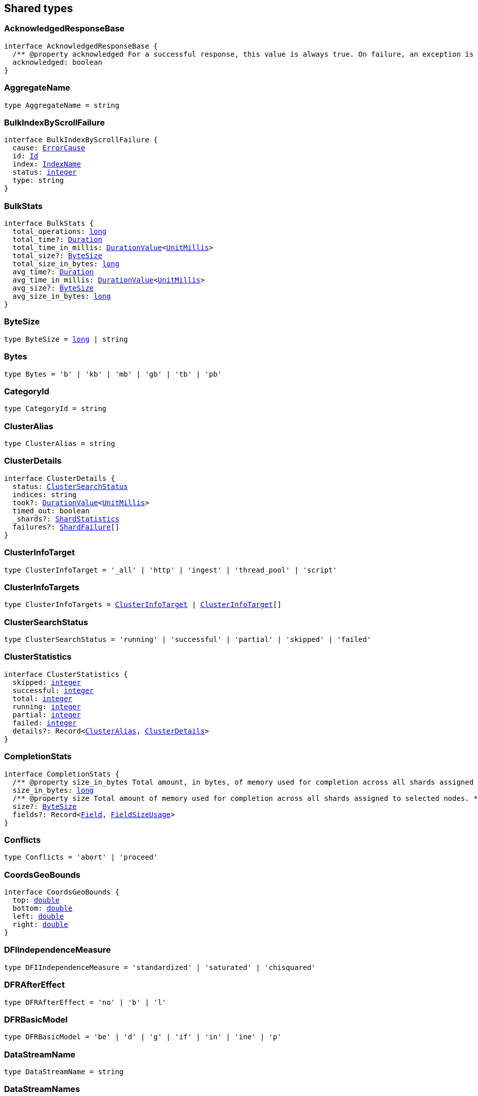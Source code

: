 [[reference-shared-types]]

////////
===========================================================================================================================
||                                                                                                                       ||
||                                                                                                                       ||
||                                                                                                                       ||
||        ██████╗ ███████╗ █████╗ ██████╗ ███╗   ███╗███████╗                                                            ||
||        ██╔══██╗██╔════╝██╔══██╗██╔══██╗████╗ ████║██╔════╝                                                            ||
||        ██████╔╝█████╗  ███████║██║  ██║██╔████╔██║█████╗                                                              ||
||        ██╔══██╗██╔══╝  ██╔══██║██║  ██║██║╚██╔╝██║██╔══╝                                                              ||
||        ██║  ██║███████╗██║  ██║██████╔╝██║ ╚═╝ ██║███████╗                                                            ||
||        ╚═╝  ╚═╝╚══════╝╚═╝  ╚═╝╚═════╝ ╚═╝     ╚═╝╚══════╝                                                            ||
||                                                                                                                       ||
||                                                                                                                       ||
||    This file is autogenerated, DO NOT send pull requests that changes this file directly.                             ||
||    You should update the script that does the generation, which can be found in:                                      ||
||    https://github.com/elastic/elastic-client-generator-js                                                             ||
||                                                                                                                       ||
||    You can run the script with the following command:                                                                 ||
||       npm run elasticsearch -- --version <version>                                                                    ||
||                                                                                                                       ||
||                                                                                                                       ||
||                                                                                                                       ||
===========================================================================================================================
////////
++++
<style>
.lang-ts a.xref {
  text-decoration: underline !important;
}
</style>
++++



== Shared types


[discrete]
[[AcknowledgedResponseBase]]
=== AcknowledgedResponseBase

[source,ts,subs=+macros]
----
interface AcknowledgedResponseBase {
  pass:[/**] @property acknowledged For a successful response, this value is always true. On failure, an exception is returned instead. */
  acknowledged: boolean
}
----


[discrete]
[[AggregateName]]
=== AggregateName

[source,ts,subs=+macros]
----
type AggregateName = string
----


[discrete]
[[BulkIndexByScrollFailure]]
=== BulkIndexByScrollFailure

[source,ts,subs=+macros]
----
interface BulkIndexByScrollFailure {
  cause: <<ErrorCause>>
  id: <<Id>>
  index: <<IndexName>>
  status: <<integer>>
  type: string
}
----


[discrete]
[[BulkStats]]
=== BulkStats

[source,ts,subs=+macros]
----
interface BulkStats {
  total_operations: <<long>>
  total_time?: <<Duration>>
  total_time_in_millis: <<DurationValue>><<<UnitMillis>>>
  total_size?: <<ByteSize>>
  total_size_in_bytes: <<long>>
  avg_time?: <<Duration>>
  avg_time_in_millis: <<DurationValue>><<<UnitMillis>>>
  avg_size?: <<ByteSize>>
  avg_size_in_bytes: <<long>>
}
----


[discrete]
[[ByteSize]]
=== ByteSize

[source,ts,subs=+macros]
----
type ByteSize = <<long>> | string
----


[discrete]
[[Bytes]]
=== Bytes

[source,ts,subs=+macros]
----
type Bytes = 'b' | 'kb' | 'mb' | 'gb' | 'tb' | 'pb'
----


[discrete]
[[CategoryId]]
=== CategoryId

[source,ts,subs=+macros]
----
type CategoryId = string
----


[discrete]
[[ClusterAlias]]
=== ClusterAlias

[source,ts,subs=+macros]
----
type ClusterAlias = string
----


[discrete]
[[ClusterDetails]]
=== ClusterDetails

[source,ts,subs=+macros]
----
interface ClusterDetails {
  status: <<ClusterSearchStatus>>
  indices: string
  took?: <<DurationValue>><<<UnitMillis>>>
  timed_out: boolean
  _shards?: <<ShardStatistics>>
  failures?: <<ShardFailure>>[]
}
----


[discrete]
[[ClusterInfoTarget]]
=== ClusterInfoTarget

[source,ts,subs=+macros]
----
type ClusterInfoTarget = '_all' | 'http' | 'ingest' | 'thread_pool' | 'script'
----


[discrete]
[[ClusterInfoTargets]]
=== ClusterInfoTargets

[source,ts,subs=+macros]
----
type ClusterInfoTargets = <<ClusterInfoTarget>> | <<ClusterInfoTarget>>[]
----


[discrete]
[[ClusterSearchStatus]]
=== ClusterSearchStatus

[source,ts,subs=+macros]
----
type ClusterSearchStatus = 'running' | 'successful' | 'partial' | 'skipped' | 'failed'
----


[discrete]
[[ClusterStatistics]]
=== ClusterStatistics

[source,ts,subs=+macros]
----
interface ClusterStatistics {
  skipped: <<integer>>
  successful: <<integer>>
  total: <<integer>>
  running: <<integer>>
  partial: <<integer>>
  failed: <<integer>>
  details?: Record<<<ClusterAlias>>, <<ClusterDetails>>>
}
----


[discrete]
[[CompletionStats]]
=== CompletionStats

[source,ts,subs=+macros]
----
interface CompletionStats {
  pass:[/**] @property size_in_bytes Total amount, in bytes, of memory used for completion across all shards assigned to selected nodes. */
  size_in_bytes: <<long>>
  pass:[/**] @property size Total amount of memory used for completion across all shards assigned to selected nodes. */
  size?: <<ByteSize>>
  fields?: Record<<<Field>>, <<FieldSizeUsage>>>
}
----


[discrete]
[[Conflicts]]
=== Conflicts

[source,ts,subs=+macros]
----
type Conflicts = 'abort' | 'proceed'
----


[discrete]
[[CoordsGeoBounds]]
=== CoordsGeoBounds

[source,ts,subs=+macros]
----
interface CoordsGeoBounds {
  top: <<double>>
  bottom: <<double>>
  left: <<double>>
  right: <<double>>
}
----


[discrete]
[[DFIIndependenceMeasure]]
=== DFIIndependenceMeasure

[source,ts,subs=+macros]
----
type DFIIndependenceMeasure = 'standardized' | 'saturated' | 'chisquared'
----


[discrete]
[[DFRAfterEffect]]
=== DFRAfterEffect

[source,ts,subs=+macros]
----
type DFRAfterEffect = 'no' | 'b' | 'l'
----


[discrete]
[[DFRBasicModel]]
=== DFRBasicModel

[source,ts,subs=+macros]
----
type DFRBasicModel = 'be' | 'd' | 'g' | 'if' | 'in' | 'ine' | 'p'
----


[discrete]
[[DataStreamName]]
=== DataStreamName

[source,ts,subs=+macros]
----
type DataStreamName = string
----


[discrete]
[[DataStreamNames]]
=== DataStreamNames

[source,ts,subs=+macros]
----
type DataStreamNames = <<DataStreamName>> | <<DataStreamName>>[]
----


[discrete]
[[DateFormat]]
=== DateFormat

[source,ts,subs=+macros]
----
type DateFormat = string
----


[discrete]
[[DateMath]]
=== DateMath

[source,ts,subs=+macros]
----
type DateMath = string | Date
----


[discrete]
[[DateTime]]
=== DateTime

[source,ts,subs=+macros]
----
type DateTime = string | <<EpochTime>><<<UnitMillis>>> | Date
----


[discrete]
[[Distance]]
=== Distance

[source,ts,subs=+macros]
----
type Distance = string
----


[discrete]
[[DistanceUnit]]
=== DistanceUnit

[source,ts,subs=+macros]
----
type DistanceUnit = 'in' | 'ft' | 'yd' | 'mi' | 'nmi' | 'km' | 'm' | 'cm' | 'mm'
----


[discrete]
[[DocStats]]
=== DocStats

[source,ts,subs=+macros]
----
interface DocStats {
  pass:[/**] @property count Total number of non-deleted documents across all primary shards assigned to selected nodes. This number is based on documents in Lucene segments and may include documents from nested fields. */
  count: <<long>>
  pass:[/**] @property deleted Total number of deleted documents across all primary shards assigned to selected nodes. This number is based on documents in Lucene segments. Elasticsearch reclaims the disk space of deleted Lucene documents when a segment is merged. */
  deleted?: <<long>>
}
----


[discrete]
[[Duration]]
=== Duration

[source,ts,subs=+macros]
----
type Duration = string | -1 | 0
----


[discrete]
[[DurationLarge]]
=== DurationLarge

[source,ts,subs=+macros]
----
type DurationLarge = string
----


[discrete]
[[DurationValue]]
=== DurationValue

[source,ts,subs=+macros]
----
type DurationValue<Unit = unknown> = Unit
----


[discrete]
[[ElasticsearchVersionInfo]]
=== ElasticsearchVersionInfo

[source,ts,subs=+macros]
----
interface ElasticsearchVersionInfo {
  build_date: <<DateTime>>
  build_flavor: string
  build_hash: string
  build_snapshot: boolean
  build_type: string
  lucene_version: <<VersionString>>
  minimum_index_compatibility_version: <<VersionString>>
  minimum_wire_compatibility_version: <<VersionString>>
  number: string
}
----


[discrete]
[[ElasticsearchVersionMinInfo]]
=== ElasticsearchVersionMinInfo

[source,ts,subs=+macros]
----
interface ElasticsearchVersionMinInfo {
  build_flavor: string
  minimum_index_compatibility_version: <<VersionString>>
  minimum_wire_compatibility_version: <<VersionString>>
  number: string
}
----


[discrete]
[[EmptyObject]]
=== EmptyObject

[source,ts,subs=+macros]
----
interface EmptyObject {}
----


[discrete]
[[EpochTime]]
=== EpochTime

[source,ts,subs=+macros]
----
type EpochTime<Unit = unknown> = Unit
----


[discrete]
[[ErrorCause]]
=== ErrorCause

[source,ts,subs=+macros]
----
interface ErrorCauseKeys {
  type: string
  reason?: string
  stack_trace?: string
  caused_by?: <<ErrorCause>>
  root_cause?: <<ErrorCause>>[]
  suppressed?: <<ErrorCause>>[]
}
type ErrorCause = ErrorCauseKeys
  & { [property: string]: any }
----


[discrete]
[[ErrorResponseBase]]
=== ErrorResponseBase

[source,ts,subs=+macros]
----
interface ErrorResponseBase {
  error: <<ErrorCause>>
  status: <<integer>>
}
----


[discrete]
[[EsqlColumns]]
=== EsqlColumns

[source,ts,subs=+macros]
----
type EsqlColumns = ArrayBuffer
----


[discrete]
[[ExpandWildcard]]
=== ExpandWildcard

[source,ts,subs=+macros]
----
type ExpandWildcard = 'all' | 'open' | 'closed' | 'hidden' | 'none'
----


[discrete]
[[ExpandWildcards]]
=== ExpandWildcards

[source,ts,subs=+macros]
----
type ExpandWildcards = <<ExpandWildcard>> | <<ExpandWildcard>>[]
----


[discrete]
[[Field]]
=== Field

[source,ts,subs=+macros]
----
type Field = string
----


[discrete]
[[FieldMemoryUsage]]
=== FieldMemoryUsage

[source,ts,subs=+macros]
----
interface FieldMemoryUsage {
  memory_size?: <<ByteSize>>
  memory_size_in_bytes: <<long>>
}
----


[discrete]
[[FieldSizeUsage]]
=== FieldSizeUsage

[source,ts,subs=+macros]
----
interface FieldSizeUsage {
  size?: <<ByteSize>>
  size_in_bytes: <<long>>
}
----


[discrete]
[[FieldSort]]
=== FieldSort

[source,ts,subs=+macros]
----
interface FieldSort {
  missing?: <<AggregationsMissing>>
  mode?: <<SortMode>>
  nested?: <<NestedSortValue>>
  order?: <<SortOrder>>
  unmapped_type?: <<MappingFieldType>>
  numeric_type?: <<FieldSortNumericType>>
  format?: string
}
----


[discrete]
[[FieldSortNumericType]]
=== FieldSortNumericType

[source,ts,subs=+macros]
----
type FieldSortNumericType = '<<long>>' | '<<double>>' | 'date' | 'date_nanos'
----


[discrete]
[[FieldValue]]
=== FieldValue

[source,ts,subs=+macros]
----
type FieldValue = <<long>> | <<double>> | string | boolean | null | any
----


[discrete]
[[FielddataStats]]
=== FielddataStats

[source,ts,subs=+macros]
----
interface FielddataStats {
  evictions?: <<long>>
  memory_size?: <<ByteSize>>
  memory_size_in_bytes: <<long>>
  fields?: Record<<<Field>>, <<FieldMemoryUsage>>>
}
----


[discrete]
[[Fields]]
=== Fields

[source,ts,subs=+macros]
----
type Fields = <<Field>> | <<Field>>[]
----


[discrete]
[[FlushStats]]
=== FlushStats

[source,ts,subs=+macros]
----
interface FlushStats {
  periodic: <<long>>
  total: <<long>>
  total_time?: <<Duration>>
  total_time_in_millis: <<DurationValue>><<<UnitMillis>>>
}
----


[discrete]
[[Fuzziness]]
=== Fuzziness

[source,ts,subs=+macros]
----
type Fuzziness = string | <<integer>>
----


[discrete]
[[GeoBounds]]
=== GeoBounds

[source,ts,subs=+macros]
----
type GeoBounds = <<CoordsGeoBounds>> | <<TopLeftBottomRightGeoBounds>> | <<TopRightBottomLeftGeoBounds>> | <<WktGeoBounds>>
----


[discrete]
[[GeoDistanceSort]]
=== GeoDistanceSort

[source,ts,subs=+macros]
----
interface GeoDistanceSortKeys {
  mode?: <<SortMode>>
  distance_type?: <<GeoDistanceType>>
  ignore_unmapped?: boolean
  order?: <<SortOrder>>
  unit?: <<DistanceUnit>>
  nested?: <<NestedSortValue>>
}
type GeoDistanceSort = GeoDistanceSortKeys
  & { [property: string]: <<GeoLocation>> | <<GeoLocation>>[] | <<SortMode>> | <<GeoDistanceType>> | boolean | <<SortOrder>> | <<DistanceUnit>> | <<NestedSortValue>> }
----


[discrete]
[[GeoDistanceType]]
=== GeoDistanceType

[source,ts,subs=+macros]
----
type GeoDistanceType = 'arc' | 'plane'
----


[discrete]
[[GeoHash]]
=== GeoHash

[source,ts,subs=+macros]
----
type GeoHash = string
----


[discrete]
[[GeoHashLocation]]
=== GeoHashLocation

[source,ts,subs=+macros]
----
interface GeoHashLocation {
  geohash: <<GeoHash>>
}
----


[discrete]
[[GeoHashPrecision]]
=== GeoHashPrecision

[source,ts,subs=+macros]
----
type GeoHashPrecision = number | string
----


[discrete]
[[GeoHexCell]]
=== GeoHexCell

[source,ts,subs=+macros]
----
type GeoHexCell = string
----


[discrete]
[[GeoLine]]
=== GeoLine

[source,ts,subs=+macros]
----
interface GeoLine {
  pass:[/**] @property type Always `"LineString"` */
  type: string
  pass:[/**] @property coordinates Array of `[lon, lat]` coordinates */
  coordinates: <<double>>[][]
}
----


[discrete]
[[GeoLocation]]
=== GeoLocation

[source,ts,subs=+macros]
----
type GeoLocation = <<LatLonGeoLocation>> | <<GeoHashLocation>> | <<double>>[] | string
----


[discrete]
[[GeoShape]]
=== GeoShape

[source,ts,subs=+macros]
----
type GeoShape = any
----


[discrete]
[[GeoShapeRelation]]
=== GeoShapeRelation

[source,ts,subs=+macros]
----
type GeoShapeRelation = 'intersects' | 'disjoint' | 'within' | 'contains'
----


[discrete]
[[GeoTile]]
=== GeoTile

[source,ts,subs=+macros]
----
type GeoTile = string
----


[discrete]
[[GeoTilePrecision]]
=== GeoTilePrecision

[source,ts,subs=+macros]
----
type GeoTilePrecision = number
----


[discrete]
[[GetStats]]
=== GetStats

[source,ts,subs=+macros]
----
interface GetStats {
  current: <<long>>
  exists_time?: <<Duration>>
  exists_time_in_millis: <<DurationValue>><<<UnitMillis>>>
  exists_total: <<long>>
  missing_time?: <<Duration>>
  missing_time_in_millis: <<DurationValue>><<<UnitMillis>>>
  missing_total: <<long>>
  time?: <<Duration>>
  time_in_millis: <<DurationValue>><<<UnitMillis>>>
  total: <<long>>
}
----


[discrete]
[[GrokPattern]]
=== GrokPattern

[source,ts,subs=+macros]
----
type GrokPattern = string
----


[discrete]
[[HealthStatus]]
=== HealthStatus

[source,ts,subs=+macros]
----
type HealthStatus = 'green' | 'GREEN' | 'yellow' | 'YELLOW' | 'red' | 'RED'
----


[discrete]
[[Host]]
=== Host

[source,ts,subs=+macros]
----
type Host = string
----


[discrete]
[[HttpHeaders]]
=== HttpHeaders

[source,ts,subs=+macros]
----
type HttpHeaders = Record<string, string | string[]>
----


[discrete]
[[IBDistribution]]
=== IBDistribution

[source,ts,subs=+macros]
----
type IBDistribution = 'll' | 'spl'
----


[discrete]
[[IBLambda]]
=== IBLambda

[source,ts,subs=+macros]
----
type IBLambda = 'df' | 'ttf'
----


[discrete]
[[Id]]
=== Id

[source,ts,subs=+macros]
----
type Id = string
----


[discrete]
[[Ids]]
=== Ids

[source,ts,subs=+macros]
----
type Ids = <<Id>> | <<Id>>[]
----


[discrete]
[[IndexAlias]]
=== IndexAlias

[source,ts,subs=+macros]
----
type IndexAlias = string
----


[discrete]
[[IndexName]]
=== IndexName

[source,ts,subs=+macros]
----
type IndexName = string
----


[discrete]
[[IndexPattern]]
=== IndexPattern

[source,ts,subs=+macros]
----
type IndexPattern = string
----


[discrete]
[[IndexPatterns]]
=== IndexPatterns

[source,ts,subs=+macros]
----
type IndexPatterns = <<IndexPattern>>[]
----


[discrete]
[[IndexingStats]]
=== IndexingStats

[source,ts,subs=+macros]
----
interface IndexingStats {
  index_current: <<long>>
  delete_current: <<long>>
  delete_time?: <<Duration>>
  delete_time_in_millis: <<DurationValue>><<<UnitMillis>>>
  delete_total: <<long>>
  is_throttled: boolean
  noop_update_total: <<long>>
  throttle_time?: <<Duration>>
  throttle_time_in_millis: <<DurationValue>><<<UnitMillis>>>
  index_time?: <<Duration>>
  index_time_in_millis: <<DurationValue>><<<UnitMillis>>>
  index_total: <<long>>
  index_failed: <<long>>
  types?: Record<string, <<IndexingStats>>>
  write_load?: <<double>>
}
----


[discrete]
[[Indices]]
=== Indices

[source,ts,subs=+macros]
----
type Indices = <<IndexName>> | <<IndexName>>[]
----


[discrete]
[[IndicesOptions]]
=== IndicesOptions

[source,ts,subs=+macros]
----
interface IndicesOptions {
  pass:[/**] @property allow_no_indices If false, the request returns an error if any wildcard expression, index alias, or `_all` value targets only missing or closed indices. This behavior applies even if the request targets other open indices. For example, a request targeting `foo*,bar*` returns an error if an index starts with `foo` but no index starts with `bar`. */
  allow_no_indices?: boolean
  pass:[/**] @property expand_wildcards Type of index that wildcard patterns can match. If the request can target data streams, this argument determines whether wildcard expressions match hidden data streams. Supports comma-separated values, such as `open,hidden`. */
  expand_wildcards?: <<ExpandWildcards>>
  pass:[/**] @property ignore_unavailable If true, missing or closed indices are not included in the response. */
  ignore_unavailable?: boolean
  pass:[/**] @property ignore_throttled If true, concrete, expanded or aliased indices are ignored when frozen. */
  ignore_throttled?: boolean
}
----


[discrete]
[[IndicesResponseBase]]
=== IndicesResponseBase

[source,ts,subs=+macros]
----
interface IndicesResponseBase extends <<AcknowledgedResponseBase>> {
  _shards?: <<ShardStatistics>>
}
----


[discrete]
[[InlineGet]]
=== InlineGet

[source,ts,subs=+macros]
----
interface InlineGetKeys<TDocument = unknown> {
  fields?: Record<string, any>
  found: boolean
  _seq_no?: <<SequenceNumber>>
  _primary_term?: <<long>>
  _routing?: <<Routing>>
  _source?: TDocument
}
type InlineGet<TDocument = unknown> = InlineGetKeys<TDocument>
  & { [property: string]: any }
----


[discrete]
[[Ip]]
=== Ip

[source,ts,subs=+macros]
----
type Ip = string
----


[discrete]
[[KnnQuery]]
=== KnnQuery

[source,ts,subs=+macros]
----
interface KnnQuery extends <<QueryDslQueryBase>> {
  pass:[/**] @property field The name of the vector field to search against */
  field: <<Field>>
  pass:[/**] @property query_vector The query vector */
  query_vector?: <<QueryVector>>
  pass:[/**] @property query_vector_builder The query vector builder. You must provide a query_vector_builder or query_vector, but not both. */
  query_vector_builder?: <<QueryVectorBuilder>>
  pass:[/**] @property num_candidates The number of nearest neighbor candidates to consider per shard */
  num_candidates?: <<integer>>
  pass:[/**] @property k The final number of nearest neighbors to return as top hits */
  k?: <<integer>>
  pass:[/**] @property filter Filters for the kNN search query */
  filter?: <<QueryDslQueryContainer>> | <<QueryDslQueryContainer>>[]
  pass:[/**] @property similarity The minimum similarity for a vector to be considered a match */
  similarity?: <<float>>
}
----


[discrete]
[[KnnRetriever]]
=== KnnRetriever

[source,ts,subs=+macros]
----
interface KnnRetriever extends <<RetrieverBase>> {
  pass:[/**] @property field The name of the vector field to search against. */
  field: string
  pass:[/**] @property query_vector Query vector. Must have the same number of dimensions as the vector field you are searching against. You must provide a query_vector_builder or query_vector, but not both. */
  query_vector?: <<QueryVector>>
  pass:[/**] @property query_vector_builder Defines a model to build a query vector. */
  query_vector_builder?: <<QueryVectorBuilder>>
  pass:[/**] @property k Number of nearest neighbors to return as top hits. */
  k: <<integer>>
  pass:[/**] @property num_candidates Number of nearest neighbor candidates to consider per shard. */
  num_candidates: <<integer>>
  pass:[/**] @property similarity The minimum similarity required for a document to be considered a match. */
  similarity?: <<float>>
}
----


[discrete]
[[KnnSearch]]
=== KnnSearch

[source,ts,subs=+macros]
----
interface KnnSearch {
  pass:[/**] @property field The name of the vector field to search against */
  field: <<Field>>
  pass:[/**] @property query_vector The query vector */
  query_vector?: <<QueryVector>>
  pass:[/**] @property query_vector_builder The query vector builder. You must provide a query_vector_builder or query_vector, but not both. */
  query_vector_builder?: <<QueryVectorBuilder>>
  pass:[/**] @property k The final number of nearest neighbors to return as top hits */
  k?: <<integer>>
  pass:[/**] @property num_candidates The number of nearest neighbor candidates to consider per shard */
  num_candidates?: <<integer>>
  pass:[/**] @property boost Boost value to apply to kNN scores */
  boost?: <<float>>
  pass:[/**] @property filter Filters for the kNN search query */
  filter?: <<QueryDslQueryContainer>> | <<QueryDslQueryContainer>>[]
  pass:[/**] @property similarity The minimum similarity for a vector to be considered a match */
  similarity?: <<float>>
  pass:[/**] @property inner_hits If defined, each search hit will contain inner hits. */
  inner_hits?: <<SearchInnerHits>>
}
----


[discrete]
[[LatLonGeoLocation]]
=== LatLonGeoLocation

[source,ts,subs=+macros]
----
interface LatLonGeoLocation {
  pass:[/**] @property lat Latitude */
  lat: <<double>>
  pass:[/**] @property lon Longitude */
  lon: <<double>>
}
----


[discrete]
[[Level]]
=== Level

[source,ts,subs=+macros]
----
type Level = 'cluster' | 'indices' | 'shards'
----


[discrete]
[[LifecycleOperationMode]]
=== LifecycleOperationMode

[source,ts,subs=+macros]
----
type LifecycleOperationMode = 'RUNNING' | 'STOPPING' | 'STOPPED'
----


[discrete]
[[MapboxVectorTiles]]
=== MapboxVectorTiles

[source,ts,subs=+macros]
----
type MapboxVectorTiles = ArrayBuffer
----


[discrete]
[[MergesStats]]
=== MergesStats

[source,ts,subs=+macros]
----
interface MergesStats {
  current: <<long>>
  current_docs: <<long>>
  current_size?: string
  current_size_in_bytes: <<long>>
  total: <<long>>
  total_auto_throttle?: string
  total_auto_throttle_in_bytes: <<long>>
  total_docs: <<long>>
  total_size?: string
  total_size_in_bytes: <<long>>
  total_stopped_time?: <<Duration>>
  total_stopped_time_in_millis: <<DurationValue>><<<UnitMillis>>>
  total_throttled_time?: <<Duration>>
  total_throttled_time_in_millis: <<DurationValue>><<<UnitMillis>>>
  total_time?: <<Duration>>
  total_time_in_millis: <<DurationValue>><<<UnitMillis>>>
}
----


[discrete]
[[Metadata]]
=== Metadata

[source,ts,subs=+macros]
----
type Metadata = Record<string, any>
----


[discrete]
[[Metrics]]
=== Metrics

[source,ts,subs=+macros]
----
type Metrics = string | string[]
----


[discrete]
[[MinimumShouldMatch]]
=== MinimumShouldMatch

[source,ts,subs=+macros]
----
type MinimumShouldMatch = <<integer>> | string
----


[discrete]
[[MultiTermQueryRewrite]]
=== MultiTermQueryRewrite

[source,ts,subs=+macros]
----
type MultiTermQueryRewrite = string
----


[discrete]
[[Name]]
=== Name

[source,ts,subs=+macros]
----
type Name = string
----


[discrete]
[[Names]]
=== Names

[source,ts,subs=+macros]
----
type Names = <<Name>> | <<Name>>[]
----


[discrete]
[[Namespace]]
=== Namespace

[source,ts,subs=+macros]
----
type Namespace = string
----


[discrete]
[[NestedSortValue]]
=== NestedSortValue

[source,ts,subs=+macros]
----
interface NestedSortValue {
  filter?: <<QueryDslQueryContainer>>
  max_children?: <<integer>>
  nested?: <<NestedSortValue>>
  path: <<Field>>
}
----


[discrete]
[[NodeAttributes]]
=== NodeAttributes

[source,ts,subs=+macros]
----
interface NodeAttributes {
  pass:[/**] @property attributes Lists node attributes. */
  attributes: Record<string, string>
  pass:[/**] @property ephemeral_id The ephemeral ID of the node. */
  ephemeral_id: <<Id>>
  pass:[/**] @property id The unique identifier of the node. */
  id?: <<NodeId>>
  pass:[/**] @property name The unique identifier of the node. */
  name: <<NodeName>>
  pass:[/**] @property transport_address The host and port where transport HTTP connections are accepted. */
  transport_address: <<TransportAddress>>
}
----


[discrete]
[[NodeId]]
=== NodeId

[source,ts,subs=+macros]
----
type NodeId = string
----


[discrete]
[[NodeIds]]
=== NodeIds

[source,ts,subs=+macros]
----
type NodeIds = <<NodeId>> | <<NodeId>>[]
----


[discrete]
[[NodeName]]
=== NodeName

[source,ts,subs=+macros]
----
type NodeName = string
----


[discrete]
[[NodeRole]]
=== NodeRole

[source,ts,subs=+macros]
----
type NodeRole = 'master' | 'data' | 'data_cold' | 'data_content' | 'data_frozen' | 'data_hot' | 'data_warm' | 'client' | 'ingest' | 'ml' | 'voting_only' | 'transform' | 'remote_cluster_client' | 'coordinating_only'
----


[discrete]
[[NodeRoles]]
=== NodeRoles

[source,ts,subs=+macros]
----
type NodeRoles = <<NodeRole>>[]
----


[discrete]
[[NodeShard]]
=== NodeShard

[source,ts,subs=+macros]
----
interface NodeShard {
  state: IndicesStatsShardRoutingState
  primary: boolean
  node?: <<NodeName>>
  shard: <<integer>>
  index: <<IndexName>>
  allocation_id?: Record<string, <<Id>>>
  recovery_source?: Record<string, <<Id>>>
  unassigned_info?: ClusterAllocationExplainUnassignedInformation
  relocating_node?: <<NodeId>> | null
  relocation_failure_info?: <<RelocationFailureInfo>>
}
----


[discrete]
[[NodeStatistics]]
=== NodeStatistics

[source,ts,subs=+macros]
----
interface NodeStatistics {
  failures?: <<ErrorCause>>[]
  pass:[/**] @property total Total number of nodes selected by the request. */
  total: <<integer>>
  pass:[/**] @property successful Number of nodes that responded successfully to the request. */
  successful: <<integer>>
  pass:[/**] @property failed Number of nodes that rejected the request or failed to respond. If this value is not 0, a reason for the rejection or failure is included in the response. */
  failed: <<integer>>
}
----


[discrete]
[[Normalization]]
=== Normalization

[source,ts,subs=+macros]
----
type Normalization = 'no' | 'h1' | 'h2' | 'h3' | 'z'
----


[discrete]
[[OpType]]
=== OpType

[source,ts,subs=+macros]
----
type OpType = 'index' | 'create'
----


[discrete]
[[Password]]
=== Password

[source,ts,subs=+macros]
----
type Password = string
----


[discrete]
[[Percentage]]
=== Percentage

[source,ts,subs=+macros]
----
type Percentage = string | <<float>>
----


[discrete]
[[PipelineName]]
=== PipelineName

[source,ts,subs=+macros]
----
type PipelineName = string
----


[discrete]
[[PluginStats]]
=== PluginStats

[source,ts,subs=+macros]
----
interface PluginStats {
  classname: string
  description: string
  elasticsearch_version: <<VersionString>>
  extended_plugins: string[]
  has_native_controller: boolean
  java_version: <<VersionString>>
  name: <<Name>>
  version: <<VersionString>>
  licensed: boolean
}
----


[discrete]
[[PropertyName]]
=== PropertyName

[source,ts,subs=+macros]
----
type PropertyName = string
----


[discrete]
[[QueryCacheStats]]
=== QueryCacheStats

[source,ts,subs=+macros]
----
interface QueryCacheStats {
  pass:[/**] @property cache_count Total number of entries added to the query cache across all shards assigned to selected nodes. This number includes current and evicted entries. */
  cache_count: <<long>>
  pass:[/**] @property cache_size Total number of entries currently in the query cache across all shards assigned to selected nodes. */
  cache_size: <<long>>
  pass:[/**] @property evictions Total number of query cache evictions across all shards assigned to selected nodes. */
  evictions: <<long>>
  pass:[/**] @property hit_count Total count of query cache hits across all shards assigned to selected nodes. */
  hit_count: <<long>>
  pass:[/**] @property memory_size Total amount of memory used for the query cache across all shards assigned to selected nodes. */
  memory_size?: <<ByteSize>>
  pass:[/**] @property memory_size_in_bytes Total amount, in bytes, of memory used for the query cache across all shards assigned to selected nodes. */
  memory_size_in_bytes: <<long>>
  pass:[/**] @property miss_count Total count of query cache misses across all shards assigned to selected nodes. */
  miss_count: <<long>>
  pass:[/**] @property total_count Total count of hits and misses in the query cache across all shards assigned to selected nodes. */
  total_count: <<long>>
}
----


[discrete]
[[QueryVector]]
=== QueryVector

[source,ts,subs=+macros]
----
type QueryVector = <<float>>[]
----


[discrete]
[[QueryVectorBuilder]]
=== QueryVectorBuilder

[source,ts,subs=+macros]
----
interface QueryVectorBuilder {
  text_embedding?: <<TextEmbedding>>
}
----


[discrete]
[[RRFRetriever]]
=== RRFRetriever

[source,ts,subs=+macros]
----
interface RRFRetriever extends <<RetrieverBase>> {
  pass:[/**] @property retrievers A list of child retrievers to specify which sets of returned top documents will have the RRF formula applied to them. */
  retrievers: <<RetrieverContainer>>[]
  pass:[/**] @property rank_constant This value determines how much influence documents in individual result sets per query have over the final ranked result set. */
  rank_constant?: <<integer>>
  pass:[/**] @property rank_window_size This value determines the size of the individual result sets per query. */
  rank_window_size?: <<integer>>
}
----


[discrete]
[[RankBase]]
=== RankBase

[source,ts,subs=+macros]
----
interface RankBase {}
----


[discrete]
[[RankContainer]]
=== RankContainer

[source,ts,subs=+macros]
----
interface RankContainer {
  pass:[/**] @property rrf The reciprocal rank fusion parameters */
  rrf?: <<RrfRank>>
}
----


[discrete]
[[RecoveryStats]]
=== RecoveryStats

[source,ts,subs=+macros]
----
interface RecoveryStats {
  current_as_source: <<long>>
  current_as_target: <<long>>
  throttle_time?: <<Duration>>
  throttle_time_in_millis: <<DurationValue>><<<UnitMillis>>>
}
----


[discrete]
[[Refresh]]
=== Refresh

[source,ts,subs=+macros]
----
type Refresh = boolean | 'true' | 'false' | 'wait_for'
----


[discrete]
[[RefreshStats]]
=== RefreshStats

[source,ts,subs=+macros]
----
interface RefreshStats {
  external_total: <<long>>
  external_total_time_in_millis: <<DurationValue>><<<UnitMillis>>>
  listeners: <<long>>
  total: <<long>>
  total_time?: <<Duration>>
  total_time_in_millis: <<DurationValue>><<<UnitMillis>>>
}
----


[discrete]
[[RelationName]]
=== RelationName

[source,ts,subs=+macros]
----
type RelationName = string
----


[discrete]
[[RelocationFailureInfo]]
=== RelocationFailureInfo

[source,ts,subs=+macros]
----
interface RelocationFailureInfo {
  failed_attempts: <<integer>>
}
----


[discrete]
[[RequestBase]]
=== RequestBase

[source,ts,subs=+macros]
----
interface RequestBase extends <<SpecUtilsCommonQueryParameters>> {}
----


[discrete]
[[RequestCacheStats]]
=== RequestCacheStats

[source,ts,subs=+macros]
----
interface RequestCacheStats {
  evictions: <<long>>
  hit_count: <<long>>
  memory_size?: string
  memory_size_in_bytes: <<long>>
  miss_count: <<long>>
}
----


[discrete]
[[Result]]
=== Result

[source,ts,subs=+macros]
----
type Result = 'created' | 'updated' | 'deleted' | 'not_found' | 'noop'
----


[discrete]
[[Retries]]
=== Retries

[source,ts,subs=+macros]
----
interface Retries {
  bulk: <<long>>
  search: <<long>>
}
----


[discrete]
[[RetrieverBase]]
=== RetrieverBase

[source,ts,subs=+macros]
----
interface RetrieverBase {
  pass:[/**] @property filter Query to filter the documents that can match. */
  filter?: <<QueryDslQueryContainer>> | <<QueryDslQueryContainer>>[]
  pass:[/**] @property min_score Minimum _score for matching documents. Documents with a lower _score are not included in the top documents. */
  min_score?: <<float>>
}
----


[discrete]
[[RetrieverContainer]]
=== RetrieverContainer

[source,ts,subs=+macros]
----
interface RetrieverContainer {
  pass:[/**] @property standard A retriever that replaces the functionality of a traditional query. */
  standard?: <<StandardRetriever>>
  pass:[/**] @property knn A retriever that replaces the functionality of a knn search. */
  knn?: <<KnnRetriever>>
  pass:[/**] @property rrf A retriever that produces top documents from reciprocal rank fusion (RRF). */
  rrf?: <<RRFRetriever>>
  pass:[/**] @property text_similarity_reranker A retriever that reranks the top documents based on a reranking model using the InferenceAPI */
  text_similarity_reranker?: <<TextSimilarityReranker>>
}
----


[discrete]
[[Routing]]
=== Routing

[source,ts,subs=+macros]
----
type Routing = string
----


[discrete]
[[RrfRank]]
=== RrfRank

[source,ts,subs=+macros]
----
interface RrfRank {
  pass:[/**] @property rank_constant How much influence documents in individual result sets per query have over the final ranked result set */
  rank_constant?: <<long>>
  pass:[/**] @property rank_window_size Size of the individual result sets per query */
  rank_window_size?: <<long>>
}
----


[discrete]
[[ScalarValue]]
=== ScalarValue

[source,ts,subs=+macros]
----
type ScalarValue = <<long>> | <<double>> | string | boolean | null
----


[discrete]
[[ScoreSort]]
=== ScoreSort

[source,ts,subs=+macros]
----
interface ScoreSort {
  order?: <<SortOrder>>
}
----


[discrete]
[[Script]]
=== Script

[source,ts,subs=+macros]
----
interface Script {
  pass:[/**] @property source The script source. */
  source?: string
  pass:[/**] @property id The `id` for a stored script. */
  id?: <<Id>>
  pass:[/**] @property params Specifies any named parameters that are passed into the script as variables. Use parameters instead of hard-coded values to decrease compile time. */
  params?: Record<string, any>
  pass:[/**] @property lang Specifies the language the script is written in. */
  lang?: <<ScriptLanguage>>
  options?: Record<string, string>
}
----


[discrete]
[[ScriptField]]
=== ScriptField

[source,ts,subs=+macros]
----
interface ScriptField {
  script: <<Script>> | string
  ignore_failure?: boolean
}
----


[discrete]
[[ScriptLanguage]]
=== ScriptLanguage

[source,ts,subs=+macros]
----
type ScriptLanguage = 'painless' | 'expression' | 'mustache' | 'java' | string
----


[discrete]
[[ScriptSort]]
=== ScriptSort

[source,ts,subs=+macros]
----
interface ScriptSort {
  order?: <<SortOrder>>
  script: <<Script>> | string
  type?: <<ScriptSortType>>
  mode?: <<SortMode>>
  nested?: <<NestedSortValue>>
}
----


[discrete]
[[ScriptSortType]]
=== ScriptSortType

[source,ts,subs=+macros]
----
type ScriptSortType = 'string' | 'number' | 'version'
----


[discrete]
[[ScriptTransform]]
=== ScriptTransform

[source,ts,subs=+macros]
----
interface ScriptTransform {
  lang?: string
  params?: Record<string, any>
  source?: string
  id?: string
}
----


[discrete]
[[ScrollId]]
=== ScrollId

[source,ts,subs=+macros]
----
type ScrollId = string
----


[discrete]
[[ScrollIds]]
=== ScrollIds

[source,ts,subs=+macros]
----
type ScrollIds = <<ScrollId>> | <<ScrollId>>[]
----


[discrete]
[[SearchStats]]
=== SearchStats

[source,ts,subs=+macros]
----
interface SearchStats {
  fetch_current: <<long>>
  fetch_time?: <<Duration>>
  fetch_time_in_millis: <<DurationValue>><<<UnitMillis>>>
  fetch_total: <<long>>
  open_contexts?: <<long>>
  query_current: <<long>>
  query_time?: <<Duration>>
  query_time_in_millis: <<DurationValue>><<<UnitMillis>>>
  query_total: <<long>>
  scroll_current: <<long>>
  scroll_time?: <<Duration>>
  scroll_time_in_millis: <<DurationValue>><<<UnitMillis>>>
  scroll_total: <<long>>
  suggest_current: <<long>>
  suggest_time?: <<Duration>>
  suggest_time_in_millis: <<DurationValue>><<<UnitMillis>>>
  suggest_total: <<long>>
  groups?: Record<string, <<SearchStats>>>
}
----


[discrete]
[[SearchTransform]]
=== SearchTransform

[source,ts,subs=+macros]
----
interface SearchTransform {
  request: <<WatcherSearchInputRequestDefinition>>
  timeout: <<Duration>>
}
----


[discrete]
[[SearchType]]
=== SearchType

[source,ts,subs=+macros]
----
type SearchType = 'query_then_fetch' | 'dfs_query_then_fetch'
----


[discrete]
[[SegmentsStats]]
=== SegmentsStats

[source,ts,subs=+macros]
----
interface SegmentsStats {
  pass:[/**] @property count Total number of segments across all shards assigned to selected nodes. */
  count: <<integer>>
  pass:[/**] @property doc_values_memory Total amount of memory used for doc values across all shards assigned to selected nodes. */
  doc_values_memory?: <<ByteSize>>
  pass:[/**] @property doc_values_memory_in_bytes Total amount, in bytes, of memory used for doc values across all shards assigned to selected nodes. */
  doc_values_memory_in_bytes: <<long>>
  pass:[/**] @property file_sizes This object is not populated by the cluster stats API. To get information on segment files, use the node stats API. */
  file_sizes: Record<string, IndicesStatsShardFileSizeInfo>
  pass:[/**] @property fixed_bit_set Total amount of memory used by fixed bit sets across all shards assigned to selected nodes. Fixed bit sets are used for nested object field types and type filters for join fields. */
  fixed_bit_set?: <<ByteSize>>
  pass:[/**] @property fixed_bit_set_memory_in_bytes Total amount of memory, in bytes, used by fixed bit sets across all shards assigned to selected nodes. */
  fixed_bit_set_memory_in_bytes: <<long>>
  pass:[/**] @property index_writer_memory Total amount of memory used by all index writers across all shards assigned to selected nodes. */
  index_writer_memory?: <<ByteSize>>
  index_writer_max_memory_in_bytes?: <<long>>
  pass:[/**] @property index_writer_memory_in_bytes Total amount, in bytes, of memory used by all index writers across all shards assigned to selected nodes. */
  index_writer_memory_in_bytes: <<long>>
  pass:[/**] @property max_unsafe_auto_id_timestamp Unix timestamp, in milliseconds, of the most recently retried indexing request. */
  max_unsafe_auto_id_timestamp: <<long>>
  pass:[/**] @property memory Total amount of memory used for segments across all shards assigned to selected nodes. */
  memory?: <<ByteSize>>
  pass:[/**] @property memory_in_bytes Total amount, in bytes, of memory used for segments across all shards assigned to selected nodes. */
  memory_in_bytes: <<long>>
  pass:[/**] @property norms_memory Total amount of memory used for normalization factors across all shards assigned to selected nodes. */
  norms_memory?: <<ByteSize>>
  pass:[/**] @property norms_memory_in_bytes Total amount, in bytes, of memory used for normalization factors across all shards assigned to selected nodes. */
  norms_memory_in_bytes: <<long>>
  pass:[/**] @property points_memory Total amount of memory used for points across all shards assigned to selected nodes. */
  points_memory?: <<ByteSize>>
  pass:[/**] @property points_memory_in_bytes Total amount, in bytes, of memory used for points across all shards assigned to selected nodes. */
  points_memory_in_bytes: <<long>>
  stored_memory?: <<ByteSize>>
  pass:[/**] @property stored_fields_memory_in_bytes Total amount, in bytes, of memory used for stored fields across all shards assigned to selected nodes. */
  stored_fields_memory_in_bytes: <<long>>
  pass:[/**] @property terms_memory_in_bytes Total amount, in bytes, of memory used for terms across all shards assigned to selected nodes. */
  terms_memory_in_bytes: <<long>>
  pass:[/**] @property terms_memory Total amount of memory used for terms across all shards assigned to selected nodes. */
  terms_memory?: <<ByteSize>>
  pass:[/**] @property term_vectory_memory Total amount of memory used for term vectors across all shards assigned to selected nodes. */
  term_vectory_memory?: <<ByteSize>>
  pass:[/**] @property term_vectors_memory_in_bytes Total amount, in bytes, of memory used for term vectors across all shards assigned to selected nodes. */
  term_vectors_memory_in_bytes: <<long>>
  pass:[/**] @property version_map_memory Total amount of memory used by all version maps across all shards assigned to selected nodes. */
  version_map_memory?: <<ByteSize>>
  pass:[/**] @property version_map_memory_in_bytes Total amount, in bytes, of memory used by all version maps across all shards assigned to selected nodes. */
  version_map_memory_in_bytes: <<long>>
}
----


[discrete]
[[SequenceNumber]]
=== SequenceNumber

[source,ts,subs=+macros]
----
type SequenceNumber = <<long>>
----


[discrete]
[[Service]]
=== Service

[source,ts,subs=+macros]
----
type Service = string
----


[discrete]
[[ShardFailure]]
=== ShardFailure

[source,ts,subs=+macros]
----
interface ShardFailure {
  index?: <<IndexName>>
  node?: string
  reason: <<ErrorCause>>
  shard: <<integer>>
  status?: string
}
----


[discrete]
[[ShardStatistics]]
=== ShardStatistics

[source,ts,subs=+macros]
----
interface ShardStatistics {
  failed: <<uint>>
  pass:[/**] @property successful Indicates how many shards have successfully run the search. */
  successful: <<uint>>
  pass:[/**] @property total Indicates how many shards the search will run on overall. */
  total: <<uint>>
  failures?: <<ShardFailure>>[]
  skipped?: <<uint>>
}
----


[discrete]
[[ShardsOperationResponseBase]]
=== ShardsOperationResponseBase

[source,ts,subs=+macros]
----
interface ShardsOperationResponseBase {
  _shards?: <<ShardStatistics>>
}
----


[discrete]
[[SlicedScroll]]
=== SlicedScroll

[source,ts,subs=+macros]
----
interface SlicedScroll {
  field?: <<Field>>
  id: <<Id>>
  max: <<integer>>
}
----


[discrete]
[[Slices]]
=== Slices

[source,ts,subs=+macros]
----
type Slices = <<integer>> | <<SlicesCalculation>>
----


[discrete]
[[SlicesCalculation]]
=== SlicesCalculation

[source,ts,subs=+macros]
----
type SlicesCalculation = 'auto'
----


[discrete]
[[Sort]]
=== Sort

[source,ts,subs=+macros]
----
type Sort = <<SortCombinations>> | <<SortCombinations>>[]
----


[discrete]
[[SortCombinations]]
=== SortCombinations

[source,ts,subs=+macros]
----
type SortCombinations = <<Field>> | <<SortOptions>>
----


[discrete]
[[SortMode]]
=== SortMode

[source,ts,subs=+macros]
----
type SortMode = 'min' | 'max' | 'sum' | 'avg' | 'median'
----


[discrete]
[[SortOptions]]
=== SortOptions

[source,ts,subs=+macros]
----
interface SortOptionsKeys {
  _score?: <<ScoreSort>>
  _doc?: <<ScoreSort>>
  _geo_distance?: <<GeoDistanceSort>>
  _script?: <<ScriptSort>>
}
type SortOptions = SortOptionsKeys
  & { [property: string]: <<FieldSort>> | <<SortOrder>> | <<ScoreSort>> | <<GeoDistanceSort>> | <<ScriptSort>> }
----


[discrete]
[[SortOrder]]
=== SortOrder

[source,ts,subs=+macros]
----
type SortOrder = 'asc' | 'desc'
----


[discrete]
[[SortResults]]
=== SortResults

[source,ts,subs=+macros]
----
type SortResults = <<FieldValue>>[]
----


[discrete]
[[StandardRetriever]]
=== StandardRetriever

[source,ts,subs=+macros]
----
interface StandardRetriever extends <<RetrieverBase>> {
  pass:[/**] @property query Defines a query to retrieve a set of top documents. */
  query?: <<QueryDslQueryContainer>>
  pass:[/**] @property search_after Defines a search after object parameter used for pagination. */
  search_after?: <<SortResults>>
  pass:[/**] @property terminate_after Maximum number of documents to collect for each shard. */
  terminate_after?: <<integer>>
  pass:[/**] @property sort A sort object that that specifies the order of matching documents. */
  sort?: <<Sort>>
  pass:[/**] @property collapse Collapses the top documents by a specified key into a single top document per key. */
  collapse?: <<SearchFieldCollapse>>
}
----


[discrete]
[[StoreStats]]
=== StoreStats

[source,ts,subs=+macros]
----
interface StoreStats {
  pass:[/**] @property size Total size of all shards assigned to selected nodes. */
  size?: <<ByteSize>>
  pass:[/**] @property size_in_bytes Total size, in bytes, of all shards assigned to selected nodes. */
  size_in_bytes: <<long>>
  pass:[/**] @property reserved A prediction of how much larger the shard stores will eventually grow due to ongoing peer recoveries, restoring snapshots, and similar activities. */
  reserved?: <<ByteSize>>
  pass:[/**] @property reserved_in_bytes A prediction, in bytes, of how much larger the shard stores will eventually grow due to ongoing peer recoveries, restoring snapshots, and similar activities. */
  reserved_in_bytes: <<long>>
  pass:[/**] @property total_data_set_size Total data set size of all shards assigned to selected nodes. This includes the size of shards not stored fully on the nodes, such as the cache for partially mounted indices. */
  total_data_set_size?: <<ByteSize>>
  pass:[/**] @property total_data_set_size_in_bytes Total data set size, in bytes, of all shards assigned to selected nodes. This includes the size of shards not stored fully on the nodes, such as the cache for partially mounted indices. */
  total_data_set_size_in_bytes?: <<long>>
}
----


[discrete]
[[StoredScript]]
=== StoredScript

[source,ts,subs=+macros]
----
interface StoredScript {
  pass:[/**] @property lang Specifies the language the script is written in. */
  lang: <<ScriptLanguage>>
  options?: Record<string, string>
  pass:[/**] @property source The script source. */
  source: string
}
----


[discrete]
[[SuggestMode]]
=== SuggestMode

[source,ts,subs=+macros]
----
type SuggestMode = 'missing' | 'popular' | 'always'
----


[discrete]
[[SuggestionName]]
=== SuggestionName

[source,ts,subs=+macros]
----
type SuggestionName = string
----


[discrete]
[[TaskFailure]]
=== TaskFailure

[source,ts,subs=+macros]
----
interface TaskFailure {
  task_id: <<long>>
  node_id: <<NodeId>>
  status: string
  reason: <<ErrorCause>>
}
----


[discrete]
[[TaskId]]
=== TaskId

[source,ts,subs=+macros]
----
type TaskId = string | <<integer>>
----


[discrete]
[[TextEmbedding]]
=== TextEmbedding

[source,ts,subs=+macros]
----
interface TextEmbedding {
  model_id: string
  model_text: string
}
----


[discrete]
[[TextSimilarityReranker]]
=== TextSimilarityReranker

[source,ts,subs=+macros]
----
interface TextSimilarityReranker extends <<RetrieverBase>> {
  pass:[/**] @property retriever The nested retriever which will produce the first-level results, that will later be used for reranking. */
  retriever: <<RetrieverContainer>>
  pass:[/**] @property rank_window_size This value determines how many documents we will consider from the nested retriever. */
  rank_window_size?: <<integer>>
  pass:[/**] @property inference_id Unique identifier of the inference endpoint created using the inference API. */
  inference_id?: string
  pass:[/**] @property inference_text The text snippet used as the basis for similarity comparison */
  inference_text?: string
  pass:[/**] @property field The document field to be used for text similarity comparisons. This field should contain the text that will be evaluated against the inference_text */
  field?: string
}
----


[discrete]
[[ThreadType]]
=== ThreadType

[source,ts,subs=+macros]
----
type ThreadType = 'cpu' | 'wait' | 'block' | 'gpu' | 'mem'
----


[discrete]
[[TimeOfDay]]
=== TimeOfDay

[source,ts,subs=+macros]
----
type TimeOfDay = string
----


[discrete]
[[TimeUnit]]
=== TimeUnit

[source,ts,subs=+macros]
----
type TimeUnit = 'nanos' | 'micros' | 'ms' | 's' | 'm' | 'h' | 'd'
----


[discrete]
[[TimeZone]]
=== TimeZone

[source,ts,subs=+macros]
----
type TimeZone = string
----


[discrete]
[[TopLeftBottomRightGeoBounds]]
=== TopLeftBottomRightGeoBounds

[source,ts,subs=+macros]
----
interface TopLeftBottomRightGeoBounds {
  top_left: <<GeoLocation>>
  bottom_right: <<GeoLocation>>
}
----


[discrete]
[[TopRightBottomLeftGeoBounds]]
=== TopRightBottomLeftGeoBounds

[source,ts,subs=+macros]
----
interface TopRightBottomLeftGeoBounds {
  top_right: <<GeoLocation>>
  bottom_left: <<GeoLocation>>
}
----


[discrete]
[[TransformContainer]]
=== TransformContainer

[source,ts,subs=+macros]
----
interface TransformContainer {
  chain?: <<TransformContainer>>[]
  script?: <<ScriptTransform>>
  search?: <<SearchTransform>>
}
----


[discrete]
[[TranslogStats]]
=== TranslogStats

[source,ts,subs=+macros]
----
interface TranslogStats {
  earliest_last_modified_age: <<long>>
  operations: <<long>>
  size?: string
  size_in_bytes: <<long>>
  uncommitted_operations: <<integer>>
  uncommitted_size?: string
  uncommitted_size_in_bytes: <<long>>
}
----


[discrete]
[[TransportAddress]]
=== TransportAddress

[source,ts,subs=+macros]
----
type TransportAddress = string
----


[discrete]
[[UnitFloatMillis]]
=== UnitFloatMillis

[source,ts,subs=+macros]
----
type UnitFloatMillis = <<double>>
----


[discrete]
[[UnitMillis]]
=== UnitMillis

[source,ts,subs=+macros]
----
type UnitMillis = <<long>>
----


[discrete]
[[UnitNanos]]
=== UnitNanos

[source,ts,subs=+macros]
----
type UnitNanos = <<long>>
----


[discrete]
[[UnitSeconds]]
=== UnitSeconds

[source,ts,subs=+macros]
----
type UnitSeconds = <<long>>
----


[discrete]
[[Username]]
=== Username

[source,ts,subs=+macros]
----
type Username = string
----


[discrete]
[[Uuid]]
=== Uuid

[source,ts,subs=+macros]
----
type Uuid = string
----


[discrete]
[[VersionNumber]]
=== VersionNumber

[source,ts,subs=+macros]
----
type VersionNumber = <<long>>
----


[discrete]
[[VersionString]]
=== VersionString

[source,ts,subs=+macros]
----
type VersionString = string
----


[discrete]
[[VersionType]]
=== VersionType

[source,ts,subs=+macros]
----
type VersionType = 'internal' | 'external' | 'external_gte' | 'force'
----


[discrete]
[[WaitForActiveShardOptions]]
=== WaitForActiveShardOptions

[source,ts,subs=+macros]
----
type WaitForActiveShardOptions = 'all' | 'index-setting'
----


[discrete]
[[WaitForActiveShards]]
=== WaitForActiveShards

[source,ts,subs=+macros]
----
type WaitForActiveShards = <<integer>> | <<WaitForActiveShardOptions>>
----


[discrete]
[[WaitForEvents]]
=== WaitForEvents

[source,ts,subs=+macros]
----
type WaitForEvents = 'immediate' | 'urgent' | 'high' | 'normal' | 'low' | 'languid'
----


[discrete]
[[WarmerStats]]
=== WarmerStats

[source,ts,subs=+macros]
----
interface WarmerStats {
  current: <<long>>
  total: <<long>>
  total_time?: <<Duration>>
  total_time_in_millis: <<DurationValue>><<<UnitMillis>>>
}
----


[discrete]
[[WktGeoBounds]]
=== WktGeoBounds

[source,ts,subs=+macros]
----
interface WktGeoBounds {
  wkt: string
}
----


[discrete]
[[WriteResponseBase]]
=== WriteResponseBase

[source,ts,subs=+macros]
----
interface WriteResponseBase {
  _id: <<Id>>
  _index: <<IndexName>>
  _primary_term?: <<long>>
  result: <<Result>>
  _seq_no?: <<SequenceNumber>>
  _shards: <<ShardStatistics>>
  _version: <<VersionNumber>>
  forced_refresh?: boolean
}
----


[discrete]
[[byte]]
=== byte

[source,ts,subs=+macros]
----
type byte = number
----


[discrete]
[[double]]
=== double

[source,ts,subs=+macros]
----
type double = number
----


[discrete]
[[float]]
=== float

[source,ts,subs=+macros]
----
type float = number
----


[discrete]
[[integer]]
=== integer

[source,ts,subs=+macros]
----
type integer = number
----


[discrete]
[[long]]
=== long

[source,ts,subs=+macros]
----
type long = number
----


[discrete]
[[short]]
=== short

[source,ts,subs=+macros]
----
type short = number
----


[discrete]
[[uint]]
=== uint

[source,ts,subs=+macros]
----
type uint = number
----


[discrete]
[[ulong]]
=== ulong

[source,ts,subs=+macros]
----
type ulong = number
----


[discrete]
[[SpecUtilsBaseNode]]
=== SpecUtilsBaseNode

[source,ts,subs=+macros]
----
interface SpecUtilsBaseNode {
  attributes: Record<string, string>
  host: <<Host>>
  ip: <<Ip>>
  name: <<Name>>
  roles?: <<NodeRoles>>
  transport_address: <<TransportAddress>>
}
----


[discrete]
[[SpecUtilsNullValue]]
=== SpecUtilsNullValue

[source,ts,subs=+macros]
----
type SpecUtilsNullValue = null
----


[discrete]
[[SpecUtilsPipeSeparatedFlags]]
=== SpecUtilsPipeSeparatedFlags

[source,ts,subs=+macros]
----
type SpecUtilsPipeSeparatedFlags<T = unknown> = T | string
----


[discrete]
[[SpecUtilsStringified]]
=== SpecUtilsStringified

[source,ts,subs=+macros]
----
type SpecUtilsStringified<T = unknown> = T | string
----


[discrete]
[[SpecUtilsVoid]]
=== SpecUtilsVoid

[source,ts,subs=+macros]
----

----


[discrete]
[[SpecUtilsWithNullValue]]
=== SpecUtilsWithNullValue

[source,ts,subs=+macros]
----
type SpecUtilsWithNullValue<T = unknown> = T | <<SpecUtilsNullValue>>
----


[discrete]
[[SpecUtilsAdditionalProperties]]
=== SpecUtilsAdditionalProperties

[source,ts,subs=+macros]
----
interface SpecUtilsAdditionalProperties<TKey = unknown, TValue = unknown> {}
----


[discrete]
[[SpecUtilsAdditionalProperty]]
=== SpecUtilsAdditionalProperty

[source,ts,subs=+macros]
----
interface SpecUtilsAdditionalProperty<TKey = unknown, TValue = unknown> {}
----


[discrete]
[[SpecUtilsCommonQueryParameters]]
=== SpecUtilsCommonQueryParameters

[source,ts,subs=+macros]
----
interface SpecUtilsCommonQueryParameters {
  pass:[/**] @property error_trace When set to `true` Elasticsearch will include the full stack trace of errors when they occur. */
  error_trace?: boolean
  pass:[/**] @property filter_path Comma-separated list of filters in dot notation which reduce the response returned by Elasticsearch. */
  filter_path?: string | string[]
  pass:[/**] @property human When set to `true` will return statistics in a format suitable for humans. For example `"exists_time": "1h"` for humans and `"eixsts_time_in_millis": 3600000` for computers. When disabled the human readable values will be omitted. This makes sense for responses being consumed only by machines. */
  human?: boolean
  pass:[/**] @property pretty If set to `true` the returned JSON will be "pretty-formatted". Only use this option for debugging only. */
  pretty?: boolean
}
----


[discrete]
[[SpecUtilsCommonCatQueryParameters]]
=== SpecUtilsCommonCatQueryParameters

[source,ts,subs=+macros]
----
interface SpecUtilsCommonCatQueryParameters {
  pass:[/**] @property format Specifies the format to return the columnar data in, can be set to `text`, `json`, `cbor`, `yaml`, or `smile`. */
  format?: string
  pass:[/**] @property h List of columns to appear in the response. Supports simple wildcards. */
  h?: <<Names>>
  pass:[/**] @property help When set to `true` will output available columns. This option can't be combined with any other query string option. */
  help?: boolean
  pass:[/**] @property local If `true`, the request computes the list of selected nodes from the local cluster state. If `false` the list of selected nodes are computed from the cluster state of the master node. In both cases the coordinating node will send requests for further information to each selected node. */
  local?: boolean
  pass:[/**] @property master_timeout Period to wait for a connection to the master node. */
  master_timeout?: <<Duration>>
  pass:[/**] @property s List of columns that determine how the table should be sorted. Sorting defaults to ascending and can be changed by setting `:asc` or `:desc` as a suffix to the column name. */
  s?: <<Names>>
  pass:[/**] @property v When set to `true` will enable verbose output. */
  v?: boolean
}
----


[discrete]
[[SpecUtilsOverloadOf]]
=== SpecUtilsOverloadOf

[source,ts,subs=+macros]
----
interface SpecUtilsOverloadOf<TDefinition = unknown> {}
----


[discrete]
[[AggregationsAdjacencyMatrixAggregate]]
=== AggregationsAdjacencyMatrixAggregate

[source,ts,subs=+macros]
----
interface AggregationsAdjacencyMatrixAggregate extends <<AggregationsMultiBucketAggregateBase>><<<AggregationsAdjacencyMatrixBucket>>> {}
----


[discrete]
[[AggregationsAdjacencyMatrixAggregation]]
=== AggregationsAdjacencyMatrixAggregation

[source,ts,subs=+macros]
----
interface AggregationsAdjacencyMatrixAggregation extends <<AggregationsBucketAggregationBase>> {
  pass:[/**] @property filters Filters used to create buckets. At least one filter is required. */
  filters?: Record<string, <<QueryDslQueryContainer>>>
  pass:[/**] @property separator Separator used to concatenate filter names. Defaults to &. */
  separator?: string
}
----


[discrete]
[[AggregationsAdjacencyMatrixBucket]]
=== AggregationsAdjacencyMatrixBucket

[source,ts,subs=+macros]
----
interface AggregationsAdjacencyMatrixBucketKeys extends <<AggregationsMultiBucketBase>> {
  key: string
}
type AggregationsAdjacencyMatrixBucket = AggregationsAdjacencyMatrixBucketKeys
  & { [property: string]: <<AggregationsAggregate>> | string | <<long>> }
----


[discrete]
[[AggregationsAggregate]]
=== AggregationsAggregate

[source,ts,subs=+macros]
----
type AggregationsAggregate = <<AggregationsCardinalityAggregate>> | <<AggregationsHdrPercentilesAggregate>> | <<AggregationsHdrPercentileRanksAggregate>> | <<AggregationsTDigestPercentilesAggregate>> | <<AggregationsTDigestPercentileRanksAggregate>> | <<AggregationsPercentilesBucketAggregate>> | <<AggregationsMedianAbsoluteDeviationAggregate>> | <<AggregationsMinAggregate>> | <<AggregationsMaxAggregate>> | <<AggregationsSumAggregate>> | <<AggregationsAvgAggregate>> | <<AggregationsWeightedAvgAggregate>> | <<AggregationsValueCountAggregate>> | <<AggregationsSimpleValueAggregate>> | <<AggregationsDerivativeAggregate>> | <<AggregationsBucketMetricValueAggregate>> | <<AggregationsStatsAggregate>> | <<AggregationsStatsBucketAggregate>> | <<AggregationsExtendedStatsAggregate>> | <<AggregationsExtendedStatsBucketAggregate>> | <<AggregationsGeoBoundsAggregate>> | <<AggregationsGeoCentroidAggregate>> | <<AggregationsHistogramAggregate>> | <<AggregationsDateHistogramAggregate>> | <<AggregationsAutoDateHistogramAggregate>> | <<AggregationsVariableWidthHistogramAggregate>> | <<AggregationsStringTermsAggregate>> | <<AggregationsLongTermsAggregate>> | <<AggregationsDoubleTermsAggregate>> | <<AggregationsUnmappedTermsAggregate>> | <<AggregationsLongRareTermsAggregate>> | <<AggregationsStringRareTermsAggregate>> | <<AggregationsUnmappedRareTermsAggregate>> | <<AggregationsMultiTermsAggregate>> | <<AggregationsMissingAggregate>> | <<AggregationsNestedAggregate>> | <<AggregationsReverseNestedAggregate>> | <<AggregationsGlobalAggregate>> | <<AggregationsFilterAggregate>> | <<AggregationsChildrenAggregate>> | <<AggregationsParentAggregate>> | <<AggregationsSamplerAggregate>> | <<AggregationsUnmappedSamplerAggregate>> | <<AggregationsGeoHashGridAggregate>> | <<AggregationsGeoTileGridAggregate>> | <<AggregationsGeoHexGridAggregate>> | <<AggregationsRangeAggregate>> | <<AggregationsDateRangeAggregate>> | <<AggregationsGeoDistanceAggregate>> | <<AggregationsIpRangeAggregate>> | <<AggregationsIpPrefixAggregate>> | <<AggregationsFiltersAggregate>> | <<AggregationsAdjacencyMatrixAggregate>> | <<AggregationsSignificantLongTermsAggregate>> | <<AggregationsSignificantStringTermsAggregate>> | <<AggregationsUnmappedSignificantTermsAggregate>> | <<AggregationsCompositeAggregate>> | <<AggregationsFrequentItemSetsAggregate>> | <<AggregationsTimeSeriesAggregate>> | <<AggregationsScriptedMetricAggregate>> | <<AggregationsTopHitsAggregate>> | <<AggregationsInferenceAggregate>> | <<AggregationsStringStatsAggregate>> | <<AggregationsBoxPlotAggregate>> | <<AggregationsTopMetricsAggregate>> | <<AggregationsTTestAggregate>> | <<AggregationsRateAggregate>> | <<AggregationsCumulativeCardinalityAggregate>> | <<AggregationsMatrixStatsAggregate>> | <<AggregationsGeoLineAggregate>>
----


[discrete]
[[AggregationsAggregateBase]]
=== AggregationsAggregateBase

[source,ts,subs=+macros]
----
interface AggregationsAggregateBase {
  meta?: <<Metadata>>
}
----


[discrete]
[[AggregationsAggregateOrder]]
=== AggregationsAggregateOrder

[source,ts,subs=+macros]
----
type AggregationsAggregateOrder = Partial<Record<<<Field>>, <<SortOrder>>>> | Partial<Record<<<Field>>, <<SortOrder>>>>[]
----


[discrete]
[[AggregationsAggregation]]
=== AggregationsAggregation

[source,ts,subs=+macros]
----
interface AggregationsAggregation {}
----


[discrete]
[[AggregationsAggregationContainer]]
=== AggregationsAggregationContainer

[source,ts,subs=+macros]
----
interface AggregationsAggregationContainer {
  pass:[/**] @property aggregations Sub-aggregations for this aggregation. Only applies to bucket aggregations. */
  aggregations?: Record<string, <<AggregationsAggregationContainer>>>
  pass:[/**] @property aggs Sub-aggregations for this aggregation. Only applies to bucket aggregations. */
  aggs?: Record<string, <<AggregationsAggregationContainer>>>
  meta?: <<Metadata>>
  pass:[/**] @property adjacency_matrix A bucket aggregation returning a form of adjacency matrix. The request provides a collection of named filter expressions, similar to the `filters` aggregation. Each bucket in the response represents a non-empty cell in the matrix of intersecting filters. */
  adjacency_matrix?: <<AggregationsAdjacencyMatrixAggregation>>
  pass:[/**] @property auto_date_histogram A multi-bucket aggregation similar to the date histogram, except instead of providing an interval to use as the width of each bucket, a target number of buckets is provided. */
  auto_date_histogram?: <<AggregationsAutoDateHistogramAggregation>>
  pass:[/**] @property avg A single-value metrics aggregation that computes the average of numeric values that are extracted from the aggregated documents. */
  avg?: <<AggregationsAverageAggregation>>
  pass:[/**] @property avg_bucket A sibling pipeline aggregation which calculates the mean value of a specified metric in a sibling aggregation. The specified metric must be numeric and the sibling aggregation must be a multi-bucket aggregation. */
  avg_bucket?: <<AggregationsAverageBucketAggregation>>
  pass:[/**] @property boxplot A metrics aggregation that computes a box plot of numeric values extracted from the aggregated documents. */
  boxplot?: <<AggregationsBoxplotAggregation>>
  pass:[/**] @property bucket_script A parent pipeline aggregation which runs a script which can perform per bucket computations on metrics in the parent multi-bucket aggregation. */
  bucket_script?: <<AggregationsBucketScriptAggregation>>
  pass:[/**] @property bucket_selector A parent pipeline aggregation which runs a script to determine whether the current bucket will be retained in the parent multi-bucket aggregation. */
  bucket_selector?: <<AggregationsBucketSelectorAggregation>>
  pass:[/**] @property bucket_sort A parent pipeline aggregation which sorts the buckets of its parent multi-bucket aggregation. */
  bucket_sort?: <<AggregationsBucketSortAggregation>>
  pass:[/**] @property bucket_count_ks_test A sibling pipeline aggregation which runs a two sample Kolmogorov–Smirnov test ("K-S test") against a provided distribution and the distribution implied by the documents counts in the configured sibling aggregation. */
  bucket_count_ks_test?: <<AggregationsBucketKsAggregation>>
  pass:[/**] @property bucket_correlation A sibling pipeline aggregation which runs a correlation function on the configured sibling multi-bucket aggregation. */
  bucket_correlation?: <<AggregationsBucketCorrelationAggregation>>
  pass:[/**] @property cardinality A single-value metrics aggregation that calculates an approximate count of distinct values. */
  cardinality?: <<AggregationsCardinalityAggregation>>
  pass:[/**] @property categorize_text A multi-bucket aggregation that groups semi-structured text into buckets. */
  categorize_text?: <<AggregationsCategorizeTextAggregation>>
  pass:[/**] @property children A single bucket aggregation that selects child documents that have the specified type, as defined in a `join` field. */
  children?: <<AggregationsChildrenAggregation>>
  pass:[/**] @property composite A multi-bucket aggregation that creates composite buckets from different sources. Unlike the other multi-bucket aggregations, you can use the `composite` aggregation to paginate *all* buckets from a multi-level aggregation efficiently. */
  composite?: <<AggregationsCompositeAggregation>>
  pass:[/**] @property cumulative_cardinality A parent pipeline aggregation which calculates the cumulative cardinality in a parent `histogram` or `date_histogram` aggregation. */
  cumulative_cardinality?: <<AggregationsCumulativeCardinalityAggregation>>
  pass:[/**] @property cumulative_sum A parent pipeline aggregation which calculates the cumulative sum of a specified metric in a parent `histogram` or `date_histogram` aggregation. */
  cumulative_sum?: <<AggregationsCumulativeSumAggregation>>
  pass:[/**] @property date_histogram A multi-bucket values source based aggregation that can be applied on date values or date range values extracted from the documents. It dynamically builds fixed size (interval) buckets over the values. */
  date_histogram?: <<AggregationsDateHistogramAggregation>>
  pass:[/**] @property date_range A multi-bucket value source based aggregation that enables the user to define a set of date ranges - each representing a bucket. */
  date_range?: <<AggregationsDateRangeAggregation>>
  pass:[/**] @property derivative A parent pipeline aggregation which calculates the derivative of a specified metric in a parent `histogram` or `date_histogram` aggregation. */
  derivative?: <<AggregationsDerivativeAggregation>>
  pass:[/**] @property diversified_sampler A filtering aggregation used to limit any sub aggregations' processing to a sample of the top-scoring documents. Similar to the `sampler` aggregation, but adds the ability to limit the number of matches that share a common value. */
  diversified_sampler?: <<AggregationsDiversifiedSamplerAggregation>>
  pass:[/**] @property extended_stats A multi-value metrics aggregation that computes stats over numeric values extracted from the aggregated documents. */
  extended_stats?: <<AggregationsExtendedStatsAggregation>>
  pass:[/**] @property extended_stats_bucket A sibling pipeline aggregation which calculates a variety of stats across all bucket of a specified metric in a sibling aggregation. */
  extended_stats_bucket?: <<AggregationsExtendedStatsBucketAggregation>>
  pass:[/**] @property frequent_item_sets A bucket aggregation which finds frequent item sets, a form of association rules mining that identifies items that often occur together. */
  frequent_item_sets?: <<AggregationsFrequentItemSetsAggregation>>
  pass:[/**] @property filter A single bucket aggregation that narrows the set of documents to those that match a query. */
  filter?: <<QueryDslQueryContainer>>
  pass:[/**] @property filters A multi-bucket aggregation where each bucket contains the documents that match a query. */
  filters?: <<AggregationsFiltersAggregation>>
  pass:[/**] @property geo_bounds A metric aggregation that computes the geographic bounding box containing all values for a Geopoint or Geoshape field. */
  geo_bounds?: <<AggregationsGeoBoundsAggregation>>
  pass:[/**] @property geo_centroid A metric aggregation that computes the weighted centroid from all coordinate values for geo fields. */
  geo_centroid?: <<AggregationsGeoCentroidAggregation>>
  pass:[/**] @property geo_distance A multi-bucket aggregation that works on `geo_point` fields. Evaluates the distance of each document value from an origin point and determines the buckets it belongs to, based on ranges defined in the request. */
  geo_distance?: <<AggregationsGeoDistanceAggregation>>
  pass:[/**] @property geohash_grid A multi-bucket aggregation that groups `geo_point` and `geo_shape` values into buckets that represent a grid. Each cell is labeled using a geohash which is of user-definable precision. */
  geohash_grid?: <<AggregationsGeoHashGridAggregation>>
  pass:[/**] @property geo_line Aggregates all `geo_point` values within a bucket into a `LineString` ordered by the chosen sort field. */
  geo_line?: <<AggregationsGeoLineAggregation>>
  pass:[/**] @property geotile_grid A multi-bucket aggregation that groups `geo_point` and `geo_shape` values into buckets that represent a grid. Each cell corresponds to a map tile as used by many online map sites. */
  geotile_grid?: <<AggregationsGeoTileGridAggregation>>
  pass:[/**] @property geohex_grid A multi-bucket aggregation that groups `geo_point` and `geo_shape` values into buckets that represent a grid. Each cell corresponds to a H3 cell index and is labeled using the H3Index representation. */
  geohex_grid?: <<AggregationsGeohexGridAggregation>>
  pass:[/**] @property global Defines a single bucket of all the documents within the search execution context. This context is defined by the indices and the document types you’re searching on, but is not influenced by the search query itself. */
  global?: <<AggregationsGlobalAggregation>>
  pass:[/**] @property histogram A multi-bucket values source based aggregation that can be applied on numeric values or numeric range values extracted from the documents. It dynamically builds fixed size (interval) buckets over the values. */
  histogram?: <<AggregationsHistogramAggregation>>
  pass:[/**] @property ip_range A multi-bucket value source based aggregation that enables the user to define a set of IP ranges - each representing a bucket. */
  ip_range?: <<AggregationsIpRangeAggregation>>
  pass:[/**] @property ip_prefix A bucket aggregation that groups documents based on the network or sub-network of an IP address. */
  ip_prefix?: <<AggregationsIpPrefixAggregation>>
  pass:[/**] @property inference A parent pipeline aggregation which loads a pre-trained model and performs inference on the collated result fields from the parent bucket aggregation. */
  inference?: <<AggregationsInferenceAggregation>>
  line?: <<AggregationsGeoLineAggregation>>
  pass:[/**] @property matrix_stats A numeric aggregation that computes the following statistics over a set of document fields: `count`, `mean`, `variance`, `skewness`, `kurtosis`, `covariance`, and `covariance`. */
  matrix_stats?: <<AggregationsMatrixStatsAggregation>>
  pass:[/**] @property max A single-value metrics aggregation that returns the maximum value among the numeric values extracted from the aggregated documents. */
  max?: <<AggregationsMaxAggregation>>
  pass:[/**] @property max_bucket A sibling pipeline aggregation which identifies the bucket(s) with the maximum value of a specified metric in a sibling aggregation and outputs both the value and the key(s) of the bucket(s). */
  max_bucket?: <<AggregationsMaxBucketAggregation>>
  pass:[/**] @property median_absolute_deviation A single-value aggregation that approximates the median absolute deviation of its search results. */
  median_absolute_deviation?: <<AggregationsMedianAbsoluteDeviationAggregation>>
  pass:[/**] @property min A single-value metrics aggregation that returns the minimum value among numeric values extracted from the aggregated documents. */
  min?: <<AggregationsMinAggregation>>
  pass:[/**] @property min_bucket A sibling pipeline aggregation which identifies the bucket(s) with the minimum value of a specified metric in a sibling aggregation and outputs both the value and the key(s) of the bucket(s). */
  min_bucket?: <<AggregationsMinBucketAggregation>>
  pass:[/**] @property missing A field data based single bucket aggregation, that creates a bucket of all documents in the current document set context that are missing a field value (effectively, missing a field or having the configured NULL value set). */
  missing?: <<AggregationsMissingAggregation>>
  moving_avg?: <<AggregationsMovingAverageAggregation>>
  pass:[/**] @property moving_percentiles Given an ordered series of percentiles, "slides" a window across those percentiles and computes cumulative percentiles. */
  moving_percentiles?: <<AggregationsMovingPercentilesAggregation>>
  pass:[/**] @property moving_fn Given an ordered series of data, "slides" a window across the data and runs a custom script on each window of data. For convenience, a number of common functions are predefined such as `min`, `max`, and moving averages. */
  moving_fn?: <<AggregationsMovingFunctionAggregation>>
  pass:[/**] @property multi_terms A multi-bucket value source based aggregation where buckets are dynamically built - one per unique set of values. */
  multi_terms?: <<AggregationsMultiTermsAggregation>>
  pass:[/**] @property nested A special single bucket aggregation that enables aggregating nested documents. */
  nested?: <<AggregationsNestedAggregation>>
  pass:[/**] @property normalize A parent pipeline aggregation which calculates the specific normalized/rescaled value for a specific bucket value. */
  normalize?: <<AggregationsNormalizeAggregation>>
  pass:[/**] @property parent A special single bucket aggregation that selects parent documents that have the specified type, as defined in a `join` field. */
  parent?: <<AggregationsParentAggregation>>
  pass:[/**] @property percentile_ranks A multi-value metrics aggregation that calculates one or more percentile ranks over numeric values extracted from the aggregated documents. */
  percentile_ranks?: <<AggregationsPercentileRanksAggregation>>
  pass:[/**] @property percentiles A multi-value metrics aggregation that calculates one or more percentiles over numeric values extracted from the aggregated documents. */
  percentiles?: <<AggregationsPercentilesAggregation>>
  pass:[/**] @property percentiles_bucket A sibling pipeline aggregation which calculates percentiles across all bucket of a specified metric in a sibling aggregation. */
  percentiles_bucket?: <<AggregationsPercentilesBucketAggregation>>
  pass:[/**] @property range A multi-bucket value source based aggregation that enables the user to define a set of ranges - each representing a bucket. */
  range?: <<AggregationsRangeAggregation>>
  pass:[/**] @property rare_terms A multi-bucket value source based aggregation which finds "rare" terms — terms that are at the <<long>>-tail of the distribution and are not frequent. */
  rare_terms?: <<AggregationsRareTermsAggregation>>
  pass:[/**] @property rate Calculates a rate of documents or a field in each bucket. Can only be used inside a `date_histogram` or `composite` aggregation. */
  rate?: <<AggregationsRateAggregation>>
  pass:[/**] @property reverse_nested A special single bucket aggregation that enables aggregating on parent documents from nested documents. Should only be defined inside a `nested` aggregation. */
  reverse_nested?: <<AggregationsReverseNestedAggregation>>
  pass:[/**] @property random_sampler A single bucket aggregation that randomly includes documents in the aggregated results. Sampling provides significant speed improvement at the cost of accuracy. */
  random_sampler?: <<AggregationsRandomSamplerAggregation>>
  pass:[/**] @property sampler A filtering aggregation used to limit any sub aggregations' processing to a sample of the top-scoring documents. */
  sampler?: <<AggregationsSamplerAggregation>>
  pass:[/**] @property scripted_metric A metric aggregation that uses scripts to provide a metric output. */
  scripted_metric?: <<AggregationsScriptedMetricAggregation>>
  pass:[/**] @property serial_diff An aggregation that subtracts values in a time series from themselves at different time lags or periods. */
  serial_diff?: <<AggregationsSerialDifferencingAggregation>>
  pass:[/**] @property significant_terms Returns interesting or unusual occurrences of terms in a set. */
  significant_terms?: <<AggregationsSignificantTermsAggregation>>
  pass:[/**] @property significant_text Returns interesting or unusual occurrences of free-text terms in a set. */
  significant_text?: <<AggregationsSignificantTextAggregation>>
  pass:[/**] @property stats A multi-value metrics aggregation that computes stats over numeric values extracted from the aggregated documents. */
  stats?: <<AggregationsStatsAggregation>>
  pass:[/**] @property stats_bucket A sibling pipeline aggregation which calculates a variety of stats across all bucket of a specified metric in a sibling aggregation. */
  stats_bucket?: <<AggregationsStatsBucketAggregation>>
  pass:[/**] @property string_stats A multi-value metrics aggregation that computes statistics over string values extracted from the aggregated documents. */
  string_stats?: <<AggregationsStringStatsAggregation>>
  pass:[/**] @property sum A single-value metrics aggregation that sums numeric values that are extracted from the aggregated documents. */
  sum?: <<AggregationsSumAggregation>>
  pass:[/**] @property sum_bucket A sibling pipeline aggregation which calculates the sum of a specified metric across all buckets in a sibling aggregation. */
  sum_bucket?: <<AggregationsSumBucketAggregation>>
  pass:[/**] @property terms A multi-bucket value source based aggregation where buckets are dynamically built - one per unique value. */
  terms?: <<AggregationsTermsAggregation>>
  pass:[/**] @property time_series The time series aggregation queries data created using a time series index. This is typically data such as metrics or other data streams with a time component, and requires creating an index using the time series mode. */
  time_series?: <<AggregationsTimeSeriesAggregation>>
  pass:[/**] @property top_hits A metric aggregation that returns the top matching documents per bucket. */
  top_hits?: <<AggregationsTopHitsAggregation>>
  pass:[/**] @property t_test A metrics aggregation that performs a statistical hypothesis test in which the test statistic follows a Student’s t-distribution under the null hypothesis on numeric values extracted from the aggregated documents. */
  t_test?: <<AggregationsTTestAggregation>>
  pass:[/**] @property top_metrics A metric aggregation that selects metrics from the document with the largest or smallest sort value. */
  top_metrics?: <<AggregationsTopMetricsAggregation>>
  pass:[/**] @property value_count A single-value metrics aggregation that counts the number of values that are extracted from the aggregated documents. */
  value_count?: <<AggregationsValueCountAggregation>>
  pass:[/**] @property weighted_avg A single-value metrics aggregation that computes the weighted average of numeric values that are extracted from the aggregated documents. */
  weighted_avg?: <<AggregationsWeightedAverageAggregation>>
  pass:[/**] @property variable_width_histogram A multi-bucket aggregation similar to the histogram, except instead of providing an interval to use as the width of each bucket, a target number of buckets is provided. */
  variable_width_histogram?: <<AggregationsVariableWidthHistogramAggregation>>
}
----


[discrete]
[[AggregationsAggregationRange]]
=== AggregationsAggregationRange

[source,ts,subs=+macros]
----
interface AggregationsAggregationRange {
  pass:[/**] @property from Start of the range (inclusive). */
  from?: <<double>> | null
  pass:[/**] @property key Custom key to return the range with. */
  key?: string
  pass:[/**] @property to End of the range (exclusive). */
  to?: <<double>> | null
}
----


[discrete]
[[AggregationsArrayPercentilesItem]]
=== AggregationsArrayPercentilesItem

[source,ts,subs=+macros]
----
interface AggregationsArrayPercentilesItem {
  key: string
  value: <<double>> | null
  value_as_string?: string
}
----


[discrete]
[[AggregationsAutoDateHistogramAggregate]]
=== AggregationsAutoDateHistogramAggregate

[source,ts,subs=+macros]
----
interface AggregationsAutoDateHistogramAggregate extends <<AggregationsMultiBucketAggregateBase>><<<AggregationsDateHistogramBucket>>> {
  interval: <<DurationLarge>>
}
----


[discrete]
[[AggregationsAutoDateHistogramAggregation]]
=== AggregationsAutoDateHistogramAggregation

[source,ts,subs=+macros]
----
interface AggregationsAutoDateHistogramAggregation extends <<AggregationsBucketAggregationBase>> {
  pass:[/**] @property buckets The target number of buckets. */
  buckets?: <<integer>>
  pass:[/**] @property field The field on which to run the aggregation. */
  field?: <<Field>>
  pass:[/**] @property format The date format used to format `key_as_string` in the response. If no `format` is specified, the first date format specified in the field mapping is used. */
  format?: string
  pass:[/**] @property minimum_interval The minimum rounding interval. This can make the collection process more efficient, as the aggregation will not attempt to round at any interval lower than `minimum_interval`. */
  minimum_interval?: <<AggregationsMinimumInterval>>
  pass:[/**] @property missing The value to apply to documents that do not have a value. By default, documents without a value are ignored. */
  missing?: <<DateTime>>
  pass:[/**] @property offset Time zone specified as a ISO 8601 UTC offset. */
  offset?: string
  params?: Record<string, any>
  script?: <<Script>> | string
  pass:[/**] @property time_zone Time zone ID. */
  time_zone?: <<TimeZone>>
}
----


[discrete]
[[AggregationsAverageAggregation]]
=== AggregationsAverageAggregation

[source,ts,subs=+macros]
----
interface AggregationsAverageAggregation extends <<AggregationsFormatMetricAggregationBase>> {}
----


[discrete]
[[AggregationsAverageBucketAggregation]]
=== AggregationsAverageBucketAggregation

[source,ts,subs=+macros]
----
interface AggregationsAverageBucketAggregation extends <<AggregationsPipelineAggregationBase>> {}
----


[discrete]
[[AggregationsAvgAggregate]]
=== AggregationsAvgAggregate

[source,ts,subs=+macros]
----
interface AggregationsAvgAggregate extends <<AggregationsSingleMetricAggregateBase>> {}
----


[discrete]
[[AggregationsBoxPlotAggregate]]
=== AggregationsBoxPlotAggregate

[source,ts,subs=+macros]
----
interface AggregationsBoxPlotAggregate extends <<AggregationsAggregateBase>> {
  min: <<double>>
  max: <<double>>
  q1: <<double>>
  q2: <<double>>
  q3: <<double>>
  lower: <<double>>
  upper: <<double>>
  min_as_string?: string
  max_as_string?: string
  q1_as_string?: string
  q2_as_string?: string
  q3_as_string?: string
  lower_as_string?: string
  upper_as_string?: string
}
----


[discrete]
[[AggregationsBoxplotAggregation]]
=== AggregationsBoxplotAggregation

[source,ts,subs=+macros]
----
interface AggregationsBoxplotAggregation extends <<AggregationsMetricAggregationBase>> {
  pass:[/**] @property compression Limits the maximum number of nodes used by the underlying TDigest algorithm to `20 * compression`, enabling control of memory usage and approximation error. */
  compression?: <<double>>
}
----


[discrete]
[[AggregationsBucketAggregationBase]]
=== AggregationsBucketAggregationBase

[source,ts,subs=+macros]
----
interface AggregationsBucketAggregationBase {}
----


[discrete]
[[AggregationsBucketCorrelationAggregation]]
=== AggregationsBucketCorrelationAggregation

[source,ts,subs=+macros]
----
interface AggregationsBucketCorrelationAggregation extends <<AggregationsBucketPathAggregation>> {
  pass:[/**] @property function The correlation function to execute. */
  function: <<AggregationsBucketCorrelationFunction>>
}
----


[discrete]
[[AggregationsBucketCorrelationFunction]]
=== AggregationsBucketCorrelationFunction

[source,ts,subs=+macros]
----
interface AggregationsBucketCorrelationFunction {
  pass:[/**] @property count_correlation The configuration to calculate a count correlation. This function is designed for determining the correlation of a term value and a given metric. */
  count_correlation: <<AggregationsBucketCorrelationFunctionCountCorrelation>>
}
----


[discrete]
[[AggregationsBucketCorrelationFunctionCountCorrelation]]
=== AggregationsBucketCorrelationFunctionCountCorrelation

[source,ts,subs=+macros]
----
interface AggregationsBucketCorrelationFunctionCountCorrelation {
  pass:[/**] @property indicator The indicator with which to correlate the configured `bucket_path` values. */
  indicator: <<AggregationsBucketCorrelationFunctionCountCorrelationIndicator>>
}
----


[discrete]
[[AggregationsBucketCorrelationFunctionCountCorrelationIndicator]]
=== AggregationsBucketCorrelationFunctionCountCorrelationIndicator

[source,ts,subs=+macros]
----
interface AggregationsBucketCorrelationFunctionCountCorrelationIndicator {
  pass:[/**] @property doc_count The total number of documents that initially created the expectations. It’s required to be greater than or equal to the sum of all values in the buckets_path as this is the originating superset of data to which the term values are correlated. */
  doc_count: <<integer>>
  pass:[/**] @property expectations An array of numbers with which to correlate the configured `bucket_path` values. The length of this value must always equal the number of buckets returned by the `bucket_path`. */
  expectations: <<double>>[]
  pass:[/**] @property fractions An array of fractions to use when averaging and calculating variance. This should be used if the pre-calculated data and the buckets_path have known gaps. The length of fractions, if provided, must equal expectations. */
  fractions?: <<double>>[]
}
----


[discrete]
[[AggregationsBucketKsAggregation]]
=== AggregationsBucketKsAggregation

[source,ts,subs=+macros]
----
interface AggregationsBucketKsAggregation extends <<AggregationsBucketPathAggregation>> {
  pass:[/**] @property alternative A list of string values indicating which K-S test alternative to calculate. The valid values are: "greater", "less", "two_sided". This parameter is key for determining the K-S statistic used when calculating the K-S test. Default value is all possible alternative hypotheses. */
  alternative?: string[]
  pass:[/**] @property fractions A list of doubles indicating the distribution of the samples with which to compare to the `buckets_path` results. In typical usage this is the overall proportion of documents in each bucket, which is compared with the actual document proportions in each bucket from the sibling aggregation counts. The default is to assume that overall documents are uniformly distributed on these buckets, which they would be if one used equal percentiles of a metric to define the bucket end points. */
  fractions?: <<double>>[]
  pass:[/**] @property sampling_method Indicates the sampling methodology when calculating the K-S test. Note, this is sampling of the returned values. This determines the cumulative distribution function (CDF) points used comparing the two samples. Default is `upper_tail`, which emphasizes the upper end of the CDF points. Valid options are: `upper_tail`, `uniform`, and `lower_tail`. */
  sampling_method?: string
}
----


[discrete]
[[AggregationsBucketMetricValueAggregate]]
=== AggregationsBucketMetricValueAggregate

[source,ts,subs=+macros]
----
interface AggregationsBucketMetricValueAggregate extends <<AggregationsSingleMetricAggregateBase>> {
  keys: string[]
}
----


[discrete]
[[AggregationsBucketPathAggregation]]
=== AggregationsBucketPathAggregation

[source,ts,subs=+macros]
----
interface AggregationsBucketPathAggregation {
  pass:[/**] @property buckets_path Path to the buckets that contain one set of values to correlate. */
  buckets_path?: <<AggregationsBucketsPath>>
}
----


[discrete]
[[AggregationsBucketScriptAggregation]]
=== AggregationsBucketScriptAggregation

[source,ts,subs=+macros]
----
interface AggregationsBucketScriptAggregation extends <<AggregationsPipelineAggregationBase>> {
  pass:[/**] @property script The script to run for this aggregation. */
  script?: <<Script>> | string
}
----


[discrete]
[[AggregationsBucketSelectorAggregation]]
=== AggregationsBucketSelectorAggregation

[source,ts,subs=+macros]
----
interface AggregationsBucketSelectorAggregation extends <<AggregationsPipelineAggregationBase>> {
  pass:[/**] @property script The script to run for this aggregation. */
  script?: <<Script>> | string
}
----


[discrete]
[[AggregationsBucketSortAggregation]]
=== AggregationsBucketSortAggregation

[source,ts,subs=+macros]
----
interface AggregationsBucketSortAggregation {
  pass:[/**] @property from Buckets in positions prior to `from` will be truncated. */
  from?: <<integer>>
  pass:[/**] @property gap_policy The policy to apply when gaps are found in the data. */
  gap_policy?: <<AggregationsGapPolicy>>
  pass:[/**] @property size The number of buckets to return. Defaults to all buckets of the parent aggregation. */
  size?: <<integer>>
  pass:[/**] @property sort The list of fields to sort on. */
  sort?: <<Sort>>
}
----


[discrete]
[[AggregationsBuckets]]
=== AggregationsBuckets

[source,ts,subs=+macros]
----
type AggregationsBuckets<TBucket = unknown> = Record<string, TBucket> | TBucket[]
----


[discrete]
[[AggregationsBucketsPath]]
=== AggregationsBucketsPath

[source,ts,subs=+macros]
----
type AggregationsBucketsPath = string | string[] | Record<string, string>
----


[discrete]
[[AggregationsCalendarInterval]]
=== AggregationsCalendarInterval

[source,ts,subs=+macros]
----
type AggregationsCalendarInterval = 'second' | '1s' | 'minute' | '1m' | 'hour' | '1h' | 'day' | '1d' | 'week' | '1w' | 'month' | '1M' | 'quarter' | '1q' | 'year' | '1y'
----


[discrete]
[[AggregationsCardinalityAggregate]]
=== AggregationsCardinalityAggregate

[source,ts,subs=+macros]
----
interface AggregationsCardinalityAggregate extends <<AggregationsAggregateBase>> {
  value: <<long>>
}
----


[discrete]
[[AggregationsCardinalityAggregation]]
=== AggregationsCardinalityAggregation

[source,ts,subs=+macros]
----
interface AggregationsCardinalityAggregation extends <<AggregationsMetricAggregationBase>> {
  pass:[/**] @property precision_threshold A unique count below which counts are expected to be close to accurate. This allows to trade memory for accuracy. */
  precision_threshold?: <<integer>>
  rehash?: boolean
  pass:[/**] @property execution_hint Mechanism by which cardinality aggregations is run. */
  execution_hint?: <<AggregationsCardinalityExecutionMode>>
}
----


[discrete]
[[AggregationsCardinalityExecutionMode]]
=== AggregationsCardinalityExecutionMode

[source,ts,subs=+macros]
----
type AggregationsCardinalityExecutionMode = 'global_ordinals' | 'segment_ordinals' | 'direct' | 'save_memory_heuristic' | 'save_time_heuristic'
----


[discrete]
[[AggregationsCategorizeTextAggregation]]
=== AggregationsCategorizeTextAggregation

[source,ts,subs=+macros]
----
interface AggregationsCategorizeTextAggregation {
  pass:[/**] @property field The semi-structured text field to categorize. */
  field: <<Field>>
  pass:[/**] @property max_unique_tokens The maximum number of unique tokens at any position up to max_matched_tokens. Must be larger than 1. Smaller values use less memory and create fewer categories. Larger values will use more memory and create narrower categories. Max allowed value is 100. */
  max_unique_tokens?: <<integer>>
  pass:[/**] @property max_matched_tokens The maximum number of token positions to match on before attempting to merge categories. Larger values will use more memory and create narrower categories. Max allowed value is 100. */
  max_matched_tokens?: <<integer>>
  pass:[/**] @property similarity_threshold The minimum percentage of tokens that must match for text to be added to the category bucket. Must be between 1 and 100. The larger the value the narrower the categories. Larger values will increase memory usage and create narrower categories. */
  similarity_threshold?: <<integer>>
  pass:[/**] @property categorization_filters This property expects an array of regular expressions. The expressions are used to filter out matching sequences from the categorization field values. You can use this functionality to fine tune the categorization by excluding sequences from consideration when categories are defined. For example, you can exclude SQL statements that appear in your log files. This property cannot be used at the same time as categorization_analyzer. If you only want to define simple regular expression filters that are applied prior to tokenization, setting this property is the easiest method. If you also want to customize the tokenizer or post-tokenization filtering, use the categorization_analyzer property instead and include the filters as pattern_replace character filters. */
  categorization_filters?: string[]
  pass:[/**] @property categorization_analyzer The categorization analyzer specifies how the text is analyzed and tokenized before being categorized. The syntax is very similar to that used to define the analyzer in the [Analyze endpoint](https://www.elastic.co/guide/en/elasticsearch/reference/8.0/indices-analyze.html). This property cannot be used at the same time as categorization_filters. */
  categorization_analyzer?: <<AggregationsCategorizeTextAnalyzer>>
  pass:[/**] @property shard_size The number of categorization buckets to return from each shard before merging all the results. */
  shard_size?: <<integer>>
  pass:[/**] @property size The number of buckets to return. */
  size?: <<integer>>
  pass:[/**] @property min_doc_count The minimum number of documents in a bucket to be returned to the results. */
  min_doc_count?: <<integer>>
  pass:[/**] @property shard_min_doc_count The minimum number of documents in a bucket to be returned from the shard before merging. */
  shard_min_doc_count?: <<integer>>
}
----


[discrete]
[[AggregationsCategorizeTextAnalyzer]]
=== AggregationsCategorizeTextAnalyzer

[source,ts,subs=+macros]
----
type AggregationsCategorizeTextAnalyzer = string | <<AggregationsCustomCategorizeTextAnalyzer>>
----


[discrete]
[[AggregationsChiSquareHeuristic]]
=== AggregationsChiSquareHeuristic

[source,ts,subs=+macros]
----
interface AggregationsChiSquareHeuristic {
  pass:[/**] @property background_is_superset Set to `false` if you defined a custom background filter that represents a different set of documents that you want to compare to. */
  background_is_superset: boolean
  pass:[/**] @property include_negatives Set to `false` to filter out the terms that appear less often in the subset than in documents outside the subset. */
  include_negatives: boolean
}
----


[discrete]
[[AggregationsChildrenAggregate]]
=== AggregationsChildrenAggregate

[source,ts,subs=+macros]
----
interface AggregationsChildrenAggregateKeys extends <<AggregationsSingleBucketAggregateBase>> {}
type AggregationsChildrenAggregate = AggregationsChildrenAggregateKeys
  & { [property: string]: <<AggregationsAggregate>> | <<long>> | <<Metadata>> }
----


[discrete]
[[AggregationsChildrenAggregation]]
=== AggregationsChildrenAggregation

[source,ts,subs=+macros]
----
interface AggregationsChildrenAggregation extends <<AggregationsBucketAggregationBase>> {
  pass:[/**] @property type The child type that should be selected. */
  type?: <<RelationName>>
}
----


[discrete]
[[AggregationsCompositeAggregate]]
=== AggregationsCompositeAggregate

[source,ts,subs=+macros]
----
interface AggregationsCompositeAggregate extends <<AggregationsMultiBucketAggregateBase>><<<AggregationsCompositeBucket>>> {
  after_key?: <<AggregationsCompositeAggregateKey>>
}
----


[discrete]
[[AggregationsCompositeAggregateKey]]
=== AggregationsCompositeAggregateKey

[source,ts,subs=+macros]
----
type AggregationsCompositeAggregateKey = Record<<<Field>>, <<FieldValue>>>
----


[discrete]
[[AggregationsCompositeAggregation]]
=== AggregationsCompositeAggregation

[source,ts,subs=+macros]
----
interface AggregationsCompositeAggregation extends <<AggregationsBucketAggregationBase>> {
  pass:[/**] @property after When paginating, use the `after_key` value returned in the previous response to retrieve the next page. */
  after?: <<AggregationsCompositeAggregateKey>>
  pass:[/**] @property size The number of composite buckets that should be returned. */
  size?: <<integer>>
  pass:[/**] @property sources The value sources used to build composite buckets. Keys are returned in the order of the `sources` definition. */
  sources?: Record<string, <<AggregationsCompositeAggregationSource>>>[]
}
----


[discrete]
[[AggregationsCompositeAggregationBase]]
=== AggregationsCompositeAggregationBase

[source,ts,subs=+macros]
----
interface AggregationsCompositeAggregationBase {
  pass:[/**] @property field Either `field` or `script` must be present */
  field?: <<Field>>
  missing_bucket?: boolean
  missing_order?: <<AggregationsMissingOrder>>
  pass:[/**] @property script Either `field` or `script` must be present */
  script?: <<Script>> | string
  value_type?: <<AggregationsValueType>>
  order?: <<SortOrder>>
}
----


[discrete]
[[AggregationsCompositeAggregationSource]]
=== AggregationsCompositeAggregationSource

[source,ts,subs=+macros]
----
interface AggregationsCompositeAggregationSource {
  pass:[/**] @property terms A terms aggregation. */
  terms?: <<AggregationsCompositeTermsAggregation>>
  pass:[/**] @property histogram A histogram aggregation. */
  histogram?: <<AggregationsCompositeHistogramAggregation>>
  pass:[/**] @property date_histogram A date histogram aggregation. */
  date_histogram?: <<AggregationsCompositeDateHistogramAggregation>>
  pass:[/**] @property geotile_grid A geotile grid aggregation. */
  geotile_grid?: <<AggregationsCompositeGeoTileGridAggregation>>
}
----


[discrete]
[[AggregationsCompositeBucket]]
=== AggregationsCompositeBucket

[source,ts,subs=+macros]
----
interface AggregationsCompositeBucketKeys extends <<AggregationsMultiBucketBase>> {
  key: <<AggregationsCompositeAggregateKey>>
}
type AggregationsCompositeBucket = AggregationsCompositeBucketKeys
  & { [property: string]: <<AggregationsAggregate>> | <<AggregationsCompositeAggregateKey>> | <<long>> }
----


[discrete]
[[AggregationsCompositeDateHistogramAggregation]]
=== AggregationsCompositeDateHistogramAggregation

[source,ts,subs=+macros]
----
interface AggregationsCompositeDateHistogramAggregation extends <<AggregationsCompositeAggregationBase>> {
  format?: string
  pass:[/**] @property calendar_interval Either `calendar_interval` or `fixed_interval` must be present */
  calendar_interval?: <<DurationLarge>>
  pass:[/**] @property fixed_interval Either `calendar_interval` or `fixed_interval` must be present */
  fixed_interval?: <<DurationLarge>>
  offset?: <<Duration>>
  time_zone?: <<TimeZone>>
}
----


[discrete]
[[AggregationsCompositeGeoTileGridAggregation]]
=== AggregationsCompositeGeoTileGridAggregation

[source,ts,subs=+macros]
----
interface AggregationsCompositeGeoTileGridAggregation extends <<AggregationsCompositeAggregationBase>> {
  precision?: <<integer>>
  bounds?: <<GeoBounds>>
}
----


[discrete]
[[AggregationsCompositeHistogramAggregation]]
=== AggregationsCompositeHistogramAggregation

[source,ts,subs=+macros]
----
interface AggregationsCompositeHistogramAggregation extends <<AggregationsCompositeAggregationBase>> {
  interval: <<double>>
}
----


[discrete]
[[AggregationsCompositeTermsAggregation]]
=== AggregationsCompositeTermsAggregation

[source,ts,subs=+macros]
----
interface AggregationsCompositeTermsAggregation extends <<AggregationsCompositeAggregationBase>> {}
----


[discrete]
[[AggregationsCumulativeCardinalityAggregate]]
=== AggregationsCumulativeCardinalityAggregate

[source,ts,subs=+macros]
----
interface AggregationsCumulativeCardinalityAggregate extends <<AggregationsAggregateBase>> {
  value: <<long>>
  value_as_string?: string
}
----


[discrete]
[[AggregationsCumulativeCardinalityAggregation]]
=== AggregationsCumulativeCardinalityAggregation

[source,ts,subs=+macros]
----
interface AggregationsCumulativeCardinalityAggregation extends <<AggregationsPipelineAggregationBase>> {}
----


[discrete]
[[AggregationsCumulativeSumAggregation]]
=== AggregationsCumulativeSumAggregation

[source,ts,subs=+macros]
----
interface AggregationsCumulativeSumAggregation extends <<AggregationsPipelineAggregationBase>> {}
----


[discrete]
[[AggregationsCustomCategorizeTextAnalyzer]]
=== AggregationsCustomCategorizeTextAnalyzer

[source,ts,subs=+macros]
----
interface AggregationsCustomCategorizeTextAnalyzer {
  char_filter?: string[]
  tokenizer?: string
  filter?: string[]
}
----


[discrete]
[[AggregationsDateHistogramAggregate]]
=== AggregationsDateHistogramAggregate

[source,ts,subs=+macros]
----
interface AggregationsDateHistogramAggregate extends <<AggregationsMultiBucketAggregateBase>><<<AggregationsDateHistogramBucket>>> {}
----


[discrete]
[[AggregationsDateHistogramAggregation]]
=== AggregationsDateHistogramAggregation

[source,ts,subs=+macros]
----
interface AggregationsDateHistogramAggregation extends <<AggregationsBucketAggregationBase>> {
  pass:[/**] @property calendar_interval Calendar-aware interval. Can be specified using the unit name, such as `month`, or as a single unit quantity, such as `1M`. */
  calendar_interval?: <<AggregationsCalendarInterval>>
  pass:[/**] @property extended_bounds Enables extending the bounds of the histogram beyond the data itself. */
  extended_bounds?: <<AggregationsExtendedBounds>><<<AggregationsFieldDateMath>>>
  pass:[/**] @property hard_bounds Limits the histogram to specified bounds. */
  hard_bounds?: <<AggregationsExtendedBounds>><<<AggregationsFieldDateMath>>>
  pass:[/**] @property field The date field whose values are use to build a histogram. */
  field?: <<Field>>
  pass:[/**] @property fixed_interval Fixed intervals: a fixed number of SI units and never deviate, regardless of where they fall on the calendar. */
  fixed_interval?: <<Duration>>
  pass:[/**] @property format The date format used to format `key_as_string` in the response. If no `format` is specified, the first date format specified in the field mapping is used. */
  format?: string
  interval?: <<Duration>>
  pass:[/**] @property min_doc_count Only returns buckets that have `min_doc_count` number of documents. By default, all buckets between the first bucket that matches documents and the last one are returned. */
  min_doc_count?: <<integer>>
  pass:[/**] @property missing The value to apply to documents that do not have a value. By default, documents without a value are ignored. */
  missing?: <<DateTime>>
  pass:[/**] @property offset Changes the start value of each bucket by the specified positive (`+`) or negative offset (`-`) duration. */
  offset?: <<Duration>>
  pass:[/**] @property order The sort order of the returned buckets. */
  order?: <<AggregationsAggregateOrder>>
  params?: Record<string, any>
  script?: <<Script>> | string
  pass:[/**] @property time_zone Time zone used for bucketing and rounding. Defaults to Coordinated Universal Time (UTC). */
  time_zone?: <<TimeZone>>
  pass:[/**] @property keyed Set to `true` to associate a unique string key with each bucket and return the ranges as a hash rather than an array. */
  keyed?: boolean
}
----


[discrete]
[[AggregationsDateHistogramBucket]]
=== AggregationsDateHistogramBucket

[source,ts,subs=+macros]
----
interface AggregationsDateHistogramBucketKeys extends <<AggregationsMultiBucketBase>> {
  key_as_string?: string
  key: <<EpochTime>><<<UnitMillis>>>
}
type AggregationsDateHistogramBucket = AggregationsDateHistogramBucketKeys
  & { [property: string]: <<AggregationsAggregate>> | string | <<EpochTime>><<<UnitMillis>>> | <<long>> }
----


[discrete]
[[AggregationsDateRangeAggregate]]
=== AggregationsDateRangeAggregate

[source,ts,subs=+macros]
----
interface AggregationsDateRangeAggregate extends <<AggregationsRangeAggregate>> {}
----


[discrete]
[[AggregationsDateRangeAggregation]]
=== AggregationsDateRangeAggregation

[source,ts,subs=+macros]
----
interface AggregationsDateRangeAggregation extends <<AggregationsBucketAggregationBase>> {
  pass:[/**] @property field The date field whose values are use to build ranges. */
  field?: <<Field>>
  pass:[/**] @property format The date format used to format `from` and `to` in the response. */
  format?: string
  pass:[/**] @property missing The value to apply to documents that do not have a value. By default, documents without a value are ignored. */
  missing?: <<AggregationsMissing>>
  pass:[/**] @property ranges Array of date ranges. */
  ranges?: <<AggregationsDateRangeExpression>>[]
  pass:[/**] @property time_zone Time zone used to convert dates from another time zone to UTC. */
  time_zone?: <<TimeZone>>
  pass:[/**] @property keyed Set to `true` to associate a unique string key with each bucket and returns the ranges as a hash rather than an array. */
  keyed?: boolean
}
----


[discrete]
[[AggregationsDateRangeExpression]]
=== AggregationsDateRangeExpression

[source,ts,subs=+macros]
----
interface AggregationsDateRangeExpression {
  pass:[/**] @property from Start of the range (inclusive). */
  from?: <<AggregationsFieldDateMath>>
  pass:[/**] @property key Custom key to return the range with. */
  key?: string
  pass:[/**] @property to End of the range (exclusive). */
  to?: <<AggregationsFieldDateMath>>
}
----


[discrete]
[[AggregationsDerivativeAggregate]]
=== AggregationsDerivativeAggregate

[source,ts,subs=+macros]
----
interface AggregationsDerivativeAggregate extends <<AggregationsSingleMetricAggregateBase>> {
  normalized_value?: <<double>>
  normalized_value_as_string?: string
}
----


[discrete]
[[AggregationsDerivativeAggregation]]
=== AggregationsDerivativeAggregation

[source,ts,subs=+macros]
----
interface AggregationsDerivativeAggregation extends <<AggregationsPipelineAggregationBase>> {}
----


[discrete]
[[AggregationsDiversifiedSamplerAggregation]]
=== AggregationsDiversifiedSamplerAggregation

[source,ts,subs=+macros]
----
interface AggregationsDiversifiedSamplerAggregation extends <<AggregationsBucketAggregationBase>> {
  pass:[/**] @property execution_hint The type of value used for de-duplication. */
  execution_hint?: <<AggregationsSamplerAggregationExecutionHint>>
  pass:[/**] @property max_docs_per_value Limits how many documents are permitted per choice of de-duplicating value. */
  max_docs_per_value?: <<integer>>
  script?: <<Script>> | string
  pass:[/**] @property shard_size Limits how many top-scoring documents are collected in the sample processed on each shard. */
  shard_size?: <<integer>>
  pass:[/**] @property field The field used to provide values used for de-duplication. */
  field?: <<Field>>
}
----


[discrete]
[[AggregationsDoubleTermsAggregate]]
=== AggregationsDoubleTermsAggregate

[source,ts,subs=+macros]
----
interface AggregationsDoubleTermsAggregate extends <<AggregationsTermsAggregateBase>><<<AggregationsDoubleTermsBucket>>> {}
----


[discrete]
[[AggregationsDoubleTermsBucket]]
=== AggregationsDoubleTermsBucket

[source,ts,subs=+macros]
----
interface AggregationsDoubleTermsBucketKeys extends <<AggregationsTermsBucketBase>> {
  key: <<double>>
  key_as_string?: string
}
type AggregationsDoubleTermsBucket = AggregationsDoubleTermsBucketKeys
  & { [property: string]: <<AggregationsAggregate>> | <<double>> | string | <<long>> }
----


[discrete]
[[AggregationsEwmaModelSettings]]
=== AggregationsEwmaModelSettings

[source,ts,subs=+macros]
----
interface AggregationsEwmaModelSettings {
  alpha?: <<float>>
}
----


[discrete]
[[AggregationsEwmaMovingAverageAggregation]]
=== AggregationsEwmaMovingAverageAggregation

[source,ts,subs=+macros]
----
interface AggregationsEwmaMovingAverageAggregation extends <<AggregationsMovingAverageAggregationBase>> {
  model: 'ewma'
  settings: <<AggregationsEwmaModelSettings>>
}
----


[discrete]
[[AggregationsExtendedBounds]]
=== AggregationsExtendedBounds

[source,ts,subs=+macros]
----
interface AggregationsExtendedBounds<T = unknown> {
  pass:[/**] @property max Maximum value for the bound. */
  max?: T
  pass:[/**] @property min Minimum value for the bound. */
  min?: T
}
----


[discrete]
[[AggregationsExtendedStatsAggregate]]
=== AggregationsExtendedStatsAggregate

[source,ts,subs=+macros]
----
interface AggregationsExtendedStatsAggregate extends <<AggregationsStatsAggregate>> {
  sum_of_squares: <<double>> | null
  variance: <<double>> | null
  variance_population: <<double>> | null
  variance_sampling: <<double>> | null
  std_deviation: <<double>> | null
  std_deviation_population: <<double>> | null
  std_deviation_sampling: <<double>> | null
  std_deviation_bounds?: <<AggregationsStandardDeviationBounds>>
  sum_of_squares_as_string?: string
  variance_as_string?: string
  variance_population_as_string?: string
  variance_sampling_as_string?: string
  std_deviation_as_string?: string
  std_deviation_bounds_as_string?: <<AggregationsStandardDeviationBoundsAsString>>
}
----


[discrete]
[[AggregationsExtendedStatsAggregation]]
=== AggregationsExtendedStatsAggregation

[source,ts,subs=+macros]
----
interface AggregationsExtendedStatsAggregation extends <<AggregationsFormatMetricAggregationBase>> {
  pass:[/**] @property sigma The number of standard deviations above/below the mean to display. */
  sigma?: <<double>>
}
----


[discrete]
[[AggregationsExtendedStatsBucketAggregate]]
=== AggregationsExtendedStatsBucketAggregate

[source,ts,subs=+macros]
----
interface AggregationsExtendedStatsBucketAggregate extends <<AggregationsExtendedStatsAggregate>> {}
----


[discrete]
[[AggregationsExtendedStatsBucketAggregation]]
=== AggregationsExtendedStatsBucketAggregation

[source,ts,subs=+macros]
----
interface AggregationsExtendedStatsBucketAggregation extends <<AggregationsPipelineAggregationBase>> {
  pass:[/**] @property sigma The number of standard deviations above/below the mean to display. */
  sigma?: <<double>>
}
----


[discrete]
[[AggregationsFieldDateMath]]
=== AggregationsFieldDateMath

[source,ts,subs=+macros]
----
type AggregationsFieldDateMath = <<DateMath>> | <<double>>
----


[discrete]
[[AggregationsFilterAggregate]]
=== AggregationsFilterAggregate

[source,ts,subs=+macros]
----
interface AggregationsFilterAggregateKeys extends <<AggregationsSingleBucketAggregateBase>> {}
type AggregationsFilterAggregate = AggregationsFilterAggregateKeys
  & { [property: string]: <<AggregationsAggregate>> | <<long>> | <<Metadata>> }
----


[discrete]
[[AggregationsFiltersAggregate]]
=== AggregationsFiltersAggregate

[source,ts,subs=+macros]
----
interface AggregationsFiltersAggregate extends <<AggregationsMultiBucketAggregateBase>><<<AggregationsFiltersBucket>>> {}
----


[discrete]
[[AggregationsFiltersAggregation]]
=== AggregationsFiltersAggregation

[source,ts,subs=+macros]
----
interface AggregationsFiltersAggregation extends <<AggregationsBucketAggregationBase>> {
  pass:[/**] @property filters Collection of queries from which to build buckets. */
  filters?: <<AggregationsBuckets>><<<QueryDslQueryContainer>>>
  pass:[/**] @property other_bucket Set to `true` to add a bucket to the response which will contain all documents that do not match any of the given filters. */
  other_bucket?: boolean
  pass:[/**] @property other_bucket_key The key with which the other bucket is returned. */
  other_bucket_key?: string
  pass:[/**] @property keyed By default, the named filters aggregation returns the buckets as an object. Set to `false` to return the buckets as an array of objects. */
  keyed?: boolean
}
----


[discrete]
[[AggregationsFiltersBucket]]
=== AggregationsFiltersBucket

[source,ts,subs=+macros]
----
interface AggregationsFiltersBucketKeys extends <<AggregationsMultiBucketBase>> {}
type AggregationsFiltersBucket = AggregationsFiltersBucketKeys
  & { [property: string]: <<AggregationsAggregate>> | <<long>> }
----


[discrete]
[[AggregationsFormatMetricAggregationBase]]
=== AggregationsFormatMetricAggregationBase

[source,ts,subs=+macros]
----
interface AggregationsFormatMetricAggregationBase extends <<AggregationsMetricAggregationBase>> {
  format?: string
}
----


[discrete]
[[AggregationsFormattableMetricAggregation]]
=== AggregationsFormattableMetricAggregation

[source,ts,subs=+macros]
----
interface AggregationsFormattableMetricAggregation extends <<AggregationsMetricAggregationBase>> {
  format?: string
}
----


[discrete]
[[AggregationsFrequentItemSetsAggregate]]
=== AggregationsFrequentItemSetsAggregate

[source,ts,subs=+macros]
----
interface AggregationsFrequentItemSetsAggregate extends <<AggregationsMultiBucketAggregateBase>><<<AggregationsFrequentItemSetsBucket>>> {}
----


[discrete]
[[AggregationsFrequentItemSetsAggregation]]
=== AggregationsFrequentItemSetsAggregation

[source,ts,subs=+macros]
----
interface AggregationsFrequentItemSetsAggregation {
  pass:[/**] @property fields <<Fields>> to analyze. */
  fields: <<AggregationsFrequentItemSetsField>>[]
  pass:[/**] @property minimum_set_size The minimum size of one item set. */
  minimum_set_size?: <<integer>>
  pass:[/**] @property minimum_support The minimum support of one item set. */
  minimum_support?: <<double>>
  pass:[/**] @property size The number of top item sets to return. */
  size?: <<integer>>
  pass:[/**] @property filter Query that filters documents from analysis. */
  filter?: <<QueryDslQueryContainer>>
}
----


[discrete]
[[AggregationsFrequentItemSetsBucket]]
=== AggregationsFrequentItemSetsBucket

[source,ts,subs=+macros]
----
interface AggregationsFrequentItemSetsBucketKeys extends <<AggregationsMultiBucketBase>> {
  key: Record<<<Field>>, string[]>
  support: <<double>>
}
type AggregationsFrequentItemSetsBucket = AggregationsFrequentItemSetsBucketKeys
  & { [property: string]: <<AggregationsAggregate>> | Record<<<Field>>, string[]> | <<double>> | <<long>> }
----


[discrete]
[[AggregationsFrequentItemSetsField]]
=== AggregationsFrequentItemSetsField

[source,ts,subs=+macros]
----
interface AggregationsFrequentItemSetsField {
  field: <<Field>>
  pass:[/**] @property exclude Values to exclude. Can be regular expression strings or arrays of strings of exact terms. */
  exclude?: <<AggregationsTermsExclude>>
  pass:[/**] @property include Values to include. Can be regular expression strings or arrays of strings of exact terms. */
  include?: <<AggregationsTermsInclude>>
}
----


[discrete]
[[AggregationsGapPolicy]]
=== AggregationsGapPolicy

[source,ts,subs=+macros]
----
type AggregationsGapPolicy = 'skip' | 'insert_zeros' | 'keep_values'
----


[discrete]
[[AggregationsGeoBoundsAggregate]]
=== AggregationsGeoBoundsAggregate

[source,ts,subs=+macros]
----
interface AggregationsGeoBoundsAggregate extends <<AggregationsAggregateBase>> {
  bounds?: <<GeoBounds>>
}
----


[discrete]
[[AggregationsGeoBoundsAggregation]]
=== AggregationsGeoBoundsAggregation

[source,ts,subs=+macros]
----
interface AggregationsGeoBoundsAggregation extends <<AggregationsMetricAggregationBase>> {
  pass:[/**] @property wrap_longitude Specifies whether the bounding box should be allowed to overlap the international date line. */
  wrap_longitude?: boolean
}
----


[discrete]
[[AggregationsGeoCentroidAggregate]]
=== AggregationsGeoCentroidAggregate

[source,ts,subs=+macros]
----
interface AggregationsGeoCentroidAggregate extends <<AggregationsAggregateBase>> {
  count: <<long>>
  location?: <<GeoLocation>>
}
----


[discrete]
[[AggregationsGeoCentroidAggregation]]
=== AggregationsGeoCentroidAggregation

[source,ts,subs=+macros]
----
interface AggregationsGeoCentroidAggregation extends <<AggregationsMetricAggregationBase>> {
  count?: <<long>>
  location?: <<GeoLocation>>
}
----


[discrete]
[[AggregationsGeoDistanceAggregate]]
=== AggregationsGeoDistanceAggregate

[source,ts,subs=+macros]
----
interface AggregationsGeoDistanceAggregate extends <<AggregationsRangeAggregate>> {}
----


[discrete]
[[AggregationsGeoDistanceAggregation]]
=== AggregationsGeoDistanceAggregation

[source,ts,subs=+macros]
----
interface AggregationsGeoDistanceAggregation extends <<AggregationsBucketAggregationBase>> {
  pass:[/**] @property distance_type The distance calculation type. */
  distance_type?: <<GeoDistanceType>>
  pass:[/**] @property field A field of type `geo_point` used to evaluate the distance. */
  field?: <<Field>>
  pass:[/**] @property origin The origin used to evaluate the distance. */
  origin?: <<GeoLocation>>
  pass:[/**] @property ranges An array of ranges used to bucket documents. */
  ranges?: <<AggregationsAggregationRange>>[]
  pass:[/**] @property unit The distance unit. */
  unit?: <<DistanceUnit>>
}
----


[discrete]
[[AggregationsGeoHashGridAggregate]]
=== AggregationsGeoHashGridAggregate

[source,ts,subs=+macros]
----
interface AggregationsGeoHashGridAggregate extends <<AggregationsMultiBucketAggregateBase>><<<AggregationsGeoHashGridBucket>>> {}
----


[discrete]
[[AggregationsGeoHashGridAggregation]]
=== AggregationsGeoHashGridAggregation

[source,ts,subs=+macros]
----
interface AggregationsGeoHashGridAggregation extends <<AggregationsBucketAggregationBase>> {
  pass:[/**] @property bounds The bounding box to filter the points in each bucket. */
  bounds?: <<GeoBounds>>
  pass:[/**] @property field <<Field>> containing indexed `geo_point` or `geo_shape` values. If the field contains an array, `geohash_grid` aggregates all array values. */
  field?: <<Field>>
  pass:[/**] @property precision The string length of the geohashes used to define cells/buckets in the results. */
  precision?: <<GeoHashPrecision>>
  pass:[/**] @property shard_size Allows for more accurate counting of the top cells returned in the final result the aggregation. Defaults to returning `max(10,(size x number-of-shards))` buckets from each shard. */
  shard_size?: <<integer>>
  pass:[/**] @property size The maximum number of geohash buckets to return. */
  size?: <<integer>>
}
----


[discrete]
[[AggregationsGeoHashGridBucket]]
=== AggregationsGeoHashGridBucket

[source,ts,subs=+macros]
----
interface AggregationsGeoHashGridBucketKeys extends <<AggregationsMultiBucketBase>> {
  key: <<GeoHash>>
}
type AggregationsGeoHashGridBucket = AggregationsGeoHashGridBucketKeys
  & { [property: string]: <<AggregationsAggregate>> | <<GeoHash>> | <<long>> }
----


[discrete]
[[AggregationsGeoHexGridAggregate]]
=== AggregationsGeoHexGridAggregate

[source,ts,subs=+macros]
----
interface AggregationsGeoHexGridAggregate extends <<AggregationsMultiBucketAggregateBase>><<<AggregationsGeoHexGridBucket>>> {}
----


[discrete]
[[AggregationsGeoHexGridBucket]]
=== AggregationsGeoHexGridBucket

[source,ts,subs=+macros]
----
interface AggregationsGeoHexGridBucketKeys extends <<AggregationsMultiBucketBase>> {
  key: <<GeoHexCell>>
}
type AggregationsGeoHexGridBucket = AggregationsGeoHexGridBucketKeys
  & { [property: string]: <<AggregationsAggregate>> | <<GeoHexCell>> | <<long>> }
----


[discrete]
[[AggregationsGeoLineAggregate]]
=== AggregationsGeoLineAggregate

[source,ts,subs=+macros]
----
interface AggregationsGeoLineAggregate extends <<AggregationsAggregateBase>> {
  type: string
  geometry: <<GeoLine>>
  properties: any
}
----


[discrete]
[[AggregationsGeoLineAggregation]]
=== AggregationsGeoLineAggregation

[source,ts,subs=+macros]
----
interface AggregationsGeoLineAggregation {
  pass:[/**] @property point The name of the geo_point field. */
  point: <<AggregationsGeoLinePoint>>
  pass:[/**] @property sort The name of the numeric field to use as the sort key for ordering the points. When the `geo_line` aggregation is nested inside a `time_series` aggregation, this field defaults to `@timestamp`, and any other value will result in error. */
  sort: <<AggregationsGeoLineSort>>
  pass:[/**] @property include_sort When `true`, returns an additional array of the sort values in the feature properties. */
  include_sort?: boolean
  pass:[/**] @property sort_order The order in which the line is sorted (ascending or descending). */
  sort_order?: <<SortOrder>>
  pass:[/**] @property size The maximum length of the line represented in the aggregation. Valid sizes are between 1 and 10000. */
  size?: <<integer>>
}
----


[discrete]
[[AggregationsGeoLinePoint]]
=== AggregationsGeoLinePoint

[source,ts,subs=+macros]
----
interface AggregationsGeoLinePoint {
  pass:[/**] @property field The name of the geo_point field. */
  field: <<Field>>
}
----


[discrete]
[[AggregationsGeoLineSort]]
=== AggregationsGeoLineSort

[source,ts,subs=+macros]
----
interface AggregationsGeoLineSort {
  pass:[/**] @property field The name of the numeric field to use as the sort key for ordering the points. */
  field: <<Field>>
}
----


[discrete]
[[AggregationsGeoTileGridAggregate]]
=== AggregationsGeoTileGridAggregate

[source,ts,subs=+macros]
----
interface AggregationsGeoTileGridAggregate extends <<AggregationsMultiBucketAggregateBase>><<<AggregationsGeoTileGridBucket>>> {}
----


[discrete]
[[AggregationsGeoTileGridAggregation]]
=== AggregationsGeoTileGridAggregation

[source,ts,subs=+macros]
----
interface AggregationsGeoTileGridAggregation extends <<AggregationsBucketAggregationBase>> {
  pass:[/**] @property field <<Field>> containing indexed `geo_point` or `geo_shape` values. If the field contains an array, `geotile_grid` aggregates all array values. */
  field?: <<Field>>
  pass:[/**] @property precision Integer zoom of the key used to define cells/buckets in the results. Values outside of the range [0,29] will be rejected. */
  precision?: <<GeoTilePrecision>>
  pass:[/**] @property shard_size Allows for more accurate counting of the top cells returned in the final result the aggregation. Defaults to returning `max(10,(size x number-of-shards))` buckets from each shard. */
  shard_size?: <<integer>>
  pass:[/**] @property size The maximum number of buckets to return. */
  size?: <<integer>>
  pass:[/**] @property bounds A bounding box to filter the geo-points or geo-shapes in each bucket. */
  bounds?: <<GeoBounds>>
}
----


[discrete]
[[AggregationsGeoTileGridBucket]]
=== AggregationsGeoTileGridBucket

[source,ts,subs=+macros]
----
interface AggregationsGeoTileGridBucketKeys extends <<AggregationsMultiBucketBase>> {
  key: <<GeoTile>>
}
type AggregationsGeoTileGridBucket = AggregationsGeoTileGridBucketKeys
  & { [property: string]: <<AggregationsAggregate>> | <<GeoTile>> | <<long>> }
----


[discrete]
[[AggregationsGeohexGridAggregation]]
=== AggregationsGeohexGridAggregation

[source,ts,subs=+macros]
----
interface AggregationsGeohexGridAggregation extends <<AggregationsBucketAggregationBase>> {
  pass:[/**] @property field <<Field>> containing indexed `geo_point` or `geo_shape` values. If the field contains an array, `geohex_grid` aggregates all array values. */
  field: <<Field>>
  pass:[/**] @property precision Integer zoom of the key used to defined cells or buckets in the results. Value should be between 0-15. */
  precision?: <<integer>>
  pass:[/**] @property bounds Bounding box used to filter the geo-points in each bucket. */
  bounds?: <<GeoBounds>>
  pass:[/**] @property size Maximum number of buckets to return. */
  size?: <<integer>>
  pass:[/**] @property shard_size Number of buckets returned from each shard. */
  shard_size?: <<integer>>
}
----


[discrete]
[[AggregationsGlobalAggregate]]
=== AggregationsGlobalAggregate

[source,ts,subs=+macros]
----
interface AggregationsGlobalAggregateKeys extends <<AggregationsSingleBucketAggregateBase>> {}
type AggregationsGlobalAggregate = AggregationsGlobalAggregateKeys
  & { [property: string]: <<AggregationsAggregate>> | <<long>> | <<Metadata>> }
----


[discrete]
[[AggregationsGlobalAggregation]]
=== AggregationsGlobalAggregation

[source,ts,subs=+macros]
----
interface AggregationsGlobalAggregation extends <<AggregationsBucketAggregationBase>> {}
----


[discrete]
[[AggregationsGoogleNormalizedDistanceHeuristic]]
=== AggregationsGoogleNormalizedDistanceHeuristic

[source,ts,subs=+macros]
----
interface AggregationsGoogleNormalizedDistanceHeuristic {
  pass:[/**] @property background_is_superset Set to `false` if you defined a custom background filter that represents a different set of documents that you want to compare to. */
  background_is_superset?: boolean
}
----


[discrete]
[[AggregationsHdrMethod]]
=== AggregationsHdrMethod

[source,ts,subs=+macros]
----
interface AggregationsHdrMethod {
  pass:[/**] @property number_of_significant_value_digits Specifies the resolution of values for the histogram in number of significant digits. */
  number_of_significant_value_digits?: <<integer>>
}
----


[discrete]
[[AggregationsHdrPercentileRanksAggregate]]
=== AggregationsHdrPercentileRanksAggregate

[source,ts,subs=+macros]
----
interface AggregationsHdrPercentileRanksAggregate extends <<AggregationsPercentilesAggregateBase>> {}
----


[discrete]
[[AggregationsHdrPercentilesAggregate]]
=== AggregationsHdrPercentilesAggregate

[source,ts,subs=+macros]
----
interface AggregationsHdrPercentilesAggregate extends <<AggregationsPercentilesAggregateBase>> {}
----


[discrete]
[[AggregationsHistogramAggregate]]
=== AggregationsHistogramAggregate

[source,ts,subs=+macros]
----
interface AggregationsHistogramAggregate extends <<AggregationsMultiBucketAggregateBase>><<<AggregationsHistogramBucket>>> {}
----


[discrete]
[[AggregationsHistogramAggregation]]
=== AggregationsHistogramAggregation

[source,ts,subs=+macros]
----
interface AggregationsHistogramAggregation extends <<AggregationsBucketAggregationBase>> {
  pass:[/**] @property extended_bounds Enables extending the bounds of the histogram beyond the data itself. */
  extended_bounds?: <<AggregationsExtendedBounds>><<<double>>>
  pass:[/**] @property hard_bounds Limits the range of buckets in the histogram. It is particularly useful in the case of open data ranges that can result in a very large number of buckets. */
  hard_bounds?: <<AggregationsExtendedBounds>><<<double>>>
  pass:[/**] @property field The name of the field to aggregate on. */
  field?: <<Field>>
  pass:[/**] @property interval The interval for the buckets. Must be a positive decimal. */
  interval?: <<double>>
  pass:[/**] @property min_doc_count Only returns buckets that have `min_doc_count` number of documents. By default, the response will fill gaps in the histogram with empty buckets. */
  min_doc_count?: <<integer>>
  pass:[/**] @property missing The value to apply to documents that do not have a value. By default, documents without a value are ignored. */
  missing?: <<double>>
  pass:[/**] @property offset By default, the bucket keys start with 0 and then continue in even spaced steps of `interval`. The bucket boundaries can be shifted by using the `offset` option. */
  offset?: <<double>>
  pass:[/**] @property order The sort order of the returned buckets. By default, the returned buckets are sorted by their key ascending. */
  order?: <<AggregationsAggregateOrder>>
  script?: <<Script>> | string
  format?: string
  pass:[/**] @property keyed If `true`, returns buckets as a hash instead of an array, keyed by the bucket keys. */
  keyed?: boolean
}
----


[discrete]
[[AggregationsHistogramBucket]]
=== AggregationsHistogramBucket

[source,ts,subs=+macros]
----
interface AggregationsHistogramBucketKeys extends <<AggregationsMultiBucketBase>> {
  key_as_string?: string
  key: <<double>>
}
type AggregationsHistogramBucket = AggregationsHistogramBucketKeys
  & { [property: string]: <<AggregationsAggregate>> | string | <<double>> | <<long>> }
----


[discrete]
[[AggregationsHoltLinearModelSettings]]
=== AggregationsHoltLinearModelSettings

[source,ts,subs=+macros]
----
interface AggregationsHoltLinearModelSettings {
  alpha?: <<float>>
  beta?: <<float>>
}
----


[discrete]
[[AggregationsHoltMovingAverageAggregation]]
=== AggregationsHoltMovingAverageAggregation

[source,ts,subs=+macros]
----
interface AggregationsHoltMovingAverageAggregation extends <<AggregationsMovingAverageAggregationBase>> {
  model: 'holt'
  settings: <<AggregationsHoltLinearModelSettings>>
}
----


[discrete]
[[AggregationsHoltWintersModelSettings]]
=== AggregationsHoltWintersModelSettings

[source,ts,subs=+macros]
----
interface AggregationsHoltWintersModelSettings {
  alpha?: <<float>>
  beta?: <<float>>
  gamma?: <<float>>
  pad?: boolean
  period?: <<integer>>
  type?: <<AggregationsHoltWintersType>>
}
----


[discrete]
[[AggregationsHoltWintersMovingAverageAggregation]]
=== AggregationsHoltWintersMovingAverageAggregation

[source,ts,subs=+macros]
----
interface AggregationsHoltWintersMovingAverageAggregation extends <<AggregationsMovingAverageAggregationBase>> {
  model: 'holt_winters'
  settings: <<AggregationsHoltWintersModelSettings>>
}
----


[discrete]
[[AggregationsHoltWintersType]]
=== AggregationsHoltWintersType

[source,ts,subs=+macros]
----
type AggregationsHoltWintersType = 'add' | 'mult'
----


[discrete]
[[AggregationsInferenceAggregate]]
=== AggregationsInferenceAggregate

[source,ts,subs=+macros]
----
interface AggregationsInferenceAggregateKeys extends <<AggregationsAggregateBase>> {
  value?: <<FieldValue>>
  feature_importance?: <<AggregationsInferenceFeatureImportance>>[]
  top_classes?: <<AggregationsInferenceTopClassEntry>>[]
  warning?: string
}
type AggregationsInferenceAggregate = AggregationsInferenceAggregateKeys
  & { [property: string]: any }
----


[discrete]
[[AggregationsInferenceAggregation]]
=== AggregationsInferenceAggregation

[source,ts,subs=+macros]
----
interface AggregationsInferenceAggregation extends <<AggregationsPipelineAggregationBase>> {
  pass:[/**] @property model_id The ID or alias for the trained model. */
  model_id: <<Name>>
  pass:[/**] @property inference_config Contains the inference type and its options. */
  inference_config?: <<AggregationsInferenceConfigContainer>>
}
----


[discrete]
[[AggregationsInferenceClassImportance]]
=== AggregationsInferenceClassImportance

[source,ts,subs=+macros]
----
interface AggregationsInferenceClassImportance {
  class_name: string
  importance: <<double>>
}
----


[discrete]
[[AggregationsInferenceConfigContainer]]
=== AggregationsInferenceConfigContainer

[source,ts,subs=+macros]
----
interface AggregationsInferenceConfigContainer {
  pass:[/**] @property regression Regression configuration for inference. */
  regression?: <<MlRegressionInferenceOptions>>
  pass:[/**] @property classification Classification configuration for inference. */
  classification?: <<MlClassificationInferenceOptions>>
}
----


[discrete]
[[AggregationsInferenceFeatureImportance]]
=== AggregationsInferenceFeatureImportance

[source,ts,subs=+macros]
----
interface AggregationsInferenceFeatureImportance {
  feature_name: string
  importance?: <<double>>
  classes?: <<AggregationsInferenceClassImportance>>[]
}
----


[discrete]
[[AggregationsInferenceTopClassEntry]]
=== AggregationsInferenceTopClassEntry

[source,ts,subs=+macros]
----
interface AggregationsInferenceTopClassEntry {
  class_name: <<FieldValue>>
  class_probability: <<double>>
  class_score: <<double>>
}
----


[discrete]
[[AggregationsIpPrefixAggregate]]
=== AggregationsIpPrefixAggregate

[source,ts,subs=+macros]
----
interface AggregationsIpPrefixAggregate extends <<AggregationsMultiBucketAggregateBase>><<<AggregationsIpPrefixBucket>>> {}
----


[discrete]
[[AggregationsIpPrefixAggregation]]
=== AggregationsIpPrefixAggregation

[source,ts,subs=+macros]
----
interface AggregationsIpPrefixAggregation extends <<AggregationsBucketAggregationBase>> {
  pass:[/**] @property field The IP address field to aggregation on. The field mapping type must be `ip`. */
  field: <<Field>>
  pass:[/**] @property prefix_length Length of the network prefix. For IPv4 addresses the accepted range is [0, 32]. For IPv6 addresses the accepted range is [0, 128]. */
  prefix_length: <<integer>>
  pass:[/**] @property is_ipv6 Defines whether the prefix applies to IPv6 addresses. */
  is_ipv6?: boolean
  pass:[/**] @property append_prefix_length Defines whether the prefix length is appended to IP address keys in the response. */
  append_prefix_length?: boolean
  pass:[/**] @property keyed Defines whether buckets are returned as a hash rather than an array in the response. */
  keyed?: boolean
  pass:[/**] @property min_doc_count Minimum number of documents in a bucket for it to be included in the response. */
  min_doc_count?: <<long>>
}
----


[discrete]
[[AggregationsIpPrefixBucket]]
=== AggregationsIpPrefixBucket

[source,ts,subs=+macros]
----
interface AggregationsIpPrefixBucketKeys extends <<AggregationsMultiBucketBase>> {
  is_ipv6: boolean
  key: string
  prefix_length: <<integer>>
  netmask?: string
}
type AggregationsIpPrefixBucket = AggregationsIpPrefixBucketKeys
  & { [property: string]: <<AggregationsAggregate>> | boolean | string | <<integer>> | <<long>> }
----


[discrete]
[[AggregationsIpRangeAggregate]]
=== AggregationsIpRangeAggregate

[source,ts,subs=+macros]
----
interface AggregationsIpRangeAggregate extends <<AggregationsMultiBucketAggregateBase>><<<AggregationsIpRangeBucket>>> {}
----


[discrete]
[[AggregationsIpRangeAggregation]]
=== AggregationsIpRangeAggregation

[source,ts,subs=+macros]
----
interface AggregationsIpRangeAggregation extends <<AggregationsBucketAggregationBase>> {
  pass:[/**] @property field The date field whose values are used to build ranges. */
  field?: <<Field>>
  pass:[/**] @property ranges Array of IP ranges. */
  ranges?: <<AggregationsIpRangeAggregationRange>>[]
}
----


[discrete]
[[AggregationsIpRangeAggregationRange]]
=== AggregationsIpRangeAggregationRange

[source,ts,subs=+macros]
----
interface AggregationsIpRangeAggregationRange {
  pass:[/**] @property from Start of the range. */
  from?: string | null
  pass:[/**] @property mask IP range defined as a CIDR mask. */
  mask?: string
  pass:[/**] @property to End of the range. */
  to?: string | null
}
----


[discrete]
[[AggregationsIpRangeBucket]]
=== AggregationsIpRangeBucket

[source,ts,subs=+macros]
----
interface AggregationsIpRangeBucketKeys extends <<AggregationsMultiBucketBase>> {
  key?: string
  from?: string
  to?: string
}
type AggregationsIpRangeBucket = AggregationsIpRangeBucketKeys
  & { [property: string]: <<AggregationsAggregate>> | string | <<long>> }
----


[discrete]
[[AggregationsKeyedPercentiles]]
=== AggregationsKeyedPercentiles

[source,ts,subs=+macros]
----
type AggregationsKeyedPercentiles = Record<string, string | <<long>> | null>
----


[discrete]
[[AggregationsLinearMovingAverageAggregation]]
=== AggregationsLinearMovingAverageAggregation

[source,ts,subs=+macros]
----
interface AggregationsLinearMovingAverageAggregation extends <<AggregationsMovingAverageAggregationBase>> {
  model: 'linear'
  settings: <<EmptyObject>>
}
----


[discrete]
[[AggregationsLongRareTermsAggregate]]
=== AggregationsLongRareTermsAggregate

[source,ts,subs=+macros]
----
interface AggregationsLongRareTermsAggregate extends <<AggregationsMultiBucketAggregateBase>><<<AggregationsLongRareTermsBucket>>> {}
----


[discrete]
[[AggregationsLongRareTermsBucket]]
=== AggregationsLongRareTermsBucket

[source,ts,subs=+macros]
----
interface AggregationsLongRareTermsBucketKeys extends <<AggregationsMultiBucketBase>> {
  key: <<long>>
  key_as_string?: string
}
type AggregationsLongRareTermsBucket = AggregationsLongRareTermsBucketKeys
  & { [property: string]: <<AggregationsAggregate>> | <<long>> | string }
----


[discrete]
[[AggregationsLongTermsAggregate]]
=== AggregationsLongTermsAggregate

[source,ts,subs=+macros]
----
interface AggregationsLongTermsAggregate extends <<AggregationsTermsAggregateBase>><<<AggregationsLongTermsBucket>>> {}
----


[discrete]
[[AggregationsLongTermsBucket]]
=== AggregationsLongTermsBucket

[source,ts,subs=+macros]
----
interface AggregationsLongTermsBucketKeys extends <<AggregationsTermsBucketBase>> {
  key: <<long>>
  key_as_string?: string
}
type AggregationsLongTermsBucket = AggregationsLongTermsBucketKeys
  & { [property: string]: <<AggregationsAggregate>> | <<long>> | string }
----


[discrete]
[[AggregationsMatrixAggregation]]
=== AggregationsMatrixAggregation

[source,ts,subs=+macros]
----
interface AggregationsMatrixAggregation {
  pass:[/**] @property fields An array of fields for computing the statistics. */
  fields?: <<Fields>>
  pass:[/**] @property missing The value to apply to documents that do not have a value. By default, documents without a value are ignored. */
  missing?: Record<<<Field>>, <<double>>>
}
----


[discrete]
[[AggregationsMatrixStatsAggregate]]
=== AggregationsMatrixStatsAggregate

[source,ts,subs=+macros]
----
interface AggregationsMatrixStatsAggregate extends <<AggregationsAggregateBase>> {
  doc_count: <<long>>
  fields?: <<AggregationsMatrixStatsFields>>[]
}
----


[discrete]
[[AggregationsMatrixStatsAggregation]]
=== AggregationsMatrixStatsAggregation

[source,ts,subs=+macros]
----
interface AggregationsMatrixStatsAggregation extends <<AggregationsMatrixAggregation>> {
  pass:[/**] @property mode Array value the aggregation will use for array or multi-valued fields. */
  mode?: <<SortMode>>
}
----


[discrete]
[[AggregationsMatrixStatsFields]]
=== AggregationsMatrixStatsFields

[source,ts,subs=+macros]
----
interface AggregationsMatrixStatsFields {
  name: <<Field>>
  count: <<long>>
  mean: <<double>>
  variance: <<double>>
  skewness: <<double>>
  kurtosis: <<double>>
  covariance: Record<<<Field>>, <<double>>>
  correlation: Record<<<Field>>, <<double>>>
}
----


[discrete]
[[AggregationsMaxAggregate]]
=== AggregationsMaxAggregate

[source,ts,subs=+macros]
----
interface AggregationsMaxAggregate extends <<AggregationsSingleMetricAggregateBase>> {}
----


[discrete]
[[AggregationsMaxAggregation]]
=== AggregationsMaxAggregation

[source,ts,subs=+macros]
----
interface AggregationsMaxAggregation extends <<AggregationsFormatMetricAggregationBase>> {}
----


[discrete]
[[AggregationsMaxBucketAggregation]]
=== AggregationsMaxBucketAggregation

[source,ts,subs=+macros]
----
interface AggregationsMaxBucketAggregation extends <<AggregationsPipelineAggregationBase>> {}
----


[discrete]
[[AggregationsMedianAbsoluteDeviationAggregate]]
=== AggregationsMedianAbsoluteDeviationAggregate

[source,ts,subs=+macros]
----
interface AggregationsMedianAbsoluteDeviationAggregate extends <<AggregationsSingleMetricAggregateBase>> {}
----


[discrete]
[[AggregationsMedianAbsoluteDeviationAggregation]]
=== AggregationsMedianAbsoluteDeviationAggregation

[source,ts,subs=+macros]
----
interface AggregationsMedianAbsoluteDeviationAggregation extends <<AggregationsFormatMetricAggregationBase>> {
  pass:[/**] @property compression Limits the maximum number of nodes used by the underlying TDigest algorithm to `20 * compression`, enabling control of memory usage and approximation error. */
  compression?: <<double>>
}
----


[discrete]
[[AggregationsMetricAggregationBase]]
=== AggregationsMetricAggregationBase

[source,ts,subs=+macros]
----
interface AggregationsMetricAggregationBase {
  pass:[/**] @property field The field on which to run the aggregation. */
  field?: <<Field>>
  pass:[/**] @property missing The value to apply to documents that do not have a value. By default, documents without a value are ignored. */
  missing?: <<AggregationsMissing>>
  script?: <<Script>> | string
}
----


[discrete]
[[AggregationsMinAggregate]]
=== AggregationsMinAggregate

[source,ts,subs=+macros]
----
interface AggregationsMinAggregate extends <<AggregationsSingleMetricAggregateBase>> {}
----


[discrete]
[[AggregationsMinAggregation]]
=== AggregationsMinAggregation

[source,ts,subs=+macros]
----
interface AggregationsMinAggregation extends <<AggregationsFormatMetricAggregationBase>> {}
----


[discrete]
[[AggregationsMinBucketAggregation]]
=== AggregationsMinBucketAggregation

[source,ts,subs=+macros]
----
interface AggregationsMinBucketAggregation extends <<AggregationsPipelineAggregationBase>> {}
----


[discrete]
[[AggregationsMinimumInterval]]
=== AggregationsMinimumInterval

[source,ts,subs=+macros]
----
type AggregationsMinimumInterval = 'second' | 'minute' | 'hour' | 'day' | 'month' | 'year'
----


[discrete]
[[AggregationsMissing]]
=== AggregationsMissing

[source,ts,subs=+macros]
----
type AggregationsMissing = string | <<integer>> | <<double>> | boolean
----


[discrete]
[[AggregationsMissingAggregate]]
=== AggregationsMissingAggregate

[source,ts,subs=+macros]
----
interface AggregationsMissingAggregateKeys extends <<AggregationsSingleBucketAggregateBase>> {}
type AggregationsMissingAggregate = AggregationsMissingAggregateKeys
  & { [property: string]: <<AggregationsAggregate>> | <<long>> | <<Metadata>> }
----


[discrete]
[[AggregationsMissingAggregation]]
=== AggregationsMissingAggregation

[source,ts,subs=+macros]
----
interface AggregationsMissingAggregation extends <<AggregationsBucketAggregationBase>> {
  pass:[/**] @property field The name of the field. */
  field?: <<Field>>
  missing?: <<AggregationsMissing>>
}
----


[discrete]
[[AggregationsMissingOrder]]
=== AggregationsMissingOrder

[source,ts,subs=+macros]
----
type AggregationsMissingOrder = 'first' | 'last' | 'default'
----


[discrete]
[[AggregationsMovingAverageAggregation]]
=== AggregationsMovingAverageAggregation

[source,ts,subs=+macros]
----
type AggregationsMovingAverageAggregation = <<AggregationsLinearMovingAverageAggregation>> | <<AggregationsSimpleMovingAverageAggregation>> | <<AggregationsEwmaMovingAverageAggregation>> | <<AggregationsHoltMovingAverageAggregation>> | <<AggregationsHoltWintersMovingAverageAggregation>>
----


[discrete]
[[AggregationsMovingAverageAggregationBase]]
=== AggregationsMovingAverageAggregationBase

[source,ts,subs=+macros]
----
interface AggregationsMovingAverageAggregationBase extends <<AggregationsPipelineAggregationBase>> {
  minimize?: boolean
  predict?: <<integer>>
  window?: <<integer>>
}
----


[discrete]
[[AggregationsMovingFunctionAggregation]]
=== AggregationsMovingFunctionAggregation

[source,ts,subs=+macros]
----
interface AggregationsMovingFunctionAggregation extends <<AggregationsPipelineAggregationBase>> {
  pass:[/**] @property script The script that should be executed on each window of data. */
  script?: string
  pass:[/**] @property shift By default, the window consists of the last n values excluding the current bucket. Increasing `shift` by 1, moves the starting window position by 1 to the right. */
  shift?: <<integer>>
  pass:[/**] @property window The size of window to "slide" across the histogram. */
  window?: <<integer>>
}
----


[discrete]
[[AggregationsMovingPercentilesAggregation]]
=== AggregationsMovingPercentilesAggregation

[source,ts,subs=+macros]
----
interface AggregationsMovingPercentilesAggregation extends <<AggregationsPipelineAggregationBase>> {
  pass:[/**] @property window The size of window to "slide" across the histogram. */
  window?: <<integer>>
  pass:[/**] @property shift By default, the window consists of the last n values excluding the current bucket. Increasing `shift` by 1, moves the starting window position by 1 to the right. */
  shift?: <<integer>>
  keyed?: boolean
}
----


[discrete]
[[AggregationsMultiBucketAggregateBase]]
=== AggregationsMultiBucketAggregateBase

[source,ts,subs=+macros]
----
interface AggregationsMultiBucketAggregateBase<TBucket = unknown> extends <<AggregationsAggregateBase>> {
  buckets: <<AggregationsBuckets>><TBucket>
}
----


[discrete]
[[AggregationsMultiBucketBase]]
=== AggregationsMultiBucketBase

[source,ts,subs=+macros]
----
interface AggregationsMultiBucketBase {
  doc_count: <<long>>
}
----


[discrete]
[[AggregationsMultiTermLookup]]
=== AggregationsMultiTermLookup

[source,ts,subs=+macros]
----
interface AggregationsMultiTermLookup {
  pass:[/**] @property field A fields from which to retrieve terms. */
  field: <<Field>>
  pass:[/**] @property missing The value to apply to documents that do not have a value. By default, documents without a value are ignored. */
  missing?: <<AggregationsMissing>>
}
----


[discrete]
[[AggregationsMultiTermsAggregate]]
=== AggregationsMultiTermsAggregate

[source,ts,subs=+macros]
----
interface AggregationsMultiTermsAggregate extends <<AggregationsTermsAggregateBase>><<<AggregationsMultiTermsBucket>>> {}
----


[discrete]
[[AggregationsMultiTermsAggregation]]
=== AggregationsMultiTermsAggregation

[source,ts,subs=+macros]
----
interface AggregationsMultiTermsAggregation extends <<AggregationsBucketAggregationBase>> {
  pass:[/**] @property collect_mode Specifies the strategy for data collection. */
  collect_mode?: <<AggregationsTermsAggregationCollectMode>>
  pass:[/**] @property order Specifies the sort order of the buckets. Defaults to sorting by descending document count. */
  order?: <<AggregationsAggregateOrder>>
  pass:[/**] @property min_doc_count The minimum number of documents in a bucket for it to be returned. */
  min_doc_count?: <<long>>
  pass:[/**] @property shard_min_doc_count The minimum number of documents in a bucket on each shard for it to be returned. */
  shard_min_doc_count?: <<long>>
  pass:[/**] @property shard_size The number of candidate terms produced by each shard. By default, `shard_size` will be automatically estimated based on the number of shards and the `size` parameter. */
  shard_size?: <<integer>>
  pass:[/**] @property show_term_doc_count_error Calculates the doc count error on per term basis. */
  show_term_doc_count_error?: boolean
  pass:[/**] @property size The number of term buckets should be returned out of the overall terms list. */
  size?: <<integer>>
  pass:[/**] @property terms The field from which to generate sets of terms. */
  terms: <<AggregationsMultiTermLookup>>[]
}
----


[discrete]
[[AggregationsMultiTermsBucket]]
=== AggregationsMultiTermsBucket

[source,ts,subs=+macros]
----
interface AggregationsMultiTermsBucketKeys extends <<AggregationsMultiBucketBase>> {
  key: <<FieldValue>>[]
  key_as_string?: string
  doc_count_error_upper_bound?: <<long>>
}
type AggregationsMultiTermsBucket = AggregationsMultiTermsBucketKeys
  & { [property: string]: <<AggregationsAggregate>> | <<FieldValue>>[] | string | <<long>> }
----


[discrete]
[[AggregationsMutualInformationHeuristic]]
=== AggregationsMutualInformationHeuristic

[source,ts,subs=+macros]
----
interface AggregationsMutualInformationHeuristic {
  pass:[/**] @property background_is_superset Set to `false` if you defined a custom background filter that represents a different set of documents that you want to compare to. */
  background_is_superset?: boolean
  pass:[/**] @property include_negatives Set to `false` to filter out the terms that appear less often in the subset than in documents outside the subset. */
  include_negatives?: boolean
}
----


[discrete]
[[AggregationsNestedAggregate]]
=== AggregationsNestedAggregate

[source,ts,subs=+macros]
----
interface AggregationsNestedAggregateKeys extends <<AggregationsSingleBucketAggregateBase>> {}
type AggregationsNestedAggregate = AggregationsNestedAggregateKeys
  & { [property: string]: <<AggregationsAggregate>> | <<long>> | <<Metadata>> }
----


[discrete]
[[AggregationsNestedAggregation]]
=== AggregationsNestedAggregation

[source,ts,subs=+macros]
----
interface AggregationsNestedAggregation extends <<AggregationsBucketAggregationBase>> {
  pass:[/**] @property path The path to the field of type `nested`. */
  path?: <<Field>>
}
----


[discrete]
[[AggregationsNormalizeAggregation]]
=== AggregationsNormalizeAggregation

[source,ts,subs=+macros]
----
interface AggregationsNormalizeAggregation extends <<AggregationsPipelineAggregationBase>> {
  pass:[/**] @property method The specific method to apply. */
  method?: <<AggregationsNormalizeMethod>>
}
----


[discrete]
[[AggregationsNormalizeMethod]]
=== AggregationsNormalizeMethod

[source,ts,subs=+macros]
----
type AggregationsNormalizeMethod = 'rescale_0_1' | 'rescale_0_100' | 'percent_of_sum' | 'mean' | 'z-score' | 'softmax'
----


[discrete]
[[AggregationsParentAggregate]]
=== AggregationsParentAggregate

[source,ts,subs=+macros]
----
interface AggregationsParentAggregateKeys extends <<AggregationsSingleBucketAggregateBase>> {}
type AggregationsParentAggregate = AggregationsParentAggregateKeys
  & { [property: string]: <<AggregationsAggregate>> | <<long>> | <<Metadata>> }
----


[discrete]
[[AggregationsParentAggregation]]
=== AggregationsParentAggregation

[source,ts,subs=+macros]
----
interface AggregationsParentAggregation extends <<AggregationsBucketAggregationBase>> {
  pass:[/**] @property type The child type that should be selected. */
  type?: <<RelationName>>
}
----


[discrete]
[[AggregationsPercentageScoreHeuristic]]
=== AggregationsPercentageScoreHeuristic

[source,ts,subs=+macros]
----
interface AggregationsPercentageScoreHeuristic {}
----


[discrete]
[[AggregationsPercentileRanksAggregation]]
=== AggregationsPercentileRanksAggregation

[source,ts,subs=+macros]
----
interface AggregationsPercentileRanksAggregation extends <<AggregationsFormatMetricAggregationBase>> {
  pass:[/**] @property keyed By default, the aggregation associates a unique string key with each bucket and returns the ranges as a hash rather than an array. Set to `false` to disable this behavior. */
  keyed?: boolean
  pass:[/**] @property values An array of values for which to calculate the percentile ranks. */
  values?: <<double>>[] | null
  pass:[/**] @property hdr Uses the alternative High Dynamic Range Histogram algorithm to calculate percentile ranks. */
  hdr?: <<AggregationsHdrMethod>>
  pass:[/**] @property tdigest Sets parameters for the default TDigest algorithm used to calculate percentile ranks. */
  tdigest?: <<AggregationsTDigest>>
}
----


[discrete]
[[AggregationsPercentiles]]
=== AggregationsPercentiles

[source,ts,subs=+macros]
----
type AggregationsPercentiles = <<AggregationsKeyedPercentiles>> | <<AggregationsArrayPercentilesItem>>[]
----


[discrete]
[[AggregationsPercentilesAggregateBase]]
=== AggregationsPercentilesAggregateBase

[source,ts,subs=+macros]
----
interface AggregationsPercentilesAggregateBase extends <<AggregationsAggregateBase>> {
  values: <<AggregationsPercentiles>>
}
----


[discrete]
[[AggregationsPercentilesAggregation]]
=== AggregationsPercentilesAggregation

[source,ts,subs=+macros]
----
interface AggregationsPercentilesAggregation extends <<AggregationsFormatMetricAggregationBase>> {
  pass:[/**] @property keyed By default, the aggregation associates a unique string key with each bucket and returns the ranges as a hash rather than an array. Set to `false` to disable this behavior. */
  keyed?: boolean
  pass:[/**] @property percents The percentiles to calculate. */
  percents?: <<double>>[]
  pass:[/**] @property hdr Uses the alternative High Dynamic Range Histogram algorithm to calculate percentiles. */
  hdr?: <<AggregationsHdrMethod>>
  pass:[/**] @property tdigest Sets parameters for the default TDigest algorithm used to calculate percentiles. */
  tdigest?: <<AggregationsTDigest>>
}
----


[discrete]
[[AggregationsPercentilesBucketAggregate]]
=== AggregationsPercentilesBucketAggregate

[source,ts,subs=+macros]
----
interface AggregationsPercentilesBucketAggregate extends <<AggregationsPercentilesAggregateBase>> {}
----


[discrete]
[[AggregationsPercentilesBucketAggregation]]
=== AggregationsPercentilesBucketAggregation

[source,ts,subs=+macros]
----
interface AggregationsPercentilesBucketAggregation extends <<AggregationsPipelineAggregationBase>> {
  pass:[/**] @property percents The list of percentiles to calculate. */
  percents?: <<double>>[]
}
----


[discrete]
[[AggregationsPipelineAggregationBase]]
=== AggregationsPipelineAggregationBase

[source,ts,subs=+macros]
----
interface AggregationsPipelineAggregationBase extends <<AggregationsBucketPathAggregation>> {
  pass:[/**] @property format `DecimalFormat` pattern for the output value. If specified, the formatted value is returned in the aggregation’s `value_as_string` property. */
  format?: string
  pass:[/**] @property gap_policy Policy to apply when gaps are found in the data. */
  gap_policy?: <<AggregationsGapPolicy>>
}
----


[discrete]
[[AggregationsRandomSamplerAggregation]]
=== AggregationsRandomSamplerAggregation

[source,ts,subs=+macros]
----
interface AggregationsRandomSamplerAggregation extends <<AggregationsBucketAggregationBase>> {
  pass:[/**] @property probability The probability that a document will be included in the aggregated data. Must be greater than 0, less than 0.5, or exactly 1. The lower the probability, the fewer documents are matched. */
  probability: <<double>>
  pass:[/**] @property seed The seed to generate the random sampling of documents. When a seed is provided, the random subset of documents is the same between calls. */
  seed?: <<integer>>
  pass:[/**] @property shard_seed When combined with seed, setting shard_seed ensures 100% consistent sampling over shards where data is exactly the same. */
  shard_seed?: <<integer>>
}
----


[discrete]
[[AggregationsRangeAggregate]]
=== AggregationsRangeAggregate

[source,ts,subs=+macros]
----
interface AggregationsRangeAggregate extends <<AggregationsMultiBucketAggregateBase>><<<AggregationsRangeBucket>>> {}
----


[discrete]
[[AggregationsRangeAggregation]]
=== AggregationsRangeAggregation

[source,ts,subs=+macros]
----
interface AggregationsRangeAggregation extends <<AggregationsBucketAggregationBase>> {
  pass:[/**] @property field The date field whose values are use to build ranges. */
  field?: <<Field>>
  pass:[/**] @property missing The value to apply to documents that do not have a value. By default, documents without a value are ignored. */
  missing?: <<integer>>
  pass:[/**] @property ranges An array of ranges used to bucket documents. */
  ranges?: <<AggregationsAggregationRange>>[]
  script?: <<Script>> | string
  pass:[/**] @property keyed Set to `true` to associate a unique string key with each bucket and return the ranges as a hash rather than an array. */
  keyed?: boolean
  format?: string
}
----


[discrete]
[[AggregationsRangeBucket]]
=== AggregationsRangeBucket

[source,ts,subs=+macros]
----
interface AggregationsRangeBucketKeys extends <<AggregationsMultiBucketBase>> {
  from?: <<double>>
  to?: <<double>>
  from_as_string?: string
  to_as_string?: string
  key?: string
}
type AggregationsRangeBucket = AggregationsRangeBucketKeys
  & { [property: string]: <<AggregationsAggregate>> | <<double>> | string | <<long>> }
----


[discrete]
[[AggregationsRareTermsAggregation]]
=== AggregationsRareTermsAggregation

[source,ts,subs=+macros]
----
interface AggregationsRareTermsAggregation extends <<AggregationsBucketAggregationBase>> {
  pass:[/**] @property exclude Terms that should be excluded from the aggregation. */
  exclude?: <<AggregationsTermsExclude>>
  pass:[/**] @property field The field from which to return rare terms. */
  field?: <<Field>>
  pass:[/**] @property include Terms that should be included in the aggregation. */
  include?: <<AggregationsTermsInclude>>
  pass:[/**] @property max_doc_count The maximum number of documents a term should appear in. */
  max_doc_count?: <<long>>
  pass:[/**] @property missing The value to apply to documents that do not have a value. By default, documents without a value are ignored. */
  missing?: <<AggregationsMissing>>
  pass:[/**] @property precision The precision of the internal CuckooFilters. Smaller precision leads to better approximation, but higher memory usage. */
  precision?: <<double>>
  value_type?: string
}
----


[discrete]
[[AggregationsRateAggregate]]
=== AggregationsRateAggregate

[source,ts,subs=+macros]
----
interface AggregationsRateAggregate extends <<AggregationsAggregateBase>> {
  value: <<double>>
  value_as_string?: string
}
----


[discrete]
[[AggregationsRateAggregation]]
=== AggregationsRateAggregation

[source,ts,subs=+macros]
----
interface AggregationsRateAggregation extends <<AggregationsFormatMetricAggregationBase>> {
  pass:[/**] @property unit The interval used to calculate the rate. By default, the interval of the `date_histogram` is used. */
  unit?: <<AggregationsCalendarInterval>>
  pass:[/**] @property mode How the rate is calculated. */
  mode?: <<AggregationsRateMode>>
}
----


[discrete]
[[AggregationsRateMode]]
=== AggregationsRateMode

[source,ts,subs=+macros]
----
type AggregationsRateMode = 'sum' | 'value_count'
----


[discrete]
[[AggregationsReverseNestedAggregate]]
=== AggregationsReverseNestedAggregate

[source,ts,subs=+macros]
----
interface AggregationsReverseNestedAggregateKeys extends <<AggregationsSingleBucketAggregateBase>> {}
type AggregationsReverseNestedAggregate = AggregationsReverseNestedAggregateKeys
  & { [property: string]: <<AggregationsAggregate>> | <<long>> | <<Metadata>> }
----


[discrete]
[[AggregationsReverseNestedAggregation]]
=== AggregationsReverseNestedAggregation

[source,ts,subs=+macros]
----
interface AggregationsReverseNestedAggregation extends <<AggregationsBucketAggregationBase>> {
  pass:[/**] @property path Defines the nested object field that should be joined back to. The default is empty, which means that it joins back to the root/main document level. */
  path?: <<Field>>
}
----


[discrete]
[[AggregationsSamplerAggregate]]
=== AggregationsSamplerAggregate

[source,ts,subs=+macros]
----
interface AggregationsSamplerAggregateKeys extends <<AggregationsSingleBucketAggregateBase>> {}
type AggregationsSamplerAggregate = AggregationsSamplerAggregateKeys
  & { [property: string]: <<AggregationsAggregate>> | <<long>> | <<Metadata>> }
----


[discrete]
[[AggregationsSamplerAggregation]]
=== AggregationsSamplerAggregation

[source,ts,subs=+macros]
----
interface AggregationsSamplerAggregation extends <<AggregationsBucketAggregationBase>> {
  pass:[/**] @property shard_size Limits how many top-scoring documents are collected in the sample processed on each shard. */
  shard_size?: <<integer>>
}
----


[discrete]
[[AggregationsSamplerAggregationExecutionHint]]
=== AggregationsSamplerAggregationExecutionHint

[source,ts,subs=+macros]
----
type AggregationsSamplerAggregationExecutionHint = 'map' | 'global_ordinals' | 'bytes_hash'
----


[discrete]
[[AggregationsScriptedHeuristic]]
=== AggregationsScriptedHeuristic

[source,ts,subs=+macros]
----
interface AggregationsScriptedHeuristic {
  script: <<Script>> | string
}
----


[discrete]
[[AggregationsScriptedMetricAggregate]]
=== AggregationsScriptedMetricAggregate

[source,ts,subs=+macros]
----
interface AggregationsScriptedMetricAggregate extends <<AggregationsAggregateBase>> {
  value: any
}
----


[discrete]
[[AggregationsScriptedMetricAggregation]]
=== AggregationsScriptedMetricAggregation

[source,ts,subs=+macros]
----
interface AggregationsScriptedMetricAggregation extends <<AggregationsMetricAggregationBase>> {
  pass:[/**] @property combine_script Runs once on each shard after document collection is complete. Allows the aggregation to consolidate the state returned from each shard. */
  combine_script?: <<Script>> | string
  pass:[/**] @property init_script Runs prior to any collection of documents. Allows the aggregation to set up any initial state. */
  init_script?: <<Script>> | string
  pass:[/**] @property map_script Run once per document collected. If no `combine_script` is specified, the resulting state needs to be stored in the `state` object. */
  map_script?: <<Script>> | string
  pass:[/**] @property params A global object with script parameters for `init`, `map` and `combine` scripts. It is shared between the scripts. */
  params?: Record<string, any>
  pass:[/**] @property reduce_script Runs once on the coordinating node after all shards have returned their results. The script is provided with access to a variable `states`, which is an array of the result of the `combine_script` on each shard. */
  reduce_script?: <<Script>> | string
}
----


[discrete]
[[AggregationsSerialDifferencingAggregation]]
=== AggregationsSerialDifferencingAggregation

[source,ts,subs=+macros]
----
interface AggregationsSerialDifferencingAggregation extends <<AggregationsPipelineAggregationBase>> {
  pass:[/**] @property lag The historical bucket to subtract from the current value. Must be a positive, non-zero <<integer>>. */
  lag?: <<integer>>
}
----


[discrete]
[[AggregationsSignificantLongTermsAggregate]]
=== AggregationsSignificantLongTermsAggregate

[source,ts,subs=+macros]
----
interface AggregationsSignificantLongTermsAggregate extends <<AggregationsSignificantTermsAggregateBase>><<<AggregationsSignificantLongTermsBucket>>> {}
----


[discrete]
[[AggregationsSignificantLongTermsBucket]]
=== AggregationsSignificantLongTermsBucket

[source,ts,subs=+macros]
----
interface AggregationsSignificantLongTermsBucketKeys extends <<AggregationsSignificantTermsBucketBase>> {
  key: <<long>>
  key_as_string?: string
}
type AggregationsSignificantLongTermsBucket = AggregationsSignificantLongTermsBucketKeys
  & { [property: string]: <<AggregationsAggregate>> | <<long>> | string | <<double>> }
----


[discrete]
[[AggregationsSignificantStringTermsAggregate]]
=== AggregationsSignificantStringTermsAggregate

[source,ts,subs=+macros]
----
interface AggregationsSignificantStringTermsAggregate extends <<AggregationsSignificantTermsAggregateBase>><<<AggregationsSignificantStringTermsBucket>>> {}
----


[discrete]
[[AggregationsSignificantStringTermsBucket]]
=== AggregationsSignificantStringTermsBucket

[source,ts,subs=+macros]
----
interface AggregationsSignificantStringTermsBucketKeys extends <<AggregationsSignificantTermsBucketBase>> {
  key: string
}
type AggregationsSignificantStringTermsBucket = AggregationsSignificantStringTermsBucketKeys
  & { [property: string]: <<AggregationsAggregate>> | string | <<double>> | <<long>> }
----


[discrete]
[[AggregationsSignificantTermsAggregateBase]]
=== AggregationsSignificantTermsAggregateBase

[source,ts,subs=+macros]
----
interface AggregationsSignificantTermsAggregateBase<T = unknown> extends <<AggregationsMultiBucketAggregateBase>><T> {
  bg_count?: <<long>>
  doc_count?: <<long>>
}
----


[discrete]
[[AggregationsSignificantTermsAggregation]]
=== AggregationsSignificantTermsAggregation

[source,ts,subs=+macros]
----
interface AggregationsSignificantTermsAggregation extends <<AggregationsBucketAggregationBase>> {
  pass:[/**] @property background_filter A background filter that can be used to focus in on significant terms within a narrower context, instead of the entire index. */
  background_filter?: <<QueryDslQueryContainer>>
  pass:[/**] @property chi_square Use Chi square, as described in "Information Retrieval", Manning et al., Chapter 13.5.2, as the significance score. */
  chi_square?: <<AggregationsChiSquareHeuristic>>
  pass:[/**] @property exclude Terms to exclude. */
  exclude?: <<AggregationsTermsExclude>>
  pass:[/**] @property execution_hint Mechanism by which the aggregation should be executed: using field values directly or using global ordinals. */
  execution_hint?: <<AggregationsTermsAggregationExecutionHint>>
  pass:[/**] @property field The field from which to return significant terms. */
  field?: <<Field>>
  pass:[/**] @property gnd Use Google normalized distance as described in "The Google Similarity <<Distance>>", Cilibrasi and Vitanyi, 2007, as the significance score. */
  gnd?: <<AggregationsGoogleNormalizedDistanceHeuristic>>
  pass:[/**] @property include Terms to include. */
  include?: <<AggregationsTermsInclude>>
  pass:[/**] @property jlh Use JLH score as the significance score. */
  jlh?: <<EmptyObject>>
  pass:[/**] @property min_doc_count Only return terms that are found in more than `min_doc_count` hits. */
  min_doc_count?: <<long>>
  pass:[/**] @property mutual_information Use mutual information as described in "Information Retrieval", Manning et al., Chapter 13.5.1, as the significance score. */
  mutual_information?: <<AggregationsMutualInformationHeuristic>>
  pass:[/**] @property percentage A simple calculation of the number of documents in the foreground sample with a term divided by the number of documents in the background with the term. */
  percentage?: <<AggregationsPercentageScoreHeuristic>>
  pass:[/**] @property script_heuristic Customized score, implemented via a script. */
  script_heuristic?: <<AggregationsScriptedHeuristic>>
  pass:[/**] @property shard_min_doc_count Regulates the certainty a shard has if the term should actually be added to the candidate list or not with respect to the `min_doc_count`. Terms will only be considered if their local shard frequency within the set is higher than the `shard_min_doc_count`. */
  shard_min_doc_count?: <<long>>
  pass:[/**] @property shard_size Can be used to control the volumes of candidate terms produced by each shard. By default, `shard_size` will be automatically estimated based on the number of shards and the `size` parameter. */
  shard_size?: <<integer>>
  pass:[/**] @property size The number of buckets returned out of the overall terms list. */
  size?: <<integer>>
}
----


[discrete]
[[AggregationsSignificantTermsBucketBase]]
=== AggregationsSignificantTermsBucketBase

[source,ts,subs=+macros]
----
interface AggregationsSignificantTermsBucketBase extends <<AggregationsMultiBucketBase>> {
  score: <<double>>
  bg_count: <<long>>
}
----


[discrete]
[[AggregationsSignificantTextAggregation]]
=== AggregationsSignificantTextAggregation

[source,ts,subs=+macros]
----
interface AggregationsSignificantTextAggregation extends <<AggregationsBucketAggregationBase>> {
  pass:[/**] @property background_filter A background filter that can be used to focus in on significant terms within a narrower context, instead of the entire index. */
  background_filter?: <<QueryDslQueryContainer>>
  pass:[/**] @property chi_square Use Chi square, as described in "Information Retrieval", Manning et al., Chapter 13.5.2, as the significance score. */
  chi_square?: <<AggregationsChiSquareHeuristic>>
  pass:[/**] @property exclude Values to exclude. */
  exclude?: <<AggregationsTermsExclude>>
  pass:[/**] @property execution_hint Determines whether the aggregation will use field values directly or global ordinals. */
  execution_hint?: <<AggregationsTermsAggregationExecutionHint>>
  pass:[/**] @property field The field from which to return significant text. */
  field?: <<Field>>
  pass:[/**] @property filter_duplicate_text Whether to out duplicate text to deal with noisy data. */
  filter_duplicate_text?: boolean
  pass:[/**] @property gnd Use Google normalized distance as described in "The Google Similarity <<Distance>>", Cilibrasi and Vitanyi, 2007, as the significance score. */
  gnd?: <<AggregationsGoogleNormalizedDistanceHeuristic>>
  pass:[/**] @property include Values to include. */
  include?: <<AggregationsTermsInclude>>
  pass:[/**] @property jlh Use JLH score as the significance score. */
  jlh?: <<EmptyObject>>
  pass:[/**] @property min_doc_count Only return values that are found in more than `min_doc_count` hits. */
  min_doc_count?: <<long>>
  pass:[/**] @property mutual_information Use mutual information as described in "Information Retrieval", Manning et al., Chapter 13.5.1, as the significance score. */
  mutual_information?: <<AggregationsMutualInformationHeuristic>>
  pass:[/**] @property percentage A simple calculation of the number of documents in the foreground sample with a term divided by the number of documents in the background with the term. */
  percentage?: <<AggregationsPercentageScoreHeuristic>>
  pass:[/**] @property script_heuristic Customized score, implemented via a script. */
  script_heuristic?: <<AggregationsScriptedHeuristic>>
  pass:[/**] @property shard_min_doc_count Regulates the certainty a shard has if the values should actually be added to the candidate list or not with respect to the min_doc_count. Values will only be considered if their local shard frequency within the set is higher than the `shard_min_doc_count`. */
  shard_min_doc_count?: <<long>>
  pass:[/**] @property shard_size The number of candidate terms produced by each shard. By default, `shard_size` will be automatically estimated based on the number of shards and the `size` parameter. */
  shard_size?: <<integer>>
  pass:[/**] @property size The number of buckets returned out of the overall terms list. */
  size?: <<integer>>
  pass:[/**] @property source_fields Overrides the JSON `_source` fields from which text will be analyzed. */
  source_fields?: <<Fields>>
}
----


[discrete]
[[AggregationsSimpleMovingAverageAggregation]]
=== AggregationsSimpleMovingAverageAggregation

[source,ts,subs=+macros]
----
interface AggregationsSimpleMovingAverageAggregation extends <<AggregationsMovingAverageAggregationBase>> {
  model: 'simple'
  settings: <<EmptyObject>>
}
----


[discrete]
[[AggregationsSimpleValueAggregate]]
=== AggregationsSimpleValueAggregate

[source,ts,subs=+macros]
----
interface AggregationsSimpleValueAggregate extends <<AggregationsSingleMetricAggregateBase>> {}
----


[discrete]
[[AggregationsSingleBucketAggregateBase]]
=== AggregationsSingleBucketAggregateBase

[source,ts,subs=+macros]
----
interface AggregationsSingleBucketAggregateBase extends <<AggregationsAggregateBase>> {
  doc_count: <<long>>
}
----


[discrete]
[[AggregationsSingleMetricAggregateBase]]
=== AggregationsSingleMetricAggregateBase

[source,ts,subs=+macros]
----
interface AggregationsSingleMetricAggregateBase extends <<AggregationsAggregateBase>> {
  pass:[/**] @property value The metric value. A missing value generally means that there was no data to aggregate, unless specified otherwise. */
  value: <<double>> | null
  value_as_string?: string
}
----


[discrete]
[[AggregationsStandardDeviationBounds]]
=== AggregationsStandardDeviationBounds

[source,ts,subs=+macros]
----
interface AggregationsStandardDeviationBounds {
  upper: <<double>> | null
  lower: <<double>> | null
  upper_population: <<double>> | null
  lower_population: <<double>> | null
  upper_sampling: <<double>> | null
  lower_sampling: <<double>> | null
}
----


[discrete]
[[AggregationsStandardDeviationBoundsAsString]]
=== AggregationsStandardDeviationBoundsAsString

[source,ts,subs=+macros]
----
interface AggregationsStandardDeviationBoundsAsString {
  upper: string
  lower: string
  upper_population: string
  lower_population: string
  upper_sampling: string
  lower_sampling: string
}
----


[discrete]
[[AggregationsStatsAggregate]]
=== AggregationsStatsAggregate

[source,ts,subs=+macros]
----
interface AggregationsStatsAggregate extends <<AggregationsAggregateBase>> {
  count: <<long>>
  min: <<double>> | null
  max: <<double>> | null
  avg: <<double>> | null
  sum: <<double>>
  min_as_string?: string
  max_as_string?: string
  avg_as_string?: string
  sum_as_string?: string
}
----


[discrete]
[[AggregationsStatsAggregation]]
=== AggregationsStatsAggregation

[source,ts,subs=+macros]
----
interface AggregationsStatsAggregation extends <<AggregationsFormatMetricAggregationBase>> {}
----


[discrete]
[[AggregationsStatsBucketAggregate]]
=== AggregationsStatsBucketAggregate

[source,ts,subs=+macros]
----
interface AggregationsStatsBucketAggregate extends <<AggregationsStatsAggregate>> {}
----


[discrete]
[[AggregationsStatsBucketAggregation]]
=== AggregationsStatsBucketAggregation

[source,ts,subs=+macros]
----
interface AggregationsStatsBucketAggregation extends <<AggregationsPipelineAggregationBase>> {}
----


[discrete]
[[AggregationsStringRareTermsAggregate]]
=== AggregationsStringRareTermsAggregate

[source,ts,subs=+macros]
----
interface AggregationsStringRareTermsAggregate extends <<AggregationsMultiBucketAggregateBase>><<<AggregationsStringRareTermsBucket>>> {}
----


[discrete]
[[AggregationsStringRareTermsBucket]]
=== AggregationsStringRareTermsBucket

[source,ts,subs=+macros]
----
interface AggregationsStringRareTermsBucketKeys extends <<AggregationsMultiBucketBase>> {
  key: string
}
type AggregationsStringRareTermsBucket = AggregationsStringRareTermsBucketKeys
  & { [property: string]: <<AggregationsAggregate>> | string | <<long>> }
----


[discrete]
[[AggregationsStringStatsAggregate]]
=== AggregationsStringStatsAggregate

[source,ts,subs=+macros]
----
interface AggregationsStringStatsAggregate extends <<AggregationsAggregateBase>> {
  count: <<long>>
  min_length: <<integer>> | null
  max_length: <<integer>> | null
  avg_length: <<double>> | null
  entropy: <<double>> | null
  distribution?: Record<string, <<double>>> | null
  min_length_as_string?: string
  max_length_as_string?: string
  avg_length_as_string?: string
}
----


[discrete]
[[AggregationsStringStatsAggregation]]
=== AggregationsStringStatsAggregation

[source,ts,subs=+macros]
----
interface AggregationsStringStatsAggregation extends <<AggregationsMetricAggregationBase>> {
  pass:[/**] @property show_distribution Shows the probability distribution for all characters. */
  show_distribution?: boolean
}
----


[discrete]
[[AggregationsStringTermsAggregate]]
=== AggregationsStringTermsAggregate

[source,ts,subs=+macros]
----
interface AggregationsStringTermsAggregate extends <<AggregationsTermsAggregateBase>><<<AggregationsStringTermsBucket>>> {}
----


[discrete]
[[AggregationsStringTermsBucket]]
=== AggregationsStringTermsBucket

[source,ts,subs=+macros]
----
interface AggregationsStringTermsBucketKeys extends <<AggregationsTermsBucketBase>> {
  key: <<FieldValue>>
}
type AggregationsStringTermsBucket = AggregationsStringTermsBucketKeys
  & { [property: string]: <<AggregationsAggregate>> | <<FieldValue>> | <<long>> }
----


[discrete]
[[AggregationsSumAggregate]]
=== AggregationsSumAggregate

[source,ts,subs=+macros]
----
interface AggregationsSumAggregate extends <<AggregationsSingleMetricAggregateBase>> {}
----


[discrete]
[[AggregationsSumAggregation]]
=== AggregationsSumAggregation

[source,ts,subs=+macros]
----
interface AggregationsSumAggregation extends <<AggregationsFormatMetricAggregationBase>> {}
----


[discrete]
[[AggregationsSumBucketAggregation]]
=== AggregationsSumBucketAggregation

[source,ts,subs=+macros]
----
interface AggregationsSumBucketAggregation extends <<AggregationsPipelineAggregationBase>> {}
----


[discrete]
[[AggregationsTDigest]]
=== AggregationsTDigest

[source,ts,subs=+macros]
----
interface AggregationsTDigest {
  pass:[/**] @property compression Limits the maximum number of nodes used by the underlying TDigest algorithm to `20 * compression`, enabling control of memory usage and approximation error. */
  compression?: <<integer>>
}
----


[discrete]
[[AggregationsTDigestPercentileRanksAggregate]]
=== AggregationsTDigestPercentileRanksAggregate

[source,ts,subs=+macros]
----
interface AggregationsTDigestPercentileRanksAggregate extends <<AggregationsPercentilesAggregateBase>> {}
----


[discrete]
[[AggregationsTDigestPercentilesAggregate]]
=== AggregationsTDigestPercentilesAggregate

[source,ts,subs=+macros]
----
interface AggregationsTDigestPercentilesAggregate extends <<AggregationsPercentilesAggregateBase>> {}
----


[discrete]
[[AggregationsTTestAggregate]]
=== AggregationsTTestAggregate

[source,ts,subs=+macros]
----
interface AggregationsTTestAggregate extends <<AggregationsAggregateBase>> {
  value: <<double>> | null
  value_as_string?: string
}
----


[discrete]
[[AggregationsTTestAggregation]]
=== AggregationsTTestAggregation

[source,ts,subs=+macros]
----
interface AggregationsTTestAggregation {
  pass:[/**] @property a Test population A. */
  a?: <<AggregationsTestPopulation>>
  pass:[/**] @property b Test population B. */
  b?: <<AggregationsTestPopulation>>
  pass:[/**] @property type The type of test. */
  type?: <<AggregationsTTestType>>
}
----


[discrete]
[[AggregationsTTestType]]
=== AggregationsTTestType

[source,ts,subs=+macros]
----
type AggregationsTTestType = 'paired' | 'homoscedastic' | 'heteroscedastic'
----


[discrete]
[[AggregationsTermsAggregateBase]]
=== AggregationsTermsAggregateBase

[source,ts,subs=+macros]
----
interface AggregationsTermsAggregateBase<TBucket = unknown> extends <<AggregationsMultiBucketAggregateBase>><TBucket> {
  doc_count_error_upper_bound?: <<long>>
  sum_other_doc_count?: <<long>>
}
----


[discrete]
[[AggregationsTermsAggregation]]
=== AggregationsTermsAggregation

[source,ts,subs=+macros]
----
interface AggregationsTermsAggregation extends <<AggregationsBucketAggregationBase>> {
  pass:[/**] @property collect_mode Determines how child aggregations should be calculated: breadth-first or depth-first. */
  collect_mode?: <<AggregationsTermsAggregationCollectMode>>
  pass:[/**] @property exclude Values to exclude. Accepts regular expressions and partitions. */
  exclude?: <<AggregationsTermsExclude>>
  pass:[/**] @property execution_hint Determines whether the aggregation will use field values directly or global ordinals. */
  execution_hint?: <<AggregationsTermsAggregationExecutionHint>>
  pass:[/**] @property field The field from which to return terms. */
  field?: <<Field>>
  pass:[/**] @property include Values to include. Accepts regular expressions and partitions. */
  include?: <<AggregationsTermsInclude>>
  pass:[/**] @property min_doc_count Only return values that are found in more than `min_doc_count` hits. */
  min_doc_count?: <<integer>>
  pass:[/**] @property missing The value to apply to documents that do not have a value. By default, documents without a value are ignored. */
  missing?: <<AggregationsMissing>>
  missing_order?: <<AggregationsMissingOrder>>
  missing_bucket?: boolean
  pass:[/**] @property value_type Coerced unmapped fields into the specified type. */
  value_type?: string
  pass:[/**] @property order Specifies the sort order of the buckets. Defaults to sorting by descending document count. */
  order?: <<AggregationsAggregateOrder>>
  script?: <<Script>> | string
  pass:[/**] @property shard_min_doc_count Regulates the certainty a shard has if the term should actually be added to the candidate list or not with respect to the `min_doc_count`. Terms will only be considered if their local shard frequency within the set is higher than the `shard_min_doc_count`. */
  shard_min_doc_count?: <<long>>
  pass:[/**] @property shard_size The number of candidate terms produced by each shard. By default, `shard_size` will be automatically estimated based on the number of shards and the `size` parameter. */
  shard_size?: <<integer>>
  pass:[/**] @property show_term_doc_count_error Set to `true` to return the `doc_count_error_upper_bound`, which is an upper bound to the error on the `doc_count` returned by each shard. */
  show_term_doc_count_error?: boolean
  pass:[/**] @property size The number of buckets returned out of the overall terms list. */
  size?: <<integer>>
  format?: string
}
----


[discrete]
[[AggregationsTermsAggregationCollectMode]]
=== AggregationsTermsAggregationCollectMode

[source,ts,subs=+macros]
----
type AggregationsTermsAggregationCollectMode = 'depth_first' | 'breadth_first'
----


[discrete]
[[AggregationsTermsAggregationExecutionHint]]
=== AggregationsTermsAggregationExecutionHint

[source,ts,subs=+macros]
----
type AggregationsTermsAggregationExecutionHint = 'map' | 'global_ordinals' | 'global_ordinals_hash' | 'global_ordinals_low_cardinality'
----


[discrete]
[[AggregationsTermsBucketBase]]
=== AggregationsTermsBucketBase

[source,ts,subs=+macros]
----
interface AggregationsTermsBucketBase extends <<AggregationsMultiBucketBase>> {
  doc_count_error_upper_bound?: <<long>>
}
----


[discrete]
[[AggregationsTermsExclude]]
=== AggregationsTermsExclude

[source,ts,subs=+macros]
----
type AggregationsTermsExclude = string | string[]
----


[discrete]
[[AggregationsTermsInclude]]
=== AggregationsTermsInclude

[source,ts,subs=+macros]
----
type AggregationsTermsInclude = string | string[] | <<AggregationsTermsPartition>>
----


[discrete]
[[AggregationsTermsPartition]]
=== AggregationsTermsPartition

[source,ts,subs=+macros]
----
interface AggregationsTermsPartition {
  pass:[/**] @property num_partitions The number of partitions. */
  num_partitions: <<long>>
  pass:[/**] @property partition The partition number for this request. */
  partition: <<long>>
}
----


[discrete]
[[AggregationsTestPopulation]]
=== AggregationsTestPopulation

[source,ts,subs=+macros]
----
interface AggregationsTestPopulation {
  pass:[/**] @property field The field to aggregate. */
  field: <<Field>>
  script?: <<Script>> | string
  pass:[/**] @property filter A filter used to define a set of records to run unpaired t-test on. */
  filter?: <<QueryDslQueryContainer>>
}
----


[discrete]
[[AggregationsTimeSeriesAggregate]]
=== AggregationsTimeSeriesAggregate

[source,ts,subs=+macros]
----
interface AggregationsTimeSeriesAggregate extends <<AggregationsMultiBucketAggregateBase>><<<AggregationsTimeSeriesBucket>>> {}
----


[discrete]
[[AggregationsTimeSeriesAggregation]]
=== AggregationsTimeSeriesAggregation

[source,ts,subs=+macros]
----
interface AggregationsTimeSeriesAggregation extends <<AggregationsBucketAggregationBase>> {
  pass:[/**] @property size The maximum number of results to return. */
  size?: <<integer>>
  pass:[/**] @property keyed Set to `true` to associate a unique string key with each bucket and returns the ranges as a hash rather than an array. */
  keyed?: boolean
}
----


[discrete]
[[AggregationsTimeSeriesBucket]]
=== AggregationsTimeSeriesBucket

[source,ts,subs=+macros]
----
interface AggregationsTimeSeriesBucketKeys extends <<AggregationsMultiBucketBase>> {
  key: Record<<<Field>>, <<FieldValue>>>
}
type AggregationsTimeSeriesBucket = AggregationsTimeSeriesBucketKeys
  & { [property: string]: <<AggregationsAggregate>> | Record<<<Field>>, <<FieldValue>>> | <<long>> }
----


[discrete]
[[AggregationsTopHitsAggregate]]
=== AggregationsTopHitsAggregate

[source,ts,subs=+macros]
----
interface AggregationsTopHitsAggregate extends <<AggregationsAggregateBase>> {
  hits: <<SearchHitsMetadata>><any>
}
----


[discrete]
[[AggregationsTopHitsAggregation]]
=== AggregationsTopHitsAggregation

[source,ts,subs=+macros]
----
interface AggregationsTopHitsAggregation extends <<AggregationsMetricAggregationBase>> {
  pass:[/**] @property docvalue_fields <<Fields>> for which to return doc values. */
  docvalue_fields?: (<<QueryDslFieldAndFormat>> | <<Field>>)[]
  pass:[/**] @property explain If `true`, returns detailed information about score computation as part of a hit. */
  explain?: boolean
  pass:[/**] @property fields Array of wildcard (*) patterns. The request returns values for field names matching these patterns in the hits.fields property of the response. */
  fields?: (<<QueryDslFieldAndFormat>> | <<Field>>)[]
  pass:[/**] @property from Starting document offset. */
  from?: <<integer>>
  pass:[/**] @property highlight Specifies the highlighter to use for retrieving highlighted snippets from one or more fields in the search results. */
  highlight?: <<SearchHighlight>>
  pass:[/**] @property script_fields Returns the result of one or more script evaluations for each hit. */
  script_fields?: Record<string, <<ScriptField>>>
  pass:[/**] @property size The maximum number of top matching hits to return per bucket. */
  size?: <<integer>>
  pass:[/**] @property sort <<Sort>> order of the top matching hits. By default, the hits are sorted by the score of the main query. */
  sort?: <<Sort>>
  pass:[/**] @property _source Selects the fields of the source that are returned. */
  _source?: <<SearchSourceConfig>>
  pass:[/**] @property stored_fields Returns values for the specified stored fields (fields that use the `store` mapping option). */
  stored_fields?: <<Fields>>
  pass:[/**] @property track_scores If `true`, calculates and returns document scores, even if the scores are not used for sorting. */
  track_scores?: boolean
  pass:[/**] @property version If `true`, returns document version as part of a hit. */
  version?: boolean
  pass:[/**] @property seq_no_primary_term If `true`, returns sequence number and primary term of the last modification of each hit. */
  seq_no_primary_term?: boolean
}
----


[discrete]
[[AggregationsTopMetrics]]
=== AggregationsTopMetrics

[source,ts,subs=+macros]
----
interface AggregationsTopMetrics {
  sort: (<<FieldValue>> | null)[]
  metrics: Record<string, <<FieldValue>> | null>
}
----


[discrete]
[[AggregationsTopMetricsAggregate]]
=== AggregationsTopMetricsAggregate

[source,ts,subs=+macros]
----
interface AggregationsTopMetricsAggregate extends <<AggregationsAggregateBase>> {
  top: <<AggregationsTopMetrics>>[]
}
----


[discrete]
[[AggregationsTopMetricsAggregation]]
=== AggregationsTopMetricsAggregation

[source,ts,subs=+macros]
----
interface AggregationsTopMetricsAggregation extends <<AggregationsMetricAggregationBase>> {
  pass:[/**] @property metrics The fields of the top document to return. */
  metrics?: <<AggregationsTopMetricsValue>> | <<AggregationsTopMetricsValue>>[]
  pass:[/**] @property size The number of top documents from which to return metrics. */
  size?: <<integer>>
  pass:[/**] @property sort The sort order of the documents. */
  sort?: <<Sort>>
}
----


[discrete]
[[AggregationsTopMetricsValue]]
=== AggregationsTopMetricsValue

[source,ts,subs=+macros]
----
interface AggregationsTopMetricsValue {
  pass:[/**] @property field A field to return as a metric. */
  field: <<Field>>
}
----


[discrete]
[[AggregationsUnmappedRareTermsAggregate]]
=== AggregationsUnmappedRareTermsAggregate

[source,ts,subs=+macros]
----
interface AggregationsUnmappedRareTermsAggregate extends <<AggregationsMultiBucketAggregateBase>><void> {}
----


[discrete]
[[AggregationsUnmappedSamplerAggregate]]
=== AggregationsUnmappedSamplerAggregate

[source,ts,subs=+macros]
----
interface AggregationsUnmappedSamplerAggregateKeys extends <<AggregationsSingleBucketAggregateBase>> {}
type AggregationsUnmappedSamplerAggregate = AggregationsUnmappedSamplerAggregateKeys
  & { [property: string]: <<AggregationsAggregate>> | <<long>> | <<Metadata>> }
----


[discrete]
[[AggregationsUnmappedSignificantTermsAggregate]]
=== AggregationsUnmappedSignificantTermsAggregate

[source,ts,subs=+macros]
----
interface AggregationsUnmappedSignificantTermsAggregate extends <<AggregationsSignificantTermsAggregateBase>><void> {}
----


[discrete]
[[AggregationsUnmappedTermsAggregate]]
=== AggregationsUnmappedTermsAggregate

[source,ts,subs=+macros]
----
interface AggregationsUnmappedTermsAggregate extends <<AggregationsTermsAggregateBase>><void> {}
----


[discrete]
[[AggregationsValueCountAggregate]]
=== AggregationsValueCountAggregate

[source,ts,subs=+macros]
----
interface AggregationsValueCountAggregate extends <<AggregationsSingleMetricAggregateBase>> {}
----


[discrete]
[[AggregationsValueCountAggregation]]
=== AggregationsValueCountAggregation

[source,ts,subs=+macros]
----
interface AggregationsValueCountAggregation extends <<AggregationsFormattableMetricAggregation>> {}
----


[discrete]
[[AggregationsValueType]]
=== AggregationsValueType

[source,ts,subs=+macros]
----
type AggregationsValueType = 'string' | '<<long>>' | '<<double>>' | 'number' | 'date' | 'date_nanos' | 'ip' | 'numeric' | 'geo_point' | 'boolean'
----


[discrete]
[[AggregationsVariableWidthHistogramAggregate]]
=== AggregationsVariableWidthHistogramAggregate

[source,ts,subs=+macros]
----
interface AggregationsVariableWidthHistogramAggregate extends <<AggregationsMultiBucketAggregateBase>><<<AggregationsVariableWidthHistogramBucket>>> {}
----


[discrete]
[[AggregationsVariableWidthHistogramAggregation]]
=== AggregationsVariableWidthHistogramAggregation

[source,ts,subs=+macros]
----
interface AggregationsVariableWidthHistogramAggregation {
  pass:[/**] @property field The name of the field. */
  field?: <<Field>>
  pass:[/**] @property buckets The target number of buckets. */
  buckets?: <<integer>>
  pass:[/**] @property shard_size The number of buckets that the coordinating node will request from each shard. Defaults to `buckets * 50`. */
  shard_size?: <<integer>>
  pass:[/**] @property initial_buffer Specifies the number of individual documents that will be stored in memory on a shard before the initial bucketing algorithm is run. Defaults to `min(10 * shard_size, 50000)`. */
  initial_buffer?: <<integer>>
  script?: <<Script>> | string
}
----


[discrete]
[[AggregationsVariableWidthHistogramBucket]]
=== AggregationsVariableWidthHistogramBucket

[source,ts,subs=+macros]
----
interface AggregationsVariableWidthHistogramBucketKeys extends <<AggregationsMultiBucketBase>> {
  min: <<double>>
  key: <<double>>
  max: <<double>>
  min_as_string?: string
  key_as_string?: string
  max_as_string?: string
}
type AggregationsVariableWidthHistogramBucket = AggregationsVariableWidthHistogramBucketKeys
  & { [property: string]: <<AggregationsAggregate>> | <<double>> | string | <<long>> }
----


[discrete]
[[AggregationsWeightedAverageAggregation]]
=== AggregationsWeightedAverageAggregation

[source,ts,subs=+macros]
----
interface AggregationsWeightedAverageAggregation {
  pass:[/**] @property format A numeric response formatter. */
  format?: string
  pass:[/**] @property value Configuration for the field that provides the values. */
  value?: <<AggregationsWeightedAverageValue>>
  value_type?: <<AggregationsValueType>>
  pass:[/**] @property weight Configuration for the field or script that provides the weights. */
  weight?: <<AggregationsWeightedAverageValue>>
}
----


[discrete]
[[AggregationsWeightedAverageValue]]
=== AggregationsWeightedAverageValue

[source,ts,subs=+macros]
----
interface AggregationsWeightedAverageValue {
  pass:[/**] @property field The field from which to extract the values or weights. */
  field?: <<Field>>
  pass:[/**] @property missing A value or weight to use if the field is missing. */
  missing?: <<double>>
  script?: <<Script>> | string
}
----


[discrete]
[[AggregationsWeightedAvgAggregate]]
=== AggregationsWeightedAvgAggregate

[source,ts,subs=+macros]
----
interface AggregationsWeightedAvgAggregate extends <<AggregationsSingleMetricAggregateBase>> {}
----


[discrete]
[[AnalysisAnalyzer]]
=== AnalysisAnalyzer

[source,ts,subs=+macros]
----
type AnalysisAnalyzer = <<AnalysisCustomAnalyzer>> | <<AnalysisFingerprintAnalyzer>> | <<AnalysisKeywordAnalyzer>> | <<AnalysisLanguageAnalyzer>> | <<AnalysisNoriAnalyzer>> | <<AnalysisPatternAnalyzer>> | <<AnalysisSimpleAnalyzer>> | <<AnalysisStandardAnalyzer>> | <<AnalysisStopAnalyzer>> | <<AnalysisWhitespaceAnalyzer>> | <<AnalysisIcuAnalyzer>> | <<AnalysisKuromojiAnalyzer>> | <<AnalysisSnowballAnalyzer>> | <<AnalysisArabicAnalyzer>> | <<AnalysisArmenianAnalyzer>> | <<AnalysisBasqueAnalyzer>> | <<AnalysisBengaliAnalyzer>> | <<AnalysisBrazilianAnalyzer>> | <<AnalysisBulgarianAnalyzer>> | <<AnalysisCatalanAnalyzer>> | <<AnalysisChineseAnalyzer>> | <<AnalysisCjkAnalyzer>> | <<AnalysisCzechAnalyzer>> | <<AnalysisDanishAnalyzer>> | <<AnalysisDutchAnalyzer>> | <<AnalysisEnglishAnalyzer>> | <<AnalysisEstonianAnalyzer>> | <<AnalysisFinnishAnalyzer>> | <<AnalysisFrenchAnalyzer>> | <<AnalysisGalicianAnalyzer>> | <<AnalysisGermanAnalyzer>> | <<AnalysisGreekAnalyzer>> | <<AnalysisHindiAnalyzer>> | <<AnalysisHungarianAnalyzer>> | <<AnalysisIndonesianAnalyzer>> | <<AnalysisIrishAnalyzer>> | <<AnalysisItalianAnalyzer>> | <<AnalysisLatvianAnalyzer>> | <<AnalysisLithuanianAnalyzer>> | <<AnalysisNorwegianAnalyzer>> | <<AnalysisPersianAnalyzer>> | <<AnalysisPortugueseAnalyzer>> | <<AnalysisRomanianAnalyzer>> | <<AnalysisRussianAnalyzer>> | <<AnalysisSerbianAnalyzer>> | <<AnalysisSoraniAnalyzer>> | <<AnalysisSpanishAnalyzer>> | <<AnalysisSwedishAnalyzer>> | <<AnalysisTurkishAnalyzer>> | <<AnalysisThaiAnalyzer>>
----


[discrete]
[[AnalysisArabicAnalyzer]]
=== AnalysisArabicAnalyzer

[source,ts,subs=+macros]
----
interface AnalysisArabicAnalyzer {
  type: 'arabic'
  stopwords?: <<AnalysisStopWords>>
  stopwords_path?: string
  stem_exclusion?: string[]
}
----


[discrete]
[[AnalysisArmenianAnalyzer]]
=== AnalysisArmenianAnalyzer

[source,ts,subs=+macros]
----
interface AnalysisArmenianAnalyzer {
  type: 'armenian'
  stopwords?: <<AnalysisStopWords>>
  stopwords_path?: string
  stem_exclusion?: string[]
}
----


[discrete]
[[AnalysisAsciiFoldingTokenFilter]]
=== AnalysisAsciiFoldingTokenFilter

[source,ts,subs=+macros]
----
interface AnalysisAsciiFoldingTokenFilter extends <<AnalysisTokenFilterBase>> {
  type: 'asciifolding'
  preserve_original?: <<SpecUtilsStringified>><boolean>
}
----


[discrete]
[[AnalysisBasqueAnalyzer]]
=== AnalysisBasqueAnalyzer

[source,ts,subs=+macros]
----
interface AnalysisBasqueAnalyzer {
  type: 'basque'
  stopwords?: <<AnalysisStopWords>>
  stopwords_path?: string
  stem_exclusion?: string[]
}
----


[discrete]
[[AnalysisBengaliAnalyzer]]
=== AnalysisBengaliAnalyzer

[source,ts,subs=+macros]
----
interface AnalysisBengaliAnalyzer {
  type: 'bengali'
  stopwords?: <<AnalysisStopWords>>
  stopwords_path?: string
  stem_exclusion?: string[]
}
----


[discrete]
[[AnalysisBrazilianAnalyzer]]
=== AnalysisBrazilianAnalyzer

[source,ts,subs=+macros]
----
interface AnalysisBrazilianAnalyzer {
  type: 'brazilian'
  stopwords?: <<AnalysisStopWords>>
  stopwords_path?: string
}
----


[discrete]
[[AnalysisBulgarianAnalyzer]]
=== AnalysisBulgarianAnalyzer

[source,ts,subs=+macros]
----
interface AnalysisBulgarianAnalyzer {
  type: 'bulgarian'
  stopwords?: <<AnalysisStopWords>>
  stopwords_path?: string
  stem_exclusion?: string[]
}
----


[discrete]
[[AnalysisCatalanAnalyzer]]
=== AnalysisCatalanAnalyzer

[source,ts,subs=+macros]
----
interface AnalysisCatalanAnalyzer {
  type: 'catalan'
  stopwords?: <<AnalysisStopWords>>
  stopwords_path?: string
  stem_exclusion?: string[]
}
----


[discrete]
[[AnalysisCharFilter]]
=== AnalysisCharFilter

[source,ts,subs=+macros]
----
type AnalysisCharFilter = string | <<AnalysisCharFilterDefinition>>
----


[discrete]
[[AnalysisCharFilterBase]]
=== AnalysisCharFilterBase

[source,ts,subs=+macros]
----
interface AnalysisCharFilterBase {
  version?: <<VersionString>>
}
----


[discrete]
[[AnalysisCharFilterDefinition]]
=== AnalysisCharFilterDefinition

[source,ts,subs=+macros]
----
type AnalysisCharFilterDefinition = <<AnalysisHtmlStripCharFilter>> | <<AnalysisMappingCharFilter>> | <<AnalysisPatternReplaceCharFilter>> | <<AnalysisIcuNormalizationCharFilter>> | <<AnalysisKuromojiIterationMarkCharFilter>>
----


[discrete]
[[AnalysisCharGroupTokenizer]]
=== AnalysisCharGroupTokenizer

[source,ts,subs=+macros]
----
interface AnalysisCharGroupTokenizer extends <<AnalysisTokenizerBase>> {
  type: 'char_group'
  tokenize_on_chars: string[]
  max_token_length?: <<integer>>
}
----


[discrete]
[[AnalysisChineseAnalyzer]]
=== AnalysisChineseAnalyzer

[source,ts,subs=+macros]
----
interface AnalysisChineseAnalyzer {
  type: 'chinese'
  stopwords?: <<AnalysisStopWords>>
  stopwords_path?: string
}
----


[discrete]
[[AnalysisCjkAnalyzer]]
=== AnalysisCjkAnalyzer

[source,ts,subs=+macros]
----
interface AnalysisCjkAnalyzer {
  type: 'cjk'
  stopwords?: <<AnalysisStopWords>>
  stopwords_path?: string
}
----


[discrete]
[[AnalysisClassicTokenizer]]
=== AnalysisClassicTokenizer

[source,ts,subs=+macros]
----
interface AnalysisClassicTokenizer extends <<AnalysisTokenizerBase>> {
  type: 'classic'
  max_token_length?: <<integer>>
}
----


[discrete]
[[AnalysisCommonGramsTokenFilter]]
=== AnalysisCommonGramsTokenFilter

[source,ts,subs=+macros]
----
interface AnalysisCommonGramsTokenFilter extends <<AnalysisTokenFilterBase>> {
  type: 'common_grams'
  common_words?: string[]
  common_words_path?: string
  ignore_case?: boolean
  query_mode?: boolean
}
----


[discrete]
[[AnalysisCompoundWordTokenFilterBase]]
=== AnalysisCompoundWordTokenFilterBase

[source,ts,subs=+macros]
----
interface AnalysisCompoundWordTokenFilterBase extends <<AnalysisTokenFilterBase>> {
  hyphenation_patterns_path?: string
  max_subword_size?: <<integer>>
  min_subword_size?: <<integer>>
  min_word_size?: <<integer>>
  only_longest_match?: boolean
  word_list?: string[]
  word_list_path?: string
}
----


[discrete]
[[AnalysisConditionTokenFilter]]
=== AnalysisConditionTokenFilter

[source,ts,subs=+macros]
----
interface AnalysisConditionTokenFilter extends <<AnalysisTokenFilterBase>> {
  type: 'condition'
  filter: string[]
  script: <<Script>> | string
}
----


[discrete]
[[AnalysisCustomAnalyzer]]
=== AnalysisCustomAnalyzer

[source,ts,subs=+macros]
----
interface AnalysisCustomAnalyzer {
  type: 'custom'
  char_filter?: string | string[]
  filter?: string | string[]
  position_increment_gap?: <<integer>>
  position_offset_gap?: <<integer>>
  tokenizer: string
}
----


[discrete]
[[AnalysisCustomNormalizer]]
=== AnalysisCustomNormalizer

[source,ts,subs=+macros]
----
interface AnalysisCustomNormalizer {
  type: 'custom'
  char_filter?: string[]
  filter?: string[]
}
----


[discrete]
[[AnalysisCzechAnalyzer]]
=== AnalysisCzechAnalyzer

[source,ts,subs=+macros]
----
interface AnalysisCzechAnalyzer {
  type: 'czech'
  stopwords?: <<AnalysisStopWords>>
  stopwords_path?: string
  stem_exclusion?: string[]
}
----


[discrete]
[[AnalysisDanishAnalyzer]]
=== AnalysisDanishAnalyzer

[source,ts,subs=+macros]
----
interface AnalysisDanishAnalyzer {
  type: 'danish'
  stopwords?: <<AnalysisStopWords>>
  stopwords_path?: string
}
----


[discrete]
[[AnalysisDelimitedPayloadEncoding]]
=== AnalysisDelimitedPayloadEncoding

[source,ts,subs=+macros]
----
type AnalysisDelimitedPayloadEncoding = 'int' | '<<float>>' | 'identity'
----


[discrete]
[[AnalysisDelimitedPayloadTokenFilter]]
=== AnalysisDelimitedPayloadTokenFilter

[source,ts,subs=+macros]
----
interface AnalysisDelimitedPayloadTokenFilter extends <<AnalysisTokenFilterBase>> {
  type: 'delimited_payload'
  delimiter?: string
  encoding?: <<AnalysisDelimitedPayloadEncoding>>
}
----


[discrete]
[[AnalysisDictionaryDecompounderTokenFilter]]
=== AnalysisDictionaryDecompounderTokenFilter

[source,ts,subs=+macros]
----
interface AnalysisDictionaryDecompounderTokenFilter extends <<AnalysisCompoundWordTokenFilterBase>> {
  type: 'dictionary_decompounder'
}
----


[discrete]
[[AnalysisDutchAnalyzer]]
=== AnalysisDutchAnalyzer

[source,ts,subs=+macros]
----
interface AnalysisDutchAnalyzer {
  type: 'dutch'
  stopwords?: <<AnalysisStopWords>>
  stopwords_path?: string
  stem_exclusion?: string[]
}
----


[discrete]
[[AnalysisEdgeNGramSide]]
=== AnalysisEdgeNGramSide

[source,ts,subs=+macros]
----
type AnalysisEdgeNGramSide = 'front' | 'back'
----


[discrete]
[[AnalysisEdgeNGramTokenFilter]]
=== AnalysisEdgeNGramTokenFilter

[source,ts,subs=+macros]
----
interface AnalysisEdgeNGramTokenFilter extends <<AnalysisTokenFilterBase>> {
  type: 'edge_ngram'
  max_gram?: <<integer>>
  min_gram?: <<integer>>
  side?: <<AnalysisEdgeNGramSide>>
  preserve_original?: <<SpecUtilsStringified>><boolean>
}
----


[discrete]
[[AnalysisEdgeNGramTokenizer]]
=== AnalysisEdgeNGramTokenizer

[source,ts,subs=+macros]
----
interface AnalysisEdgeNGramTokenizer extends <<AnalysisTokenizerBase>> {
  type: 'edge_ngram'
  custom_token_chars?: string
  max_gram?: <<integer>>
  min_gram?: <<integer>>
  token_chars?: <<AnalysisTokenChar>>[]
}
----


[discrete]
[[AnalysisElisionTokenFilter]]
=== AnalysisElisionTokenFilter

[source,ts,subs=+macros]
----
interface AnalysisElisionTokenFilter extends <<AnalysisTokenFilterBase>> {
  type: 'elision'
  articles?: string[]
  articles_path?: string
  articles_case?: <<SpecUtilsStringified>><boolean>
}
----


[discrete]
[[AnalysisEnglishAnalyzer]]
=== AnalysisEnglishAnalyzer

[source,ts,subs=+macros]
----
interface AnalysisEnglishAnalyzer {
  type: 'english'
  stopwords?: <<AnalysisStopWords>>
  stopwords_path?: string
  stem_exclusion?: string[]
}
----


[discrete]
[[AnalysisEstonianAnalyzer]]
=== AnalysisEstonianAnalyzer

[source,ts,subs=+macros]
----
interface AnalysisEstonianAnalyzer {
  type: 'estonian'
  stopwords?: <<AnalysisStopWords>>
  stopwords_path?: string
}
----


[discrete]
[[AnalysisFingerprintAnalyzer]]
=== AnalysisFingerprintAnalyzer

[source,ts,subs=+macros]
----
interface AnalysisFingerprintAnalyzer {
  type: 'fingerprint'
  version?: <<VersionString>>
  max_output_size: <<integer>>
  preserve_original: boolean
  separator: string
  stopwords?: <<AnalysisStopWords>>
  stopwords_path?: string
}
----


[discrete]
[[AnalysisFingerprintTokenFilter]]
=== AnalysisFingerprintTokenFilter

[source,ts,subs=+macros]
----
interface AnalysisFingerprintTokenFilter extends <<AnalysisTokenFilterBase>> {
  type: 'fingerprint'
  max_output_size?: <<integer>>
  separator?: string
}
----


[discrete]
[[AnalysisFinnishAnalyzer]]
=== AnalysisFinnishAnalyzer

[source,ts,subs=+macros]
----
interface AnalysisFinnishAnalyzer {
  type: 'finnish'
  stopwords?: <<AnalysisStopWords>>
  stopwords_path?: string
  stem_exclusion?: string[]
}
----


[discrete]
[[AnalysisFrenchAnalyzer]]
=== AnalysisFrenchAnalyzer

[source,ts,subs=+macros]
----
interface AnalysisFrenchAnalyzer {
  type: 'french'
  stopwords?: <<AnalysisStopWords>>
  stopwords_path?: string
  stem_exclusion?: string[]
}
----


[discrete]
[[AnalysisGalicianAnalyzer]]
=== AnalysisGalicianAnalyzer

[source,ts,subs=+macros]
----
interface AnalysisGalicianAnalyzer {
  type: 'galician'
  stopwords?: <<AnalysisStopWords>>
  stopwords_path?: string
  stem_exclusion?: string[]
}
----


[discrete]
[[AnalysisGermanAnalyzer]]
=== AnalysisGermanAnalyzer

[source,ts,subs=+macros]
----
interface AnalysisGermanAnalyzer {
  type: 'german'
  stopwords?: <<AnalysisStopWords>>
  stopwords_path?: string
  stem_exclusion?: string[]
}
----


[discrete]
[[AnalysisGreekAnalyzer]]
=== AnalysisGreekAnalyzer

[source,ts,subs=+macros]
----
interface AnalysisGreekAnalyzer {
  type: 'greek'
  stopwords?: <<AnalysisStopWords>>
  stopwords_path?: string
}
----


[discrete]
[[AnalysisHindiAnalyzer]]
=== AnalysisHindiAnalyzer

[source,ts,subs=+macros]
----
interface AnalysisHindiAnalyzer {
  type: 'hindi'
  stopwords?: <<AnalysisStopWords>>
  stopwords_path?: string
  stem_exclusion?: string[]
}
----


[discrete]
[[AnalysisHtmlStripCharFilter]]
=== AnalysisHtmlStripCharFilter

[source,ts,subs=+macros]
----
interface AnalysisHtmlStripCharFilter extends <<AnalysisCharFilterBase>> {
  type: 'html_strip'
  escaped_tags?: string[]
}
----


[discrete]
[[AnalysisHungarianAnalyzer]]
=== AnalysisHungarianAnalyzer

[source,ts,subs=+macros]
----
interface AnalysisHungarianAnalyzer {
  type: 'hungarian'
  stopwords?: <<AnalysisStopWords>>
  stopwords_path?: string
  stem_exclusion?: string[]
}
----


[discrete]
[[AnalysisHunspellTokenFilter]]
=== AnalysisHunspellTokenFilter

[source,ts,subs=+macros]
----
interface AnalysisHunspellTokenFilter extends <<AnalysisTokenFilterBase>> {
  type: 'hunspell'
  dedup?: boolean
  dictionary?: string
  locale: string
  longest_only?: boolean
}
----


[discrete]
[[AnalysisHyphenationDecompounderTokenFilter]]
=== AnalysisHyphenationDecompounderTokenFilter

[source,ts,subs=+macros]
----
interface AnalysisHyphenationDecompounderTokenFilter extends <<AnalysisCompoundWordTokenFilterBase>> {
  type: 'hyphenation_decompounder'
}
----


[discrete]
[[AnalysisIcuAnalyzer]]
=== AnalysisIcuAnalyzer

[source,ts,subs=+macros]
----
interface AnalysisIcuAnalyzer {
  type: 'icu_analyzer'
  method: <<AnalysisIcuNormalizationType>>
  mode: <<AnalysisIcuNormalizationMode>>
}
----


[discrete]
[[AnalysisIcuCollationAlternate]]
=== AnalysisIcuCollationAlternate

[source,ts,subs=+macros]
----
type AnalysisIcuCollationAlternate = 'shifted' | 'non-ignorable'
----


[discrete]
[[AnalysisIcuCollationCaseFirst]]
=== AnalysisIcuCollationCaseFirst

[source,ts,subs=+macros]
----
type AnalysisIcuCollationCaseFirst = 'lower' | 'upper'
----


[discrete]
[[AnalysisIcuCollationDecomposition]]
=== AnalysisIcuCollationDecomposition

[source,ts,subs=+macros]
----
type AnalysisIcuCollationDecomposition = 'no' | 'identical'
----


[discrete]
[[AnalysisIcuCollationStrength]]
=== AnalysisIcuCollationStrength

[source,ts,subs=+macros]
----
type AnalysisIcuCollationStrength = 'primary' | 'secondary' | 'tertiary' | 'quaternary' | 'identical'
----


[discrete]
[[AnalysisIcuCollationTokenFilter]]
=== AnalysisIcuCollationTokenFilter

[source,ts,subs=+macros]
----
interface AnalysisIcuCollationTokenFilter extends <<AnalysisTokenFilterBase>> {
  type: 'icu_collation'
  alternate?: <<AnalysisIcuCollationAlternate>>
  case_first?: <<AnalysisIcuCollationCaseFirst>>
  case_level?: boolean
  country?: string
  decomposition?: <<AnalysisIcuCollationDecomposition>>
  hiragana_quaternary_mode?: boolean
  language?: string
  numeric?: boolean
  rules?: string
  strength?: <<AnalysisIcuCollationStrength>>
  variable_top?: string
  variant?: string
}
----


[discrete]
[[AnalysisIcuFoldingTokenFilter]]
=== AnalysisIcuFoldingTokenFilter

[source,ts,subs=+macros]
----
interface AnalysisIcuFoldingTokenFilter extends <<AnalysisTokenFilterBase>> {
  type: 'icu_folding'
  unicode_set_filter: string
}
----


[discrete]
[[AnalysisIcuNormalizationCharFilter]]
=== AnalysisIcuNormalizationCharFilter

[source,ts,subs=+macros]
----
interface AnalysisIcuNormalizationCharFilter extends <<AnalysisCharFilterBase>> {
  type: 'icu_normalizer'
  mode?: <<AnalysisIcuNormalizationMode>>
  name?: <<AnalysisIcuNormalizationType>>
}
----


[discrete]
[[AnalysisIcuNormalizationMode]]
=== AnalysisIcuNormalizationMode

[source,ts,subs=+macros]
----
type AnalysisIcuNormalizationMode = 'decompose' | 'compose'
----


[discrete]
[[AnalysisIcuNormalizationTokenFilter]]
=== AnalysisIcuNormalizationTokenFilter

[source,ts,subs=+macros]
----
interface AnalysisIcuNormalizationTokenFilter extends <<AnalysisTokenFilterBase>> {
  type: 'icu_normalizer'
  name: <<AnalysisIcuNormalizationType>>
}
----


[discrete]
[[AnalysisIcuNormalizationType]]
=== AnalysisIcuNormalizationType

[source,ts,subs=+macros]
----
type AnalysisIcuNormalizationType = 'nfc' | 'nfkc' | 'nfkc_cf'
----


[discrete]
[[AnalysisIcuTokenizer]]
=== AnalysisIcuTokenizer

[source,ts,subs=+macros]
----
interface AnalysisIcuTokenizer extends <<AnalysisTokenizerBase>> {
  type: 'icu_tokenizer'
  rule_files: string
}
----


[discrete]
[[AnalysisIcuTransformDirection]]
=== AnalysisIcuTransformDirection

[source,ts,subs=+macros]
----
type AnalysisIcuTransformDirection = 'forward' | 'reverse'
----


[discrete]
[[AnalysisIcuTransformTokenFilter]]
=== AnalysisIcuTransformTokenFilter

[source,ts,subs=+macros]
----
interface AnalysisIcuTransformTokenFilter extends <<AnalysisTokenFilterBase>> {
  type: 'icu_transform'
  dir?: <<AnalysisIcuTransformDirection>>
  id: string
}
----


[discrete]
[[AnalysisIndonesianAnalyzer]]
=== AnalysisIndonesianAnalyzer

[source,ts,subs=+macros]
----
interface AnalysisIndonesianAnalyzer {
  type: 'indonesian'
  stopwords?: <<AnalysisStopWords>>
  stopwords_path?: string
  stem_exclusion?: string[]
}
----


[discrete]
[[AnalysisIrishAnalyzer]]
=== AnalysisIrishAnalyzer

[source,ts,subs=+macros]
----
interface AnalysisIrishAnalyzer {
  type: 'irish'
  stopwords?: <<AnalysisStopWords>>
  stopwords_path?: string
  stem_exclusion?: string[]
}
----


[discrete]
[[AnalysisItalianAnalyzer]]
=== AnalysisItalianAnalyzer

[source,ts,subs=+macros]
----
interface AnalysisItalianAnalyzer {
  type: 'italian'
  stopwords?: <<AnalysisStopWords>>
  stopwords_path?: string
  stem_exclusion?: string[]
}
----


[discrete]
[[AnalysisKStemTokenFilter]]
=== AnalysisKStemTokenFilter

[source,ts,subs=+macros]
----
interface AnalysisKStemTokenFilter extends <<AnalysisTokenFilterBase>> {
  type: 'kstem'
}
----


[discrete]
[[AnalysisKeepTypesMode]]
=== AnalysisKeepTypesMode

[source,ts,subs=+macros]
----
type AnalysisKeepTypesMode = 'include' | 'exclude'
----


[discrete]
[[AnalysisKeepTypesTokenFilter]]
=== AnalysisKeepTypesTokenFilter

[source,ts,subs=+macros]
----
interface AnalysisKeepTypesTokenFilter extends <<AnalysisTokenFilterBase>> {
  type: 'keep_types'
  mode?: <<AnalysisKeepTypesMode>>
  types?: string[]
}
----


[discrete]
[[AnalysisKeepWordsTokenFilter]]
=== AnalysisKeepWordsTokenFilter

[source,ts,subs=+macros]
----
interface AnalysisKeepWordsTokenFilter extends <<AnalysisTokenFilterBase>> {
  type: 'keep'
  keep_words?: string[]
  keep_words_case?: boolean
  keep_words_path?: string
}
----


[discrete]
[[AnalysisKeywordAnalyzer]]
=== AnalysisKeywordAnalyzer

[source,ts,subs=+macros]
----
interface AnalysisKeywordAnalyzer {
  type: 'keyword'
  version?: <<VersionString>>
}
----


[discrete]
[[AnalysisKeywordMarkerTokenFilter]]
=== AnalysisKeywordMarkerTokenFilter

[source,ts,subs=+macros]
----
interface AnalysisKeywordMarkerTokenFilter extends <<AnalysisTokenFilterBase>> {
  type: 'keyword_marker'
  ignore_case?: boolean
  keywords?: string | string[]
  keywords_path?: string
  keywords_pattern?: string
}
----


[discrete]
[[AnalysisKeywordTokenizer]]
=== AnalysisKeywordTokenizer

[source,ts,subs=+macros]
----
interface AnalysisKeywordTokenizer extends <<AnalysisTokenizerBase>> {
  type: 'keyword'
  buffer_size?: <<integer>>
}
----


[discrete]
[[AnalysisKuromojiAnalyzer]]
=== AnalysisKuromojiAnalyzer

[source,ts,subs=+macros]
----
interface AnalysisKuromojiAnalyzer {
  type: 'kuromoji'
  mode: <<AnalysisKuromojiTokenizationMode>>
  user_dictionary?: string
}
----


[discrete]
[[AnalysisKuromojiIterationMarkCharFilter]]
=== AnalysisKuromojiIterationMarkCharFilter

[source,ts,subs=+macros]
----
interface AnalysisKuromojiIterationMarkCharFilter extends <<AnalysisCharFilterBase>> {
  type: 'kuromoji_iteration_mark'
  normalize_kana: boolean
  normalize_kanji: boolean
}
----


[discrete]
[[AnalysisKuromojiPartOfSpeechTokenFilter]]
=== AnalysisKuromojiPartOfSpeechTokenFilter

[source,ts,subs=+macros]
----
interface AnalysisKuromojiPartOfSpeechTokenFilter extends <<AnalysisTokenFilterBase>> {
  type: 'kuromoji_part_of_speech'
  stoptags: string[]
}
----


[discrete]
[[AnalysisKuromojiReadingFormTokenFilter]]
=== AnalysisKuromojiReadingFormTokenFilter

[source,ts,subs=+macros]
----
interface AnalysisKuromojiReadingFormTokenFilter extends <<AnalysisTokenFilterBase>> {
  type: 'kuromoji_readingform'
  use_romaji: boolean
}
----


[discrete]
[[AnalysisKuromojiStemmerTokenFilter]]
=== AnalysisKuromojiStemmerTokenFilter

[source,ts,subs=+macros]
----
interface AnalysisKuromojiStemmerTokenFilter extends <<AnalysisTokenFilterBase>> {
  type: 'kuromoji_stemmer'
  minimum_length: <<integer>>
}
----


[discrete]
[[AnalysisKuromojiTokenizationMode]]
=== AnalysisKuromojiTokenizationMode

[source,ts,subs=+macros]
----
type AnalysisKuromojiTokenizationMode = 'normal' | 'search' | 'extended'
----


[discrete]
[[AnalysisKuromojiTokenizer]]
=== AnalysisKuromojiTokenizer

[source,ts,subs=+macros]
----
interface AnalysisKuromojiTokenizer extends <<AnalysisTokenizerBase>> {
  type: 'kuromoji_tokenizer'
  discard_punctuation?: boolean
  mode: <<AnalysisKuromojiTokenizationMode>>
  nbest_cost?: <<integer>>
  nbest_examples?: string
  user_dictionary?: string
  user_dictionary_rules?: string[]
  discard_compound_token?: boolean
}
----


[discrete]
[[AnalysisLanguage]]
=== AnalysisLanguage

[source,ts,subs=+macros]
----
type AnalysisLanguage = 'Arabic' | 'Armenian' | 'Basque' | 'Brazilian' | 'Bulgarian' | 'Catalan' | 'Chinese' | 'Cjk' | 'Czech' | 'Danish' | 'Dutch' | 'English' | 'Estonian' | 'Finnish' | 'French' | 'Galician' | 'German' | 'Greek' | 'Hindi' | 'Hungarian' | 'Indonesian' | 'Irish' | 'Italian' | 'Latvian' | 'Norwegian' | 'Persian' | 'Portuguese' | 'Romanian' | 'Russian' | 'Sorani' | 'Spanish' | 'Swedish' | 'Turkish' | 'Thai'
----


[discrete]
[[AnalysisLanguageAnalyzer]]
=== AnalysisLanguageAnalyzer

[source,ts,subs=+macros]
----
interface AnalysisLanguageAnalyzer {
  type: 'language'
  version?: <<VersionString>>
  language: <<AnalysisLanguage>>
  stem_exclusion: string[]
  stopwords?: <<AnalysisStopWords>>
  stopwords_path?: string
}
----


[discrete]
[[AnalysisLatvianAnalyzer]]
=== AnalysisLatvianAnalyzer

[source,ts,subs=+macros]
----
interface AnalysisLatvianAnalyzer {
  type: 'latvian'
  stopwords?: <<AnalysisStopWords>>
  stopwords_path?: string
  stem_exclusion?: string[]
}
----


[discrete]
[[AnalysisLengthTokenFilter]]
=== AnalysisLengthTokenFilter

[source,ts,subs=+macros]
----
interface AnalysisLengthTokenFilter extends <<AnalysisTokenFilterBase>> {
  type: 'length'
  max?: <<integer>>
  min?: <<integer>>
}
----


[discrete]
[[AnalysisLetterTokenizer]]
=== AnalysisLetterTokenizer

[source,ts,subs=+macros]
----
interface AnalysisLetterTokenizer extends <<AnalysisTokenizerBase>> {
  type: 'letter'
}
----


[discrete]
[[AnalysisLimitTokenCountTokenFilter]]
=== AnalysisLimitTokenCountTokenFilter

[source,ts,subs=+macros]
----
interface AnalysisLimitTokenCountTokenFilter extends <<AnalysisTokenFilterBase>> {
  type: 'limit'
  consume_all_tokens?: boolean
  max_token_count?: <<SpecUtilsStringified>><<<integer>>>
}
----


[discrete]
[[AnalysisLithuanianAnalyzer]]
=== AnalysisLithuanianAnalyzer

[source,ts,subs=+macros]
----
interface AnalysisLithuanianAnalyzer {
  type: 'lithuanian'
  stopwords?: <<AnalysisStopWords>>
  stopwords_path?: string
  stem_exclusion?: string[]
}
----


[discrete]
[[AnalysisLowercaseNormalizer]]
=== AnalysisLowercaseNormalizer

[source,ts,subs=+macros]
----
interface AnalysisLowercaseNormalizer {
  type: 'lowercase'
}
----


[discrete]
[[AnalysisLowercaseTokenFilter]]
=== AnalysisLowercaseTokenFilter

[source,ts,subs=+macros]
----
interface AnalysisLowercaseTokenFilter extends <<AnalysisTokenFilterBase>> {
  type: 'lowercase'
  language?: string
}
----


[discrete]
[[AnalysisLowercaseTokenizer]]
=== AnalysisLowercaseTokenizer

[source,ts,subs=+macros]
----
interface AnalysisLowercaseTokenizer extends <<AnalysisTokenizerBase>> {
  type: 'lowercase'
}
----


[discrete]
[[AnalysisMappingCharFilter]]
=== AnalysisMappingCharFilter

[source,ts,subs=+macros]
----
interface AnalysisMappingCharFilter extends <<AnalysisCharFilterBase>> {
  type: 'mapping'
  mappings?: string[]
  mappings_path?: string
}
----


[discrete]
[[AnalysisMultiplexerTokenFilter]]
=== AnalysisMultiplexerTokenFilter

[source,ts,subs=+macros]
----
interface AnalysisMultiplexerTokenFilter extends <<AnalysisTokenFilterBase>> {
  type: 'multiplexer'
  filters: string[]
  preserve_original?: <<SpecUtilsStringified>><boolean>
}
----


[discrete]
[[AnalysisNGramTokenFilter]]
=== AnalysisNGramTokenFilter

[source,ts,subs=+macros]
----
interface AnalysisNGramTokenFilter extends <<AnalysisTokenFilterBase>> {
  type: 'ngram'
  max_gram?: <<integer>>
  min_gram?: <<integer>>
  preserve_original?: <<SpecUtilsStringified>><boolean>
}
----


[discrete]
[[AnalysisNGramTokenizer]]
=== AnalysisNGramTokenizer

[source,ts,subs=+macros]
----
interface AnalysisNGramTokenizer extends <<AnalysisTokenizerBase>> {
  type: 'ngram'
  custom_token_chars?: string
  max_gram?: <<integer>>
  min_gram?: <<integer>>
  token_chars?: <<AnalysisTokenChar>>[]
}
----


[discrete]
[[AnalysisNoriAnalyzer]]
=== AnalysisNoriAnalyzer

[source,ts,subs=+macros]
----
interface AnalysisNoriAnalyzer {
  type: 'nori'
  version?: <<VersionString>>
  decompound_mode?: <<AnalysisNoriDecompoundMode>>
  stoptags?: string[]
  user_dictionary?: string
}
----


[discrete]
[[AnalysisNoriDecompoundMode]]
=== AnalysisNoriDecompoundMode

[source,ts,subs=+macros]
----
type AnalysisNoriDecompoundMode = 'discard' | 'none' | 'mixed'
----


[discrete]
[[AnalysisNoriPartOfSpeechTokenFilter]]
=== AnalysisNoriPartOfSpeechTokenFilter

[source,ts,subs=+macros]
----
interface AnalysisNoriPartOfSpeechTokenFilter extends <<AnalysisTokenFilterBase>> {
  type: 'nori_part_of_speech'
  stoptags?: string[]
}
----


[discrete]
[[AnalysisNoriTokenizer]]
=== AnalysisNoriTokenizer

[source,ts,subs=+macros]
----
interface AnalysisNoriTokenizer extends <<AnalysisTokenizerBase>> {
  type: 'nori_tokenizer'
  decompound_mode?: <<AnalysisNoriDecompoundMode>>
  discard_punctuation?: boolean
  user_dictionary?: string
  user_dictionary_rules?: string[]
}
----


[discrete]
[[AnalysisNormalizer]]
=== AnalysisNormalizer

[source,ts,subs=+macros]
----
type AnalysisNormalizer = <<AnalysisLowercaseNormalizer>> | <<AnalysisCustomNormalizer>>
----


[discrete]
[[AnalysisNorwegianAnalyzer]]
=== AnalysisNorwegianAnalyzer

[source,ts,subs=+macros]
----
interface AnalysisNorwegianAnalyzer {
  type: 'norwegian'
  stopwords?: <<AnalysisStopWords>>
  stopwords_path?: string
  stem_exclusion?: string[]
}
----


[discrete]
[[AnalysisPathHierarchyTokenizer]]
=== AnalysisPathHierarchyTokenizer

[source,ts,subs=+macros]
----
interface AnalysisPathHierarchyTokenizer extends <<AnalysisTokenizerBase>> {
  type: 'path_hierarchy'
  buffer_size?: <<SpecUtilsStringified>><<<integer>>>
  delimiter?: string
  replacement?: string
  reverse?: <<SpecUtilsStringified>><boolean>
  skip?: <<SpecUtilsStringified>><<<integer>>>
}
----


[discrete]
[[AnalysisPatternAnalyzer]]
=== AnalysisPatternAnalyzer

[source,ts,subs=+macros]
----
interface AnalysisPatternAnalyzer {
  type: 'pattern'
  version?: <<VersionString>>
  flags?: string
  lowercase?: boolean
  pattern: string
  stopwords?: <<AnalysisStopWords>>
}
----


[discrete]
[[AnalysisPatternCaptureTokenFilter]]
=== AnalysisPatternCaptureTokenFilter

[source,ts,subs=+macros]
----
interface AnalysisPatternCaptureTokenFilter extends <<AnalysisTokenFilterBase>> {
  type: 'pattern_capture'
  patterns: string[]
  preserve_original?: <<SpecUtilsStringified>><boolean>
}
----


[discrete]
[[AnalysisPatternReplaceCharFilter]]
=== AnalysisPatternReplaceCharFilter

[source,ts,subs=+macros]
----
interface AnalysisPatternReplaceCharFilter extends <<AnalysisCharFilterBase>> {
  type: 'pattern_replace'
  flags?: string
  pattern: string
  replacement?: string
}
----


[discrete]
[[AnalysisPatternReplaceTokenFilter]]
=== AnalysisPatternReplaceTokenFilter

[source,ts,subs=+macros]
----
interface AnalysisPatternReplaceTokenFilter extends <<AnalysisTokenFilterBase>> {
  type: 'pattern_replace'
  all?: boolean
  flags?: string
  pattern: string
  replacement?: string
}
----


[discrete]
[[AnalysisPatternTokenizer]]
=== AnalysisPatternTokenizer

[source,ts,subs=+macros]
----
interface AnalysisPatternTokenizer extends <<AnalysisTokenizerBase>> {
  type: 'pattern'
  flags?: string
  group?: <<integer>>
  pattern?: string
}
----


[discrete]
[[AnalysisPersianAnalyzer]]
=== AnalysisPersianAnalyzer

[source,ts,subs=+macros]
----
interface AnalysisPersianAnalyzer {
  type: 'persian'
  stopwords?: <<AnalysisStopWords>>
  stopwords_path?: string
}
----


[discrete]
[[AnalysisPhoneticEncoder]]
=== AnalysisPhoneticEncoder

[source,ts,subs=+macros]
----
type AnalysisPhoneticEncoder = 'metaphone' | 'double_metaphone' | 'soundex' | 'refined_soundex' | 'caverphone1' | 'caverphone2' | 'cologne' | 'nysiis' | 'koelnerphonetik' | 'haasephonetik' | 'beider_morse' | 'daitch_mokotoff'
----


[discrete]
[[AnalysisPhoneticLanguage]]
=== AnalysisPhoneticLanguage

[source,ts,subs=+macros]
----
type AnalysisPhoneticLanguage = 'any' | 'common' | 'cyrillic' | 'english' | 'french' | 'german' | 'hebrew' | 'hungarian' | 'polish' | 'romanian' | 'russian' | 'spanish'
----


[discrete]
[[AnalysisPhoneticNameType]]
=== AnalysisPhoneticNameType

[source,ts,subs=+macros]
----
type AnalysisPhoneticNameType = 'generic' | 'ashkenazi' | 'sephardic'
----


[discrete]
[[AnalysisPhoneticRuleType]]
=== AnalysisPhoneticRuleType

[source,ts,subs=+macros]
----
type AnalysisPhoneticRuleType = 'approx' | 'exact'
----


[discrete]
[[AnalysisPhoneticTokenFilter]]
=== AnalysisPhoneticTokenFilter

[source,ts,subs=+macros]
----
interface AnalysisPhoneticTokenFilter extends <<AnalysisTokenFilterBase>> {
  type: 'phonetic'
  encoder: <<AnalysisPhoneticEncoder>>
  languageset?: <<AnalysisPhoneticLanguage>> | <<AnalysisPhoneticLanguage>>[]
  max_code_len?: <<integer>>
  name_type?: <<AnalysisPhoneticNameType>>
  replace?: boolean
  rule_type?: <<AnalysisPhoneticRuleType>>
}
----


[discrete]
[[AnalysisPorterStemTokenFilter]]
=== AnalysisPorterStemTokenFilter

[source,ts,subs=+macros]
----
interface AnalysisPorterStemTokenFilter extends <<AnalysisTokenFilterBase>> {
  type: 'porter_stem'
}
----


[discrete]
[[AnalysisPortugueseAnalyzer]]
=== AnalysisPortugueseAnalyzer

[source,ts,subs=+macros]
----
interface AnalysisPortugueseAnalyzer {
  type: 'portuguese'
  stopwords?: <<AnalysisStopWords>>
  stopwords_path?: string
  stem_exclusion?: string[]
}
----


[discrete]
[[AnalysisPredicateTokenFilter]]
=== AnalysisPredicateTokenFilter

[source,ts,subs=+macros]
----
interface AnalysisPredicateTokenFilter extends <<AnalysisTokenFilterBase>> {
  type: 'predicate_token_filter'
  script: <<Script>> | string
}
----


[discrete]
[[AnalysisRemoveDuplicatesTokenFilter]]
=== AnalysisRemoveDuplicatesTokenFilter

[source,ts,subs=+macros]
----
interface AnalysisRemoveDuplicatesTokenFilter extends <<AnalysisTokenFilterBase>> {
  type: 'remove_duplicates'
}
----


[discrete]
[[AnalysisReverseTokenFilter]]
=== AnalysisReverseTokenFilter

[source,ts,subs=+macros]
----
interface AnalysisReverseTokenFilter extends <<AnalysisTokenFilterBase>> {
  type: 'reverse'
}
----


[discrete]
[[AnalysisRomanianAnalyzer]]
=== AnalysisRomanianAnalyzer

[source,ts,subs=+macros]
----
interface AnalysisRomanianAnalyzer {
  type: 'romanian'
  stopwords?: <<AnalysisStopWords>>
  stopwords_path?: string
  stem_exclusion?: string[]
}
----


[discrete]
[[AnalysisRussianAnalyzer]]
=== AnalysisRussianAnalyzer

[source,ts,subs=+macros]
----
interface AnalysisRussianAnalyzer {
  type: 'russian'
  stopwords?: <<AnalysisStopWords>>
  stopwords_path?: string
  stem_exclusion?: string[]
}
----


[discrete]
[[AnalysisSerbianAnalyzer]]
=== AnalysisSerbianAnalyzer

[source,ts,subs=+macros]
----
interface AnalysisSerbianAnalyzer {
  type: 'serbian'
  stopwords?: <<AnalysisStopWords>>
  stopwords_path?: string
  stem_exclusion?: string[]
}
----


[discrete]
[[AnalysisShingleTokenFilter]]
=== AnalysisShingleTokenFilter

[source,ts,subs=+macros]
----
interface AnalysisShingleTokenFilter extends <<AnalysisTokenFilterBase>> {
  type: 'shingle'
  filler_token?: string
  max_shingle_size?: <<integer>> | string
  min_shingle_size?: <<integer>> | string
  output_unigrams?: boolean
  output_unigrams_if_no_shingles?: boolean
  token_separator?: string
}
----


[discrete]
[[AnalysisSimpleAnalyzer]]
=== AnalysisSimpleAnalyzer

[source,ts,subs=+macros]
----
interface AnalysisSimpleAnalyzer {
  type: 'simple'
  version?: <<VersionString>>
}
----


[discrete]
[[AnalysisSimplePatternSplitTokenizer]]
=== AnalysisSimplePatternSplitTokenizer

[source,ts,subs=+macros]
----
interface AnalysisSimplePatternSplitTokenizer extends <<AnalysisTokenizerBase>> {
  type: 'simple_pattern_split'
  pattern?: string
}
----


[discrete]
[[AnalysisSimplePatternTokenizer]]
=== AnalysisSimplePatternTokenizer

[source,ts,subs=+macros]
----
interface AnalysisSimplePatternTokenizer extends <<AnalysisTokenizerBase>> {
  type: 'simple_pattern'
  pattern?: string
}
----


[discrete]
[[AnalysisSnowballAnalyzer]]
=== AnalysisSnowballAnalyzer

[source,ts,subs=+macros]
----
interface AnalysisSnowballAnalyzer {
  type: 'snowball'
  version?: <<VersionString>>
  language: <<AnalysisSnowballLanguage>>
  stopwords?: <<AnalysisStopWords>>
}
----


[discrete]
[[AnalysisSnowballLanguage]]
=== AnalysisSnowballLanguage

[source,ts,subs=+macros]
----
type AnalysisSnowballLanguage = 'Armenian' | 'Basque' | 'Catalan' | 'Danish' | 'Dutch' | 'English' | 'Finnish' | 'French' | 'German' | 'German2' | 'Hungarian' | 'Italian' | 'Kp' | 'Lovins' | 'Norwegian' | 'Porter' | 'Portuguese' | 'Romanian' | 'Russian' | 'Spanish' | 'Swedish' | 'Turkish'
----


[discrete]
[[AnalysisSnowballTokenFilter]]
=== AnalysisSnowballTokenFilter

[source,ts,subs=+macros]
----
interface AnalysisSnowballTokenFilter extends <<AnalysisTokenFilterBase>> {
  type: 'snowball'
  language?: <<AnalysisSnowballLanguage>>
}
----


[discrete]
[[AnalysisSoraniAnalyzer]]
=== AnalysisSoraniAnalyzer

[source,ts,subs=+macros]
----
interface AnalysisSoraniAnalyzer {
  type: 'sorani'
  stopwords?: <<AnalysisStopWords>>
  stopwords_path?: string
  stem_exclusion?: string[]
}
----


[discrete]
[[AnalysisSpanishAnalyzer]]
=== AnalysisSpanishAnalyzer

[source,ts,subs=+macros]
----
interface AnalysisSpanishAnalyzer {
  type: 'spanish'
  stopwords?: <<AnalysisStopWords>>
  stopwords_path?: string
  stem_exclusion?: string[]
}
----


[discrete]
[[AnalysisStandardAnalyzer]]
=== AnalysisStandardAnalyzer

[source,ts,subs=+macros]
----
interface AnalysisStandardAnalyzer {
  type: 'standard'
  max_token_length?: <<integer>>
  stopwords?: <<AnalysisStopWords>>
}
----


[discrete]
[[AnalysisStandardTokenizer]]
=== AnalysisStandardTokenizer

[source,ts,subs=+macros]
----
interface AnalysisStandardTokenizer extends <<AnalysisTokenizerBase>> {
  type: 'standard'
  max_token_length?: <<integer>>
}
----


[discrete]
[[AnalysisStemmerOverrideTokenFilter]]
=== AnalysisStemmerOverrideTokenFilter

[source,ts,subs=+macros]
----
interface AnalysisStemmerOverrideTokenFilter extends <<AnalysisTokenFilterBase>> {
  type: 'stemmer_override'
  rules?: string[]
  rules_path?: string
}
----


[discrete]
[[AnalysisStemmerTokenFilter]]
=== AnalysisStemmerTokenFilter

[source,ts,subs=+macros]
----
interface AnalysisStemmerTokenFilter extends <<AnalysisTokenFilterBase>> {
  type: 'stemmer'
  language?: string
  name?: string
}
----


[discrete]
[[AnalysisStopAnalyzer]]
=== AnalysisStopAnalyzer

[source,ts,subs=+macros]
----
interface AnalysisStopAnalyzer {
  type: 'stop'
  version?: <<VersionString>>
  stopwords?: <<AnalysisStopWords>>
  stopwords_path?: string
}
----


[discrete]
[[AnalysisStopTokenFilter]]
=== AnalysisStopTokenFilter

[source,ts,subs=+macros]
----
interface AnalysisStopTokenFilter extends <<AnalysisTokenFilterBase>> {
  type: 'stop'
  ignore_case?: boolean
  remove_trailing?: boolean
  stopwords?: <<AnalysisStopWords>>
  stopwords_path?: string
}
----


[discrete]
[[AnalysisStopWords]]
=== AnalysisStopWords

[source,ts,subs=+macros]
----
type AnalysisStopWords = string | string[]
----


[discrete]
[[AnalysisSwedishAnalyzer]]
=== AnalysisSwedishAnalyzer

[source,ts,subs=+macros]
----
interface AnalysisSwedishAnalyzer {
  type: 'swedish'
  stopwords?: <<AnalysisStopWords>>
  stopwords_path?: string
  stem_exclusion?: string[]
}
----


[discrete]
[[AnalysisSynonymFormat]]
=== AnalysisSynonymFormat

[source,ts,subs=+macros]
----
type AnalysisSynonymFormat = 'solr' | 'wordnet'
----


[discrete]
[[AnalysisSynonymGraphTokenFilter]]
=== AnalysisSynonymGraphTokenFilter

[source,ts,subs=+macros]
----
interface AnalysisSynonymGraphTokenFilter extends <<AnalysisTokenFilterBase>> {
  type: 'synonym_graph'
  expand?: boolean
  format?: <<AnalysisSynonymFormat>>
  lenient?: boolean
  synonyms?: string[]
  synonyms_path?: string
  synonyms_set?: string
  tokenizer?: string
  updateable?: boolean
}
----


[discrete]
[[AnalysisSynonymTokenFilter]]
=== AnalysisSynonymTokenFilter

[source,ts,subs=+macros]
----
interface AnalysisSynonymTokenFilter extends <<AnalysisTokenFilterBase>> {
  type: 'synonym'
  expand?: boolean
  format?: <<AnalysisSynonymFormat>>
  lenient?: boolean
  synonyms?: string[]
  synonyms_path?: string
  synonyms_set?: string
  tokenizer?: string
  updateable?: boolean
}
----


[discrete]
[[AnalysisThaiAnalyzer]]
=== AnalysisThaiAnalyzer

[source,ts,subs=+macros]
----
interface AnalysisThaiAnalyzer {
  type: 'thai'
  stopwords?: <<AnalysisStopWords>>
  stopwords_path?: string
}
----


[discrete]
[[AnalysisThaiTokenizer]]
=== AnalysisThaiTokenizer

[source,ts,subs=+macros]
----
interface AnalysisThaiTokenizer extends <<AnalysisTokenizerBase>> {
  type: 'thai'
}
----


[discrete]
[[AnalysisTokenChar]]
=== AnalysisTokenChar

[source,ts,subs=+macros]
----
type AnalysisTokenChar = 'letter' | 'digit' | 'whitespace' | 'punctuation' | 'symbol' | 'custom'
----


[discrete]
[[AnalysisTokenFilter]]
=== AnalysisTokenFilter

[source,ts,subs=+macros]
----
type AnalysisTokenFilter = string | <<AnalysisTokenFilterDefinition>>
----


[discrete]
[[AnalysisTokenFilterBase]]
=== AnalysisTokenFilterBase

[source,ts,subs=+macros]
----
interface AnalysisTokenFilterBase {
  version?: <<VersionString>>
}
----


[discrete]
[[AnalysisTokenFilterDefinition]]
=== AnalysisTokenFilterDefinition

[source,ts,subs=+macros]
----
type AnalysisTokenFilterDefinition = <<AnalysisAsciiFoldingTokenFilter>> | <<AnalysisCommonGramsTokenFilter>> | <<AnalysisConditionTokenFilter>> | <<AnalysisDelimitedPayloadTokenFilter>> | <<AnalysisEdgeNGramTokenFilter>> | <<AnalysisElisionTokenFilter>> | <<AnalysisFingerprintTokenFilter>> | <<AnalysisHunspellTokenFilter>> | <<AnalysisHyphenationDecompounderTokenFilter>> | <<AnalysisKeepTypesTokenFilter>> | <<AnalysisKeepWordsTokenFilter>> | <<AnalysisKeywordMarkerTokenFilter>> | <<AnalysisKStemTokenFilter>> | <<AnalysisLengthTokenFilter>> | <<AnalysisLimitTokenCountTokenFilter>> | <<AnalysisLowercaseTokenFilter>> | <<AnalysisMultiplexerTokenFilter>> | <<AnalysisNGramTokenFilter>> | <<AnalysisNoriPartOfSpeechTokenFilter>> | <<AnalysisPatternCaptureTokenFilter>> | <<AnalysisPatternReplaceTokenFilter>> | <<AnalysisPorterStemTokenFilter>> | <<AnalysisPredicateTokenFilter>> | <<AnalysisRemoveDuplicatesTokenFilter>> | <<AnalysisReverseTokenFilter>> | <<AnalysisShingleTokenFilter>> | <<AnalysisSnowballTokenFilter>> | <<AnalysisStemmerOverrideTokenFilter>> | <<AnalysisStemmerTokenFilter>> | <<AnalysisStopTokenFilter>> | <<AnalysisSynonymGraphTokenFilter>> | <<AnalysisSynonymTokenFilter>> | <<AnalysisTrimTokenFilter>> | <<AnalysisTruncateTokenFilter>> | <<AnalysisUniqueTokenFilter>> | <<AnalysisUppercaseTokenFilter>> | <<AnalysisWordDelimiterGraphTokenFilter>> | <<AnalysisWordDelimiterTokenFilter>> | <<AnalysisKuromojiStemmerTokenFilter>> | <<AnalysisKuromojiReadingFormTokenFilter>> | <<AnalysisKuromojiPartOfSpeechTokenFilter>> | <<AnalysisIcuCollationTokenFilter>> | <<AnalysisIcuFoldingTokenFilter>> | <<AnalysisIcuNormalizationTokenFilter>> | <<AnalysisIcuTransformTokenFilter>> | <<AnalysisPhoneticTokenFilter>> | <<AnalysisDictionaryDecompounderTokenFilter>>
----


[discrete]
[[AnalysisTokenizer]]
=== AnalysisTokenizer

[source,ts,subs=+macros]
----
type AnalysisTokenizer = string | <<AnalysisTokenizerDefinition>>
----


[discrete]
[[AnalysisTokenizerBase]]
=== AnalysisTokenizerBase

[source,ts,subs=+macros]
----
interface AnalysisTokenizerBase {
  version?: <<VersionString>>
}
----


[discrete]
[[AnalysisTokenizerDefinition]]
=== AnalysisTokenizerDefinition

[source,ts,subs=+macros]
----
type AnalysisTokenizerDefinition = <<AnalysisCharGroupTokenizer>> | <<AnalysisClassicTokenizer>> | <<AnalysisEdgeNGramTokenizer>> | <<AnalysisKeywordTokenizer>> | <<AnalysisLetterTokenizer>> | <<AnalysisLowercaseTokenizer>> | <<AnalysisNGramTokenizer>> | <<AnalysisPathHierarchyTokenizer>> | <<AnalysisPatternTokenizer>> | <<AnalysisSimplePatternTokenizer>> | <<AnalysisSimplePatternSplitTokenizer>> | <<AnalysisStandardTokenizer>> | <<AnalysisThaiTokenizer>> | <<AnalysisUaxEmailUrlTokenizer>> | <<AnalysisWhitespaceTokenizer>> | <<AnalysisIcuTokenizer>> | <<AnalysisKuromojiTokenizer>> | <<AnalysisNoriTokenizer>>
----


[discrete]
[[AnalysisTrimTokenFilter]]
=== AnalysisTrimTokenFilter

[source,ts,subs=+macros]
----
interface AnalysisTrimTokenFilter extends <<AnalysisTokenFilterBase>> {
  type: 'trim'
}
----


[discrete]
[[AnalysisTruncateTokenFilter]]
=== AnalysisTruncateTokenFilter

[source,ts,subs=+macros]
----
interface AnalysisTruncateTokenFilter extends <<AnalysisTokenFilterBase>> {
  type: 'truncate'
  length?: <<integer>>
}
----


[discrete]
[[AnalysisTurkishAnalyzer]]
=== AnalysisTurkishAnalyzer

[source,ts,subs=+macros]
----
interface AnalysisTurkishAnalyzer {
  type: 'turkish'
  stopwords?: <<AnalysisStopWords>>
  stopwords_path?: string
  stem_exclusion?: string[]
}
----


[discrete]
[[AnalysisUaxEmailUrlTokenizer]]
=== AnalysisUaxEmailUrlTokenizer

[source,ts,subs=+macros]
----
interface AnalysisUaxEmailUrlTokenizer extends <<AnalysisTokenizerBase>> {
  type: 'uax_url_email'
  max_token_length?: <<integer>>
}
----


[discrete]
[[AnalysisUniqueTokenFilter]]
=== AnalysisUniqueTokenFilter

[source,ts,subs=+macros]
----
interface AnalysisUniqueTokenFilter extends <<AnalysisTokenFilterBase>> {
  type: 'unique'
  only_on_same_position?: boolean
}
----


[discrete]
[[AnalysisUppercaseTokenFilter]]
=== AnalysisUppercaseTokenFilter

[source,ts,subs=+macros]
----
interface AnalysisUppercaseTokenFilter extends <<AnalysisTokenFilterBase>> {
  type: 'uppercase'
}
----


[discrete]
[[AnalysisWhitespaceAnalyzer]]
=== AnalysisWhitespaceAnalyzer

[source,ts,subs=+macros]
----
interface AnalysisWhitespaceAnalyzer {
  type: 'whitespace'
  version?: <<VersionString>>
}
----


[discrete]
[[AnalysisWhitespaceTokenizer]]
=== AnalysisWhitespaceTokenizer

[source,ts,subs=+macros]
----
interface AnalysisWhitespaceTokenizer extends <<AnalysisTokenizerBase>> {
  type: 'whitespace'
  max_token_length?: <<integer>>
}
----


[discrete]
[[AnalysisWordDelimiterGraphTokenFilter]]
=== AnalysisWordDelimiterGraphTokenFilter

[source,ts,subs=+macros]
----
interface AnalysisWordDelimiterGraphTokenFilter extends <<AnalysisTokenFilterBase>> {
  type: 'word_delimiter_graph'
  adjust_offsets?: boolean
  catenate_all?: boolean
  catenate_numbers?: boolean
  catenate_words?: boolean
  generate_number_parts?: boolean
  generate_word_parts?: boolean
  ignore_keywords?: boolean
  preserve_original?: <<SpecUtilsStringified>><boolean>
  protected_words?: string[]
  protected_words_path?: string
  split_on_case_change?: boolean
  split_on_numerics?: boolean
  stem_english_possessive?: boolean
  type_table?: string[]
  type_table_path?: string
}
----


[discrete]
[[AnalysisWordDelimiterTokenFilter]]
=== AnalysisWordDelimiterTokenFilter

[source,ts,subs=+macros]
----
interface AnalysisWordDelimiterTokenFilter extends <<AnalysisTokenFilterBase>> {
  type: 'word_delimiter'
  catenate_all?: boolean
  catenate_numbers?: boolean
  catenate_words?: boolean
  generate_number_parts?: boolean
  generate_word_parts?: boolean
  preserve_original?: <<SpecUtilsStringified>><boolean>
  protected_words?: string[]
  protected_words_path?: string
  split_on_case_change?: boolean
  split_on_numerics?: boolean
  stem_english_possessive?: boolean
  type_table?: string[]
  type_table_path?: string
}
----


[discrete]
[[MappingAggregateMetricDoubleProperty]]
=== MappingAggregateMetricDoubleProperty

[source,ts,subs=+macros]
----
interface MappingAggregateMetricDoubleProperty extends <<MappingPropertyBase>> {
  type: 'aggregate_metric_double'
  default_metric: string
  metrics: string[]
  time_series_metric?: <<MappingTimeSeriesMetricType>>
}
----


[discrete]
[[MappingAllField]]
=== MappingAllField

[source,ts,subs=+macros]
----
interface MappingAllField {
  analyzer: string
  enabled: boolean
  omit_norms: boolean
  search_analyzer: string
  similarity: string
  store: boolean
  store_term_vector_offsets: boolean
  store_term_vector_payloads: boolean
  store_term_vector_positions: boolean
  store_term_vectors: boolean
}
----


[discrete]
[[MappingBinaryProperty]]
=== MappingBinaryProperty

[source,ts,subs=+macros]
----
interface MappingBinaryProperty extends <<MappingDocValuesPropertyBase>> {
  type: 'binary'
}
----


[discrete]
[[MappingBooleanProperty]]
=== MappingBooleanProperty

[source,ts,subs=+macros]
----
interface MappingBooleanProperty extends <<MappingDocValuesPropertyBase>> {
  boost?: <<double>>
  fielddata?: <<IndicesNumericFielddata>>
  index?: boolean
  null_value?: boolean
  type: 'boolean'
}
----


[discrete]
[[MappingByteNumberProperty]]
=== MappingByteNumberProperty

[source,ts,subs=+macros]
----
interface MappingByteNumberProperty extends <<MappingNumberPropertyBase>> {
  type: '<<byte>>'
  null_value?: <<byte>>
}
----


[discrete]
[[MappingCompletionProperty]]
=== MappingCompletionProperty

[source,ts,subs=+macros]
----
interface MappingCompletionProperty extends <<MappingDocValuesPropertyBase>> {
  analyzer?: string
  contexts?: <<MappingSuggestContext>>[]
  max_input_length?: <<integer>>
  preserve_position_increments?: boolean
  preserve_separators?: boolean
  search_analyzer?: string
  type: 'completion'
}
----


[discrete]
[[MappingCompositeSubField]]
=== MappingCompositeSubField

[source,ts,subs=+macros]
----
interface MappingCompositeSubField {
  type: <<MappingRuntimeFieldType>>
}
----


[discrete]
[[MappingConstantKeywordProperty]]
=== MappingConstantKeywordProperty

[source,ts,subs=+macros]
----
interface MappingConstantKeywordProperty extends <<MappingPropertyBase>> {
  value?: any
  type: 'constant_keyword'
}
----


[discrete]
[[MappingCorePropertyBase]]
=== MappingCorePropertyBase

[source,ts,subs=+macros]
----
interface MappingCorePropertyBase extends <<MappingPropertyBase>> {
  copy_to?: <<Fields>>
  store?: boolean
}
----


[discrete]
[[MappingDataStreamTimestamp]]
=== MappingDataStreamTimestamp

[source,ts,subs=+macros]
----
interface MappingDataStreamTimestamp {
  enabled: boolean
}
----


[discrete]
[[MappingDateNanosProperty]]
=== MappingDateNanosProperty

[source,ts,subs=+macros]
----
interface MappingDateNanosProperty extends <<MappingDocValuesPropertyBase>> {
  boost?: <<double>>
  format?: string
  ignore_malformed?: boolean
  index?: boolean
  null_value?: <<DateTime>>
  precision_step?: <<integer>>
  type: 'date_nanos'
}
----


[discrete]
[[MappingDateProperty]]
=== MappingDateProperty

[source,ts,subs=+macros]
----
interface MappingDateProperty extends <<MappingDocValuesPropertyBase>> {
  boost?: <<double>>
  fielddata?: <<IndicesNumericFielddata>>
  format?: string
  ignore_malformed?: boolean
  index?: boolean
  null_value?: <<DateTime>>
  precision_step?: <<integer>>
  locale?: string
  type: 'date'
}
----


[discrete]
[[MappingDateRangeProperty]]
=== MappingDateRangeProperty

[source,ts,subs=+macros]
----
interface MappingDateRangeProperty extends <<MappingRangePropertyBase>> {
  format?: string
  type: 'date_range'
}
----


[discrete]
[[MappingDenseVectorIndexOptions]]
=== MappingDenseVectorIndexOptions

[source,ts,subs=+macros]
----
interface MappingDenseVectorIndexOptions {
  type: string
  m?: <<integer>>
  ef_construction?: <<integer>>
  confidence_interval?: <<float>>
}
----


[discrete]
[[MappingDenseVectorProperty]]
=== MappingDenseVectorProperty

[source,ts,subs=+macros]
----
interface MappingDenseVectorProperty extends <<MappingPropertyBase>> {
  type: 'dense_vector'
  element_type?: string
  dims?: <<integer>>
  similarity?: string
  index?: boolean
  index_options?: <<MappingDenseVectorIndexOptions>>
}
----


[discrete]
[[MappingDocValuesPropertyBase]]
=== MappingDocValuesPropertyBase

[source,ts,subs=+macros]
----
interface MappingDocValuesPropertyBase extends <<MappingCorePropertyBase>> {
  doc_values?: boolean
}
----


[discrete]
[[MappingDoubleNumberProperty]]
=== MappingDoubleNumberProperty

[source,ts,subs=+macros]
----
interface MappingDoubleNumberProperty extends <<MappingNumberPropertyBase>> {
  type: '<<double>>'
  null_value?: <<double>>
}
----


[discrete]
[[MappingDoubleRangeProperty]]
=== MappingDoubleRangeProperty

[source,ts,subs=+macros]
----
interface MappingDoubleRangeProperty extends <<MappingRangePropertyBase>> {
  type: 'double_range'
}
----


[discrete]
[[MappingDynamicMapping]]
=== MappingDynamicMapping

[source,ts,subs=+macros]
----
type MappingDynamicMapping = boolean | 'strict' | 'runtime' | 'true' | 'false'
----


[discrete]
[[MappingDynamicProperty]]
=== MappingDynamicProperty

[source,ts,subs=+macros]
----
interface MappingDynamicProperty extends <<MappingDocValuesPropertyBase>> {
  type: '{dynamic_type}'
  enabled?: boolean
  null_value?: <<FieldValue>>
  boost?: <<double>>
  coerce?: boolean
  script?: <<Script>> | string
  on_script_error?: <<MappingOnScriptError>>
  ignore_malformed?: boolean
  time_series_metric?: <<MappingTimeSeriesMetricType>>
  analyzer?: string
  eager_global_ordinals?: boolean
  index?: boolean
  index_options?: <<MappingIndexOptions>>
  index_phrases?: boolean
  index_prefixes?: <<MappingTextIndexPrefixes>> | null
  norms?: boolean
  position_increment_gap?: <<integer>>
  search_analyzer?: string
  search_quote_analyzer?: string
  term_vector?: <<MappingTermVectorOption>>
  format?: string
  precision_step?: <<integer>>
  locale?: string
}
----


[discrete]
[[MappingDynamicTemplate]]
=== MappingDynamicTemplate

[source,ts,subs=+macros]
----
interface MappingDynamicTemplate {
  mapping?: <<MappingProperty>>
  runtime?: <<MappingProperty>>
  match?: string | string[]
  path_match?: string | string[]
  unmatch?: string | string[]
  path_unmatch?: string | string[]
  match_mapping_type?: string | string[]
  unmatch_mapping_type?: string | string[]
  match_pattern?: <<MappingMatchType>>
}
----


[discrete]
[[MappingFieldAliasProperty]]
=== MappingFieldAliasProperty

[source,ts,subs=+macros]
----
interface MappingFieldAliasProperty extends <<MappingPropertyBase>> {
  path?: <<Field>>
  type: 'alias'
}
----


[discrete]
[[MappingFieldMapping]]
=== MappingFieldMapping

[source,ts,subs=+macros]
----
interface MappingFieldMapping {
  full_name: string
  mapping: Partial<Record<<<Field>>, <<MappingProperty>>>>
}
----


[discrete]
[[MappingFieldNamesField]]
=== MappingFieldNamesField

[source,ts,subs=+macros]
----
interface MappingFieldNamesField {
  enabled: boolean
}
----


[discrete]
[[MappingFieldType]]
=== MappingFieldType

[source,ts,subs=+macros]
----
type MappingFieldType = 'none' | 'geo_point' | 'geo_shape' | 'ip' | 'binary' | 'keyword' | 'text' | 'search_as_you_type' | 'date' | 'date_nanos' | 'boolean' | 'completion' | 'nested' | 'object' | 'version' | 'murmur3' | 'token_count' | 'percolator' | '<<integer>>' | '<<long>>' | '<<short>>' | '<<byte>>' | '<<float>>' | 'half_float' | 'scaled_float' | '<<double>>' | 'integer_range' | 'float_range' | 'long_range' | 'double_range' | 'date_range' | 'ip_range' | 'alias' | 'join' | 'rank_feature' | 'rank_features' | 'flattened' | 'shape' | 'histogram' | 'constant_keyword' | 'aggregate_metric_double' | 'dense_vector' | 'semantic_text' | 'sparse_vector' | 'match_only_text' | 'icu_collation_keyword'
----


[discrete]
[[MappingFlattenedProperty]]
=== MappingFlattenedProperty

[source,ts,subs=+macros]
----
interface MappingFlattenedProperty extends <<MappingPropertyBase>> {
  boost?: <<double>>
  depth_limit?: <<integer>>
  doc_values?: boolean
  eager_global_ordinals?: boolean
  index?: boolean
  index_options?: <<MappingIndexOptions>>
  null_value?: string
  similarity?: string
  split_queries_on_whitespace?: boolean
  type: 'flattened'
}
----


[discrete]
[[MappingFloatNumberProperty]]
=== MappingFloatNumberProperty

[source,ts,subs=+macros]
----
interface MappingFloatNumberProperty extends <<MappingNumberPropertyBase>> {
  type: '<<float>>'
  null_value?: <<float>>
}
----


[discrete]
[[MappingFloatRangeProperty]]
=== MappingFloatRangeProperty

[source,ts,subs=+macros]
----
interface MappingFloatRangeProperty extends <<MappingRangePropertyBase>> {
  type: 'float_range'
}
----


[discrete]
[[MappingGeoOrientation]]
=== MappingGeoOrientation

[source,ts,subs=+macros]
----
type MappingGeoOrientation = 'right' | 'RIGHT' | 'counterclockwise' | 'ccw' | 'left' | 'LEFT' | 'clockwise' | 'cw'
----


[discrete]
[[MappingGeoPointProperty]]
=== MappingGeoPointProperty

[source,ts,subs=+macros]
----
interface MappingGeoPointProperty extends <<MappingDocValuesPropertyBase>> {
  ignore_malformed?: boolean
  ignore_z_value?: boolean
  null_value?: <<GeoLocation>>
  index?: boolean
  on_script_error?: <<MappingOnScriptError>>
  script?: <<Script>> | string
  type: 'geo_point'
}
----


[discrete]
[[MappingGeoShapeProperty]]
=== MappingGeoShapeProperty

[source,ts,subs=+macros]
----
interface MappingGeoShapeProperty extends <<MappingDocValuesPropertyBase>> {
  coerce?: boolean
  ignore_malformed?: boolean
  ignore_z_value?: boolean
  orientation?: <<MappingGeoOrientation>>
  strategy?: <<MappingGeoStrategy>>
  type: 'geo_shape'
}
----


[discrete]
[[MappingGeoStrategy]]
=== MappingGeoStrategy

[source,ts,subs=+macros]
----
type MappingGeoStrategy = 'recursive' | 'term'
----


[discrete]
[[MappingHalfFloatNumberProperty]]
=== MappingHalfFloatNumberProperty

[source,ts,subs=+macros]
----
interface MappingHalfFloatNumberProperty extends <<MappingNumberPropertyBase>> {
  type: 'half_float'
  null_value?: <<float>>
}
----


[discrete]
[[MappingHistogramProperty]]
=== MappingHistogramProperty

[source,ts,subs=+macros]
----
interface MappingHistogramProperty extends <<MappingPropertyBase>> {
  ignore_malformed?: boolean
  type: 'histogram'
}
----


[discrete]
[[MappingIcuCollationProperty]]
=== MappingIcuCollationProperty

[source,ts,subs=+macros]
----
interface MappingIcuCollationProperty extends <<MappingDocValuesPropertyBase>> {
  type: 'icu_collation_keyword'
  norms?: boolean
  index_options?: <<MappingIndexOptions>>
  pass:[/**] @property index Should the field be searchable? */
  index?: boolean
  pass:[/**] @property null_value Accepts a string value which is substituted for any explicit null values. Defaults to null, which means the field is treated as missing. */
  null_value?: string
  rules?: string
  language?: string
  country?: string
  variant?: string
  strength?: <<AnalysisIcuCollationStrength>>
  decomposition?: <<AnalysisIcuCollationDecomposition>>
  alternate?: <<AnalysisIcuCollationAlternate>>
  case_level?: boolean
  case_first?: <<AnalysisIcuCollationCaseFirst>>
  numeric?: boolean
  variable_top?: string
  hiragana_quaternary_mode?: boolean
}
----


[discrete]
[[MappingIndexField]]
=== MappingIndexField

[source,ts,subs=+macros]
----
interface MappingIndexField {
  enabled: boolean
}
----


[discrete]
[[MappingIndexOptions]]
=== MappingIndexOptions

[source,ts,subs=+macros]
----
type MappingIndexOptions = 'docs' | 'freqs' | 'positions' | 'offsets'
----


[discrete]
[[MappingIntegerNumberProperty]]
=== MappingIntegerNumberProperty

[source,ts,subs=+macros]
----
interface MappingIntegerNumberProperty extends <<MappingNumberPropertyBase>> {
  type: '<<integer>>'
  null_value?: <<integer>>
}
----


[discrete]
[[MappingIntegerRangeProperty]]
=== MappingIntegerRangeProperty

[source,ts,subs=+macros]
----
interface MappingIntegerRangeProperty extends <<MappingRangePropertyBase>> {
  type: 'integer_range'
}
----


[discrete]
[[MappingIpProperty]]
=== MappingIpProperty

[source,ts,subs=+macros]
----
interface MappingIpProperty extends <<MappingDocValuesPropertyBase>> {
  boost?: <<double>>
  index?: boolean
  ignore_malformed?: boolean
  null_value?: string
  on_script_error?: <<MappingOnScriptError>>
  script?: <<Script>> | string
  pass:[/**] @property time_series_dimension For internal use by Elastic only. Marks the field as a time series dimension. Defaults to false. */
  time_series_dimension?: boolean
  type: 'ip'
}
----


[discrete]
[[MappingIpRangeProperty]]
=== MappingIpRangeProperty

[source,ts,subs=+macros]
----
interface MappingIpRangeProperty extends <<MappingRangePropertyBase>> {
  type: 'ip_range'
}
----


[discrete]
[[MappingJoinProperty]]
=== MappingJoinProperty

[source,ts,subs=+macros]
----
interface MappingJoinProperty extends <<MappingPropertyBase>> {
  relations?: Record<<<RelationName>>, <<RelationName>> | <<RelationName>>[]>
  eager_global_ordinals?: boolean
  type: 'join'
}
----


[discrete]
[[MappingKeywordProperty]]
=== MappingKeywordProperty

[source,ts,subs=+macros]
----
interface MappingKeywordProperty extends <<MappingDocValuesPropertyBase>> {
  boost?: <<double>>
  eager_global_ordinals?: boolean
  index?: boolean
  index_options?: <<MappingIndexOptions>>
  script?: <<Script>> | string
  on_script_error?: <<MappingOnScriptError>>
  normalizer?: string
  norms?: boolean
  null_value?: string
  similarity?: string | null
  split_queries_on_whitespace?: boolean
  pass:[/**] @property time_series_dimension For internal use by Elastic only. Marks the field as a time series dimension. Defaults to false. */
  time_series_dimension?: boolean
  type: 'keyword'
}
----


[discrete]
[[MappingLongNumberProperty]]
=== MappingLongNumberProperty

[source,ts,subs=+macros]
----
interface MappingLongNumberProperty extends <<MappingNumberPropertyBase>> {
  type: '<<long>>'
  null_value?: <<long>>
}
----


[discrete]
[[MappingLongRangeProperty]]
=== MappingLongRangeProperty

[source,ts,subs=+macros]
----
interface MappingLongRangeProperty extends <<MappingRangePropertyBase>> {
  type: 'long_range'
}
----


[discrete]
[[MappingMatchOnlyTextProperty]]
=== MappingMatchOnlyTextProperty

[source,ts,subs=+macros]
----
interface MappingMatchOnlyTextProperty {
  type: 'match_only_text'
  pass:[/**] @property fields Multi-fields allow the same string value to be indexed in multiple ways for different purposes, such as one field for search and a multi-field for sorting and aggregations, or the same string value analyzed by different analyzers. */
  fields?: Record<<<PropertyName>>, <<MappingProperty>>>
  pass:[/**] @property meta <<Metadata>> about the field. */
  meta?: Record<string, string>
  pass:[/**] @property copy_to Allows you to copy the values of multiple fields into a group field, which can then be queried as a single field. */
  copy_to?: <<Fields>>
}
----


[discrete]
[[MappingMatchType]]
=== MappingMatchType

[source,ts,subs=+macros]
----
type MappingMatchType = 'simple' | 'regex'
----


[discrete]
[[MappingMurmur3HashProperty]]
=== MappingMurmur3HashProperty

[source,ts,subs=+macros]
----
interface MappingMurmur3HashProperty extends <<MappingDocValuesPropertyBase>> {
  type: 'murmur3'
}
----


[discrete]
[[MappingNestedProperty]]
=== MappingNestedProperty

[source,ts,subs=+macros]
----
interface MappingNestedProperty extends <<MappingCorePropertyBase>> {
  enabled?: boolean
  include_in_parent?: boolean
  include_in_root?: boolean
  type: 'nested'
}
----


[discrete]
[[MappingNumberPropertyBase]]
=== MappingNumberPropertyBase

[source,ts,subs=+macros]
----
interface MappingNumberPropertyBase extends <<MappingDocValuesPropertyBase>> {
  boost?: <<double>>
  coerce?: boolean
  ignore_malformed?: boolean
  index?: boolean
  on_script_error?: <<MappingOnScriptError>>
  script?: <<Script>> | string
  pass:[/**] @property time_series_metric For internal use by Elastic only. Marks the field as a time series dimension. Defaults to false. */
  time_series_metric?: <<MappingTimeSeriesMetricType>>
  pass:[/**] @property time_series_dimension For internal use by Elastic only. Marks the field as a time series dimension. Defaults to false. */
  time_series_dimension?: boolean
}
----


[discrete]
[[MappingObjectProperty]]
=== MappingObjectProperty

[source,ts,subs=+macros]
----
interface MappingObjectProperty extends <<MappingCorePropertyBase>> {
  enabled?: boolean
  subobjects?: boolean
  type?: 'object'
}
----


[discrete]
[[MappingOnScriptError]]
=== MappingOnScriptError

[source,ts,subs=+macros]
----
type MappingOnScriptError = 'fail' | 'continue'
----


[discrete]
[[MappingPercolatorProperty]]
=== MappingPercolatorProperty

[source,ts,subs=+macros]
----
interface MappingPercolatorProperty extends <<MappingPropertyBase>> {
  type: 'percolator'
}
----


[discrete]
[[MappingPointProperty]]
=== MappingPointProperty

[source,ts,subs=+macros]
----
interface MappingPointProperty extends <<MappingDocValuesPropertyBase>> {
  ignore_malformed?: boolean
  ignore_z_value?: boolean
  null_value?: string
  type: 'point'
}
----


[discrete]
[[MappingProperty]]
=== MappingProperty

[source,ts,subs=+macros]
----
type MappingProperty = <<MappingBinaryProperty>> | <<MappingBooleanProperty>> | <<MappingDynamicProperty>> | <<MappingJoinProperty>> | <<MappingKeywordProperty>> | <<MappingMatchOnlyTextProperty>> | <<MappingPercolatorProperty>> | <<MappingRankFeatureProperty>> | <<MappingRankFeaturesProperty>> | <<MappingSearchAsYouTypeProperty>> | <<MappingTextProperty>> | <<MappingVersionProperty>> | <<MappingWildcardProperty>> | <<MappingDateNanosProperty>> | <<MappingDateProperty>> | <<MappingAggregateMetricDoubleProperty>> | <<MappingDenseVectorProperty>> | <<MappingFlattenedProperty>> | <<MappingNestedProperty>> | <<MappingObjectProperty>> | <<MappingSemanticTextProperty>> | <<MappingSparseVectorProperty>> | <<MappingCompletionProperty>> | <<MappingConstantKeywordProperty>> | <<MappingFieldAliasProperty>> | <<MappingHistogramProperty>> | <<MappingIpProperty>> | MappingMurmur3HashProperty | <<MappingTokenCountProperty>> | <<MappingGeoPointProperty>> | <<MappingGeoShapeProperty>> | <<MappingPointProperty>> | <<MappingShapeProperty>> | <<MappingByteNumberProperty>> | <<MappingDoubleNumberProperty>> | <<MappingFloatNumberProperty>> | <<MappingHalfFloatNumberProperty>> | <<MappingIntegerNumberProperty>> | <<MappingLongNumberProperty>> | <<MappingScaledFloatNumberProperty>> | <<MappingShortNumberProperty>> | <<MappingUnsignedLongNumberProperty>> | <<MappingDateRangeProperty>> | <<MappingDoubleRangeProperty>> | <<MappingFloatRangeProperty>> | <<MappingIntegerRangeProperty>> | <<MappingIpRangeProperty>> | <<MappingLongRangeProperty>> | <<MappingIcuCollationProperty>>
----


[discrete]
[[MappingPropertyBase]]
=== MappingPropertyBase

[source,ts,subs=+macros]
----
interface MappingPropertyBase {
  pass:[/**] @property meta <<Metadata>> about the field. */
  meta?: Record<string, string>
  properties?: Record<<<PropertyName>>, <<MappingProperty>>>
  ignore_above?: <<integer>>
  dynamic?: <<MappingDynamicMapping>>
  fields?: Record<<<PropertyName>>, <<MappingProperty>>>
}
----


[discrete]
[[MappingRangePropertyBase]]
=== MappingRangePropertyBase

[source,ts,subs=+macros]
----
interface MappingRangePropertyBase extends <<MappingDocValuesPropertyBase>> {
  boost?: <<double>>
  coerce?: boolean
  index?: boolean
}
----


[discrete]
[[MappingRankFeatureProperty]]
=== MappingRankFeatureProperty

[source,ts,subs=+macros]
----
interface MappingRankFeatureProperty extends <<MappingPropertyBase>> {
  positive_score_impact?: boolean
  type: 'rank_feature'
}
----


[discrete]
[[MappingRankFeaturesProperty]]
=== MappingRankFeaturesProperty

[source,ts,subs=+macros]
----
interface MappingRankFeaturesProperty extends <<MappingPropertyBase>> {
  positive_score_impact?: boolean
  type: 'rank_features'
}
----


[discrete]
[[MappingRoutingField]]
=== MappingRoutingField

[source,ts,subs=+macros]
----
interface MappingRoutingField {
  required: boolean
}
----


[discrete]
[[MappingRuntimeField]]
=== MappingRuntimeField

[source,ts,subs=+macros]
----
interface MappingRuntimeField {
  pass:[/**] @property fields For type `composite` */
  fields?: Record<string, <<MappingCompositeSubField>>>
  pass:[/**] @property fetch_fields For type `lookup` */
  fetch_fields?: (<<MappingRuntimeFieldFetchFields>> | <<Field>>)[]
  pass:[/**] @property format A custom format for `date` type runtime fields. */
  format?: string
  pass:[/**] @property input_field For type `lookup` */
  input_field?: <<Field>>
  pass:[/**] @property target_field For type `lookup` */
  target_field?: <<Field>>
  pass:[/**] @property target_index For type `lookup` */
  target_index?: <<IndexName>>
  pass:[/**] @property script Painless script executed at query time. */
  script?: <<Script>> | string
  pass:[/**] @property type <<Field>> type, which can be: `boolean`, `composite`, `date`, `<<double>>`, `geo_point`, `ip`,`keyword`, `<<long>>`, or `lookup`. */
  type: <<MappingRuntimeFieldType>>
}
----


[discrete]
[[MappingRuntimeFieldFetchFields]]
=== MappingRuntimeFieldFetchFields

[source,ts,subs=+macros]
----
interface MappingRuntimeFieldFetchFields {
  field: <<Field>>
  format?: string
}
----


[discrete]
[[MappingRuntimeFieldType]]
=== MappingRuntimeFieldType

[source,ts,subs=+macros]
----
type MappingRuntimeFieldType = 'boolean' | 'composite' | 'date' | '<<double>>' | 'geo_point' | 'ip' | 'keyword' | '<<long>>' | 'lookup'
----


[discrete]
[[MappingRuntimeFields]]
=== MappingRuntimeFields

[source,ts,subs=+macros]
----
type MappingRuntimeFields = Record<<<Field>>, <<MappingRuntimeField>>>
----


[discrete]
[[MappingScaledFloatNumberProperty]]
=== MappingScaledFloatNumberProperty

[source,ts,subs=+macros]
----
interface MappingScaledFloatNumberProperty extends <<MappingNumberPropertyBase>> {
  type: 'scaled_float'
  null_value?: <<double>>
  scaling_factor?: <<double>>
}
----


[discrete]
[[MappingSearchAsYouTypeProperty]]
=== MappingSearchAsYouTypeProperty

[source,ts,subs=+macros]
----
interface MappingSearchAsYouTypeProperty extends <<MappingCorePropertyBase>> {
  analyzer?: string
  index?: boolean
  index_options?: <<MappingIndexOptions>>
  max_shingle_size?: <<integer>>
  norms?: boolean
  search_analyzer?: string
  search_quote_analyzer?: string
  similarity?: string | null
  term_vector?: <<MappingTermVectorOption>>
  type: 'search_as_you_type'
}
----


[discrete]
[[MappingSemanticTextProperty]]
=== MappingSemanticTextProperty

[source,ts,subs=+macros]
----
interface MappingSemanticTextProperty {
  type: 'semantic_text'
  meta?: Record<string, string>
  inference_id: <<Id>>
}
----


[discrete]
[[MappingShapeProperty]]
=== MappingShapeProperty

[source,ts,subs=+macros]
----
interface MappingShapeProperty extends <<MappingDocValuesPropertyBase>> {
  coerce?: boolean
  ignore_malformed?: boolean
  ignore_z_value?: boolean
  orientation?: <<MappingGeoOrientation>>
  type: 'shape'
}
----


[discrete]
[[MappingShortNumberProperty]]
=== MappingShortNumberProperty

[source,ts,subs=+macros]
----
interface MappingShortNumberProperty extends <<MappingNumberPropertyBase>> {
  type: '<<short>>'
  null_value?: <<short>>
}
----


[discrete]
[[MappingSizeField]]
=== MappingSizeField

[source,ts,subs=+macros]
----
interface MappingSizeField {
  enabled: boolean
}
----


[discrete]
[[MappingSourceField]]
=== MappingSourceField

[source,ts,subs=+macros]
----
interface MappingSourceField {
  compress?: boolean
  compress_threshold?: string
  enabled?: boolean
  excludes?: string[]
  includes?: string[]
  mode?: <<MappingSourceFieldMode>>
}
----


[discrete]
[[MappingSourceFieldMode]]
=== MappingSourceFieldMode

[source,ts,subs=+macros]
----
type MappingSourceFieldMode = 'disabled' | 'stored' | 'synthetic'
----


[discrete]
[[MappingSparseVectorProperty]]
=== MappingSparseVectorProperty

[source,ts,subs=+macros]
----
interface MappingSparseVectorProperty extends <<MappingPropertyBase>> {
  type: 'sparse_vector'
}
----


[discrete]
[[MappingSuggestContext]]
=== MappingSuggestContext

[source,ts,subs=+macros]
----
interface MappingSuggestContext {
  name: <<Name>>
  path?: <<Field>>
  type: string
  precision?: <<integer>> | string
}
----


[discrete]
[[MappingTermVectorOption]]
=== MappingTermVectorOption

[source,ts,subs=+macros]
----
type MappingTermVectorOption = 'no' | 'yes' | 'with_offsets' | 'with_positions' | 'with_positions_offsets' | 'with_positions_offsets_payloads' | 'with_positions_payloads'
----


[discrete]
[[MappingTextIndexPrefixes]]
=== MappingTextIndexPrefixes

[source,ts,subs=+macros]
----
interface MappingTextIndexPrefixes {
  max_chars: <<integer>>
  min_chars: <<integer>>
}
----


[discrete]
[[MappingTextProperty]]
=== MappingTextProperty

[source,ts,subs=+macros]
----
interface MappingTextProperty extends <<MappingCorePropertyBase>> {
  analyzer?: string
  boost?: <<double>>
  eager_global_ordinals?: boolean
  fielddata?: boolean
  fielddata_frequency_filter?: <<IndicesFielddataFrequencyFilter>>
  index?: boolean
  index_options?: <<MappingIndexOptions>>
  index_phrases?: boolean
  index_prefixes?: <<MappingTextIndexPrefixes>> | null
  norms?: boolean
  position_increment_gap?: <<integer>>
  search_analyzer?: string
  search_quote_analyzer?: string
  similarity?: string | null
  term_vector?: <<MappingTermVectorOption>>
  type: 'text'
}
----


[discrete]
[[MappingTimeSeriesMetricType]]
=== MappingTimeSeriesMetricType

[source,ts,subs=+macros]
----
type MappingTimeSeriesMetricType = 'gauge' | 'counter' | 'summary' | 'histogram' | 'position'
----


[discrete]
[[MappingTokenCountProperty]]
=== MappingTokenCountProperty

[source,ts,subs=+macros]
----
interface MappingTokenCountProperty extends <<MappingDocValuesPropertyBase>> {
  analyzer?: string
  boost?: <<double>>
  index?: boolean
  null_value?: <<double>>
  enable_position_increments?: boolean
  type: 'token_count'
}
----


[discrete]
[[MappingTypeMapping]]
=== MappingTypeMapping

[source,ts,subs=+macros]
----
interface MappingTypeMapping {
  all_field?: <<MappingAllField>>
  date_detection?: boolean
  dynamic?: <<MappingDynamicMapping>>
  dynamic_date_formats?: string[]
  dynamic_templates?: Record<string, <<MappingDynamicTemplate>>>[]
  _field_names?: <<MappingFieldNamesField>>
  index_field?: <<MappingIndexField>>
  _meta?: <<Metadata>>
  numeric_detection?: boolean
  properties?: Record<<<PropertyName>>, <<MappingProperty>>>
  _routing?: <<MappingRoutingField>>
  _size?: <<MappingSizeField>>
  _source?: <<MappingSourceField>>
  runtime?: Record<string, <<MappingRuntimeField>>>
  enabled?: boolean
  subobjects?: boolean
  _data_stream_timestamp?: <<MappingDataStreamTimestamp>>
}
----


[discrete]
[[MappingUnsignedLongNumberProperty]]
=== MappingUnsignedLongNumberProperty

[source,ts,subs=+macros]
----
interface MappingUnsignedLongNumberProperty extends <<MappingNumberPropertyBase>> {
  type: 'unsigned_long'
  null_value?: <<ulong>>
}
----


[discrete]
[[MappingVersionProperty]]
=== MappingVersionProperty

[source,ts,subs=+macros]
----
interface MappingVersionProperty extends <<MappingDocValuesPropertyBase>> {
  type: 'version'
}
----


[discrete]
[[MappingWildcardProperty]]
=== MappingWildcardProperty

[source,ts,subs=+macros]
----
interface MappingWildcardProperty extends <<MappingDocValuesPropertyBase>> {
  type: 'wildcard'
  null_value?: string
}
----


[discrete]
[[QueryDslBoolQuery]]
=== QueryDslBoolQuery

[source,ts,subs=+macros]
----
interface QueryDslBoolQuery extends <<QueryDslQueryBase>> {
  pass:[/**] @property filter The clause (query) must appear in matching documents. However, unlike `must`, the score of the query will be ignored. */
  filter?: <<QueryDslQueryContainer>> | <<QueryDslQueryContainer>>[]
  pass:[/**] @property minimum_should_match Specifies the number or percentage of `should` clauses returned documents must match. */
  minimum_should_match?: <<MinimumShouldMatch>>
  pass:[/**] @property must The clause (query) must appear in matching documents and will contribute to the score. */
  must?: <<QueryDslQueryContainer>> | <<QueryDslQueryContainer>>[]
  pass:[/**] @property must_not The clause (query) must not appear in the matching documents. Because scoring is ignored, a score of `0` is returned for all documents. */
  must_not?: <<QueryDslQueryContainer>> | <<QueryDslQueryContainer>>[]
  pass:[/**] @property should The clause (query) should appear in the matching document. */
  should?: <<QueryDslQueryContainer>> | <<QueryDslQueryContainer>>[]
}
----


[discrete]
[[QueryDslBoostingQuery]]
=== QueryDslBoostingQuery

[source,ts,subs=+macros]
----
interface QueryDslBoostingQuery extends <<QueryDslQueryBase>> {
  pass:[/**] @property negative_boost Floating point number between 0 and 1.0 used to decrease the relevance scores of documents matching the `negative` query. */
  negative_boost: <<double>>
  pass:[/**] @property negative Query used to decrease the relevance score of matching documents. */
  negative: <<QueryDslQueryContainer>>
  pass:[/**] @property positive Any returned documents must match this query. */
  positive: <<QueryDslQueryContainer>>
}
----


[discrete]
[[QueryDslChildScoreMode]]
=== QueryDslChildScoreMode

[source,ts,subs=+macros]
----
type QueryDslChildScoreMode = 'none' | 'avg' | 'sum' | 'max' | 'min'
----


[discrete]
[[QueryDslCombinedFieldsOperator]]
=== QueryDslCombinedFieldsOperator

[source,ts,subs=+macros]
----
type QueryDslCombinedFieldsOperator = 'or' | 'and'
----


[discrete]
[[QueryDslCombinedFieldsQuery]]
=== QueryDslCombinedFieldsQuery

[source,ts,subs=+macros]
----
interface QueryDslCombinedFieldsQuery extends <<QueryDslQueryBase>> {
  pass:[/**] @property fields List of fields to search. <<Field>> wildcard patterns are allowed. Only `text` fields are supported, and they must all have the same search `analyzer`. */
  fields: <<Field>>[]
  pass:[/**] @property query Text to search for in the provided `fields`. The `combined_fields` query analyzes the provided text before performing a search. */
  query: string
  pass:[/**] @property auto_generate_synonyms_phrase_query If true, match phrase queries are automatically created for multi-term synonyms. */
  auto_generate_synonyms_phrase_query?: boolean
  pass:[/**] @property operator Boolean logic used to interpret text in the query value. */
  operator?: <<QueryDslCombinedFieldsOperator>>
  pass:[/**] @property minimum_should_match Minimum number of clauses that must match for a document to be returned. */
  minimum_should_match?: <<MinimumShouldMatch>>
  pass:[/**] @property zero_terms_query Indicates whether no documents are returned if the analyzer removes all tokens, such as when using a `stop` filter. */
  zero_terms_query?: <<QueryDslCombinedFieldsZeroTerms>>
}
----


[discrete]
[[QueryDslCombinedFieldsZeroTerms]]
=== QueryDslCombinedFieldsZeroTerms

[source,ts,subs=+macros]
----
type QueryDslCombinedFieldsZeroTerms = 'none' | 'all'
----


[discrete]
[[QueryDslCommonTermsQuery]]
=== QueryDslCommonTermsQuery

[source,ts,subs=+macros]
----
interface QueryDslCommonTermsQuery extends <<QueryDslQueryBase>> {
  analyzer?: string
  cutoff_frequency?: <<double>>
  high_freq_operator?: <<QueryDslOperator>>
  low_freq_operator?: <<QueryDslOperator>>
  minimum_should_match?: <<MinimumShouldMatch>>
  query: string
}
----


[discrete]
[[QueryDslConstantScoreQuery]]
=== QueryDslConstantScoreQuery

[source,ts,subs=+macros]
----
interface QueryDslConstantScoreQuery extends <<QueryDslQueryBase>> {
  pass:[/**] @property filter Filter query you wish to run. Any returned documents must match this query. Filter queries do not calculate relevance scores. To speed up performance, Elasticsearch automatically caches frequently used filter queries. */
  filter: <<QueryDslQueryContainer>>
}
----


[discrete]
[[QueryDslDateDecayFunction]]
=== QueryDslDateDecayFunction

[source,ts,subs=+macros]
----
interface QueryDslDateDecayFunctionKeys extends <<QueryDslDecayFunctionBase>><<<DateMath>>, <<Duration>>> {}
type QueryDslDateDecayFunction = QueryDslDateDecayFunctionKeys
  & { [property: string]: <<QueryDslDecayPlacement>> | <<QueryDslMultiValueMode>> }
----


[discrete]
[[QueryDslDateDistanceFeatureQuery]]
=== QueryDslDateDistanceFeatureQuery

[source,ts,subs=+macros]
----
interface QueryDslDateDistanceFeatureQuery extends <<QueryDslDistanceFeatureQueryBase>><<<DateMath>>, <<Duration>>> {}
----


[discrete]
[[QueryDslDateRangeQuery]]
=== QueryDslDateRangeQuery

[source,ts,subs=+macros]
----
interface QueryDslDateRangeQuery extends <<QueryDslRangeQueryBase>><<<DateMath>>> {
  pass:[/**] @property format Date format used to convert `date` values in the query. */
  format?: <<DateFormat>>
  pass:[/**] @property time_zone Coordinated Universal Time (UTC) offset or IANA time zone used to convert `date` values in the query to UTC. */
  time_zone?: <<TimeZone>>
}
----


[discrete]
[[QueryDslDecayFunction]]
=== QueryDslDecayFunction

[source,ts,subs=+macros]
----
type QueryDslDecayFunction = <<QueryDslUntypedDecayFunction>> | <<QueryDslDateDecayFunction>> | <<QueryDslNumericDecayFunction>> | <<QueryDslGeoDecayFunction>>
----


[discrete]
[[QueryDslDecayFunctionBase]]
=== QueryDslDecayFunctionBase

[source,ts,subs=+macros]
----
interface QueryDslDecayFunctionBase<TOrigin = unknown, TScale = unknown> {
  pass:[/**] @property multi_value_mode Determines how the distance is calculated when a field used for computing the decay contains multiple values. */
  multi_value_mode?: <<QueryDslMultiValueMode>>
}
----


[discrete]
[[QueryDslDecayPlacement]]
=== QueryDslDecayPlacement

[source,ts,subs=+macros]
----
interface QueryDslDecayPlacement<TOrigin = unknown, TScale = unknown> {
  pass:[/**] @property decay Defines how documents are scored at the distance given at scale. */
  decay?: <<double>>
  pass:[/**] @property offset If defined, the decay function will only compute the decay function for documents with a distance greater than the defined `offset`. */
  offset?: TScale
  pass:[/**] @property scale Defines the distance from origin + offset at which the computed score will equal `decay` parameter. */
  scale?: TScale
  pass:[/**] @property origin The point of origin used for calculating distance. Must be given as a number for numeric field, date for date fields and geo point for geo fields. */
  origin?: TOrigin
}
----


[discrete]
[[QueryDslDisMaxQuery]]
=== QueryDslDisMaxQuery

[source,ts,subs=+macros]
----
interface QueryDslDisMaxQuery extends <<QueryDslQueryBase>> {
  pass:[/**] @property queries One or more query clauses. Returned documents must match one or more of these queries. If a document matches multiple queries, Elasticsearch uses the highest relevance score. */
  queries: <<QueryDslQueryContainer>>[]
  pass:[/**] @property tie_breaker Floating point number between 0 and 1.0 used to increase the relevance scores of documents matching multiple query clauses. */
  tie_breaker?: <<double>>
}
----


[discrete]
[[QueryDslDistanceFeatureQuery]]
=== QueryDslDistanceFeatureQuery

[source,ts,subs=+macros]
----
type QueryDslDistanceFeatureQuery = <<QueryDslUntypedDistanceFeatureQuery>> | <<QueryDslGeoDistanceFeatureQuery>> | <<QueryDslDateDistanceFeatureQuery>>
----


[discrete]
[[QueryDslDistanceFeatureQueryBase]]
=== QueryDslDistanceFeatureQueryBase

[source,ts,subs=+macros]
----
interface QueryDslDistanceFeatureQueryBase<TOrigin = unknown, TDistance = unknown> extends <<QueryDslQueryBase>> {
  pass:[/**] @property origin Date or point of origin used to calculate distances. If the `field` value is a `date` or `date_nanos` field, the `origin` value must be a date. Date Math, such as `now-1h`, is supported. If the field value is a `geo_point` field, the `origin` value must be a geopoint. */
  origin: TOrigin
  pass:[/**] @property pivot <<Distance>> from the `origin` at which relevance scores receive half of the `boost` value. If the `field` value is a `date` or `date_nanos` field, the `pivot` value must be a time unit, such as `1h` or `10d`. If the `field` value is a `geo_point` field, the `pivot` value must be a distance unit, such as `1km` or `12m`. */
  pivot: TDistance
  pass:[/**] @property field <<Name>> of the field used to calculate distances. This field must meet the following criteria: be a `date`, `date_nanos` or `geo_point` field; have an `index` mapping parameter value of `true`, which is the default; have an `doc_values` mapping parameter value of `true`, which is the default. */
  field: <<Field>>
}
----


[discrete]
[[QueryDslExistsQuery]]
=== QueryDslExistsQuery

[source,ts,subs=+macros]
----
interface QueryDslExistsQuery extends <<QueryDslQueryBase>> {
  pass:[/**] @property field <<Name>> of the field you wish to search. */
  field: <<Field>>
}
----


[discrete]
[[QueryDslFieldAndFormat]]
=== QueryDslFieldAndFormat

[source,ts,subs=+macros]
----
interface QueryDslFieldAndFormat {
  pass:[/**] @property field Wildcard pattern. The request returns values for field names matching this pattern. */
  field: <<Field>>
  pass:[/**] @property format Format in which the values are returned. */
  format?: string
  include_unmapped?: boolean
}
----


[discrete]
[[QueryDslFieldLookup]]
=== QueryDslFieldLookup

[source,ts,subs=+macros]
----
interface QueryDslFieldLookup {
  pass:[/**] @property id `id` of the document. */
  id: <<Id>>
  pass:[/**] @property index Index from which to retrieve the document. */
  index?: <<IndexName>>
  pass:[/**] @property path <<Name>> of the field. */
  path?: <<Field>>
  pass:[/**] @property routing Custom routing value. */
  routing?: <<Routing>>
}
----


[discrete]
[[QueryDslFieldValueFactorModifier]]
=== QueryDslFieldValueFactorModifier

[source,ts,subs=+macros]
----
type QueryDslFieldValueFactorModifier = 'none' | 'log' | 'log1p' | 'log2p' | 'ln' | 'ln1p' | 'ln2p' | 'square' | 'sqrt' | 'reciprocal'
----


[discrete]
[[QueryDslFieldValueFactorScoreFunction]]
=== QueryDslFieldValueFactorScoreFunction

[source,ts,subs=+macros]
----
interface QueryDslFieldValueFactorScoreFunction {
  pass:[/**] @property field <<Field>> to be extracted from the document. */
  field: <<Field>>
  pass:[/**] @property factor Optional factor to multiply the field value with. */
  factor?: <<double>>
  pass:[/**] @property missing Value used if the document doesn’t have that field. The modifier and factor are still applied to it as though it were read from the document. */
  missing?: <<double>>
  pass:[/**] @property modifier Modifier to apply to the field value. */
  modifier?: <<QueryDslFieldValueFactorModifier>>
}
----


[discrete]
[[QueryDslFunctionBoostMode]]
=== QueryDslFunctionBoostMode

[source,ts,subs=+macros]
----
type QueryDslFunctionBoostMode = 'multiply' | 'replace' | 'sum' | 'avg' | 'max' | 'min'
----


[discrete]
[[QueryDslFunctionScoreContainer]]
=== QueryDslFunctionScoreContainer

[source,ts,subs=+macros]
----
interface QueryDslFunctionScoreContainer {
  pass:[/**] @property exp Function that scores a document with a exponential decay, depending on the distance of a numeric field value of the document from an origin. */
  exp?: <<QueryDslDecayFunction>>
  pass:[/**] @property gauss Function that scores a document with a normal decay, depending on the distance of a numeric field value of the document from an origin. */
  gauss?: <<QueryDslDecayFunction>>
  pass:[/**] @property linear Function that scores a document with a linear decay, depending on the distance of a numeric field value of the document from an origin. */
  linear?: <<QueryDslDecayFunction>>
  pass:[/**] @property field_value_factor Function allows you to use a field from a document to influence the score. It’s similar to using the script_score function, however, it avoids the overhead of scripting. */
  field_value_factor?: <<QueryDslFieldValueFactorScoreFunction>>
  pass:[/**] @property random_score Generates scores that are uniformly distributed from 0 up to but not including 1. In case you want scores to be reproducible, it is possible to provide a `seed` and `field`. */
  random_score?: <<QueryDslRandomScoreFunction>>
  pass:[/**] @property script_score Enables you to wrap another query and customize the scoring of it optionally with a computation derived from other numeric field values in the doc using a script expression. */
  script_score?: <<QueryDslScriptScoreFunction>>
  filter?: <<QueryDslQueryContainer>>
  weight?: <<double>>
}
----


[discrete]
[[QueryDslFunctionScoreMode]]
=== QueryDslFunctionScoreMode

[source,ts,subs=+macros]
----
type QueryDslFunctionScoreMode = 'multiply' | 'sum' | 'avg' | 'first' | 'max' | 'min'
----


[discrete]
[[QueryDslFunctionScoreQuery]]
=== QueryDslFunctionScoreQuery

[source,ts,subs=+macros]
----
interface QueryDslFunctionScoreQuery extends <<QueryDslQueryBase>> {
  pass:[/**] @property boost_mode Defines how he newly computed score is combined with the score of the query */
  boost_mode?: <<QueryDslFunctionBoostMode>>
  pass:[/**] @property functions One or more functions that compute a new score for each document returned by the query. */
  functions?: <<QueryDslFunctionScoreContainer>>[]
  pass:[/**] @property max_boost Restricts the new score to not exceed the provided limit. */
  max_boost?: <<double>>
  pass:[/**] @property min_score Excludes documents that do not meet the provided score threshold. */
  min_score?: <<double>>
  pass:[/**] @property query A query that determines the documents for which a new score is computed. */
  query?: <<QueryDslQueryContainer>>
  pass:[/**] @property score_mode Specifies how the computed scores are combined */
  score_mode?: <<QueryDslFunctionScoreMode>>
}
----


[discrete]
[[QueryDslFuzzyQuery]]
=== QueryDslFuzzyQuery

[source,ts,subs=+macros]
----
interface QueryDslFuzzyQuery extends <<QueryDslQueryBase>> {
  pass:[/**] @property max_expansions Maximum number of variations created. */
  max_expansions?: <<integer>>
  pass:[/**] @property prefix_length Number of beginning characters left unchanged when creating expansions. */
  prefix_length?: <<integer>>
  pass:[/**] @property rewrite Number of beginning characters left unchanged when creating expansions. */
  rewrite?: <<MultiTermQueryRewrite>>
  pass:[/**] @property transpositions Indicates whether edits include transpositions of two adjacent characters (for example `ab` to `ba`). */
  transpositions?: boolean
  pass:[/**] @property fuzziness Maximum edit distance allowed for matching. */
  fuzziness?: <<Fuzziness>>
  pass:[/**] @property value Term you wish to find in the provided field. */
  value: string | <<double>> | boolean
}
----


[discrete]
[[QueryDslGeoBoundingBoxQuery]]
=== QueryDslGeoBoundingBoxQuery

[source,ts,subs=+macros]
----
interface QueryDslGeoBoundingBoxQueryKeys extends <<QueryDslQueryBase>> {
  type?: <<QueryDslGeoExecution>>
  validation_method?: <<QueryDslGeoValidationMethod>>
  ignore_unmapped?: boolean
}
type QueryDslGeoBoundingBoxQuery = QueryDslGeoBoundingBoxQueryKeys
  & { [property: string]: <<GeoBounds>> | <<QueryDslGeoExecution>> | <<QueryDslGeoValidationMethod>> | boolean | <<float>> | string }
----


[discrete]
[[QueryDslGeoDecayFunction]]
=== QueryDslGeoDecayFunction

[source,ts,subs=+macros]
----
interface QueryDslGeoDecayFunctionKeys extends <<QueryDslDecayFunctionBase>><<<GeoLocation>>, <<Distance>>> {}
type QueryDslGeoDecayFunction = QueryDslGeoDecayFunctionKeys
  & { [property: string]: <<QueryDslDecayPlacement>> | <<QueryDslMultiValueMode>> }
----


[discrete]
[[QueryDslGeoDistanceFeatureQuery]]
=== QueryDslGeoDistanceFeatureQuery

[source,ts,subs=+macros]
----
interface QueryDslGeoDistanceFeatureQuery extends <<QueryDslDistanceFeatureQueryBase>><<<GeoLocation>>, <<Distance>>> {}
----


[discrete]
[[QueryDslGeoDistanceQuery]]
=== QueryDslGeoDistanceQuery

[source,ts,subs=+macros]
----
interface QueryDslGeoDistanceQueryKeys extends <<QueryDslQueryBase>> {
  distance: <<Distance>>
  distance_type?: <<GeoDistanceType>>
  validation_method?: <<QueryDslGeoValidationMethod>>
  ignore_unmapped?: boolean
}
type QueryDslGeoDistanceQuery = QueryDslGeoDistanceQueryKeys
  & { [property: string]: <<GeoLocation>> | <<Distance>> | <<GeoDistanceType>> | <<QueryDslGeoValidationMethod>> | boolean | <<float>> | string }
----


[discrete]
[[QueryDslGeoExecution]]
=== QueryDslGeoExecution

[source,ts,subs=+macros]
----
type QueryDslGeoExecution = 'memory' | 'indexed'
----


[discrete]
[[QueryDslGeoPolygonPoints]]
=== QueryDslGeoPolygonPoints

[source,ts,subs=+macros]
----
interface QueryDslGeoPolygonPoints {
  points: <<GeoLocation>>[]
}
----


[discrete]
[[QueryDslGeoPolygonQuery]]
=== QueryDslGeoPolygonQuery

[source,ts,subs=+macros]
----
interface QueryDslGeoPolygonQueryKeys extends <<QueryDslQueryBase>> {
  validation_method?: <<QueryDslGeoValidationMethod>>
  ignore_unmapped?: boolean
}
type QueryDslGeoPolygonQuery = QueryDslGeoPolygonQueryKeys
  & { [property: string]: <<QueryDslGeoPolygonPoints>> | <<QueryDslGeoValidationMethod>> | boolean | <<float>> | string }
----


[discrete]
[[QueryDslGeoShapeFieldQuery]]
=== QueryDslGeoShapeFieldQuery

[source,ts,subs=+macros]
----
interface QueryDslGeoShapeFieldQuery {
  shape?: <<GeoShape>>
  pass:[/**] @property indexed_shape Query using an indexed shape retrieved from the the specified document and path. */
  indexed_shape?: <<QueryDslFieldLookup>>
  pass:[/**] @property relation Spatial relation operator used to search a geo field. */
  relation?: <<GeoShapeRelation>>
}
----


[discrete]
[[QueryDslGeoShapeQuery]]
=== QueryDslGeoShapeQuery

[source,ts,subs=+macros]
----
interface QueryDslGeoShapeQueryKeys extends <<QueryDslQueryBase>> {
  ignore_unmapped?: boolean
}
type QueryDslGeoShapeQuery = QueryDslGeoShapeQueryKeys
  & { [property: string]: <<QueryDslGeoShapeFieldQuery>> | boolean | <<float>> | string }
----


[discrete]
[[QueryDslGeoValidationMethod]]
=== QueryDslGeoValidationMethod

[source,ts,subs=+macros]
----
type QueryDslGeoValidationMethod = 'coerce' | 'ignore_malformed' | 'strict'
----


[discrete]
[[QueryDslHasChildQuery]]
=== QueryDslHasChildQuery

[source,ts,subs=+macros]
----
interface QueryDslHasChildQuery extends <<QueryDslQueryBase>> {
  pass:[/**] @property ignore_unmapped Indicates whether to ignore an unmapped `type` and not return any documents instead of an error. */
  ignore_unmapped?: boolean
  pass:[/**] @property inner_hits If defined, each search hit will contain inner hits. */
  inner_hits?: <<SearchInnerHits>>
  pass:[/**] @property max_children Maximum number of child documents that match the query allowed for a returned parent document. If the parent document exceeds this limit, it is excluded from the search results. */
  max_children?: <<integer>>
  pass:[/**] @property min_children Minimum number of child documents that match the query required to match the query for a returned parent document. If the parent document does not meet this limit, it is excluded from the search results. */
  min_children?: <<integer>>
  pass:[/**] @property query Query you wish to run on child documents of the `type` field. If a child document matches the search, the query returns the parent document. */
  query: <<QueryDslQueryContainer>>
  pass:[/**] @property score_mode Indicates how scores for matching child documents affect the root parent document’s relevance score. */
  score_mode?: <<QueryDslChildScoreMode>>
  pass:[/**] @property type <<Name>> of the child relationship mapped for the `join` field. */
  type: <<RelationName>>
}
----


[discrete]
[[QueryDslHasParentQuery]]
=== QueryDslHasParentQuery

[source,ts,subs=+macros]
----
interface QueryDslHasParentQuery extends <<QueryDslQueryBase>> {
  pass:[/**] @property ignore_unmapped Indicates whether to ignore an unmapped `parent_type` and not return any documents instead of an error. You can use this parameter to query multiple indices that may not contain the `parent_type`. */
  ignore_unmapped?: boolean
  pass:[/**] @property inner_hits If defined, each search hit will contain inner hits. */
  inner_hits?: <<SearchInnerHits>>
  pass:[/**] @property parent_type <<Name>> of the parent relationship mapped for the `join` field. */
  parent_type: <<RelationName>>
  pass:[/**] @property query Query you wish to run on parent documents of the `parent_type` field. If a parent document matches the search, the query returns its child documents. */
  query: <<QueryDslQueryContainer>>
  pass:[/**] @property score Indicates whether the relevance score of a matching parent document is aggregated into its child documents. */
  score?: boolean
}
----


[discrete]
[[QueryDslIdsQuery]]
=== QueryDslIdsQuery

[source,ts,subs=+macros]
----
interface QueryDslIdsQuery extends <<QueryDslQueryBase>> {
  pass:[/**] @property values An array of document IDs. */
  values?: <<Ids>>
}
----


[discrete]
[[QueryDslIntervalsAllOf]]
=== QueryDslIntervalsAllOf

[source,ts,subs=+macros]
----
interface QueryDslIntervalsAllOf {
  pass:[/**] @property intervals An array of rules to combine. All rules must produce a match in a document for the overall source to match. */
  intervals: <<QueryDslIntervalsContainer>>[]
  pass:[/**] @property max_gaps Maximum number of positions between the matching terms. Intervals produced by the rules further apart than this are not considered matches. */
  max_gaps?: <<integer>>
  pass:[/**] @property ordered If `true`, intervals produced by the rules should appear in the order in which they are specified. */
  ordered?: boolean
  pass:[/**] @property filter Rule used to filter returned intervals. */
  filter?: <<QueryDslIntervalsFilter>>
}
----


[discrete]
[[QueryDslIntervalsAnyOf]]
=== QueryDslIntervalsAnyOf

[source,ts,subs=+macros]
----
interface QueryDslIntervalsAnyOf {
  pass:[/**] @property intervals An array of rules to match. */
  intervals: <<QueryDslIntervalsContainer>>[]
  pass:[/**] @property filter Rule used to filter returned intervals. */
  filter?: <<QueryDslIntervalsFilter>>
}
----


[discrete]
[[QueryDslIntervalsContainer]]
=== QueryDslIntervalsContainer

[source,ts,subs=+macros]
----
interface QueryDslIntervalsContainer {
  pass:[/**] @property all_of Returns matches that span a combination of other rules. */
  all_of?: <<QueryDslIntervalsAllOf>>
  pass:[/**] @property any_of Returns intervals produced by any of its sub-rules. */
  any_of?: <<QueryDslIntervalsAnyOf>>
  pass:[/**] @property fuzzy Matches analyzed text. */
  fuzzy?: <<QueryDslIntervalsFuzzy>>
  pass:[/**] @property match Matches analyzed text. */
  match?: <<QueryDslIntervalsMatch>>
  pass:[/**] @property prefix Matches terms that start with a specified set of characters. */
  prefix?: <<QueryDslIntervalsPrefix>>
  pass:[/**] @property wildcard Matches terms using a wildcard pattern. */
  wildcard?: <<QueryDslIntervalsWildcard>>
}
----


[discrete]
[[QueryDslIntervalsFilter]]
=== QueryDslIntervalsFilter

[source,ts,subs=+macros]
----
interface QueryDslIntervalsFilter {
  pass:[/**] @property after Query used to return intervals that follow an interval from the `filter` rule. */
  after?: <<QueryDslIntervalsContainer>>
  pass:[/**] @property before Query used to return intervals that occur before an interval from the `filter` rule. */
  before?: <<QueryDslIntervalsContainer>>
  pass:[/**] @property contained_by Query used to return intervals contained by an interval from the `filter` rule. */
  contained_by?: <<QueryDslIntervalsContainer>>
  pass:[/**] @property containing Query used to return intervals that contain an interval from the `filter` rule. */
  containing?: <<QueryDslIntervalsContainer>>
  pass:[/**] @property not_contained_by Query used to return intervals that are **not** contained by an interval from the `filter` rule. */
  not_contained_by?: <<QueryDslIntervalsContainer>>
  pass:[/**] @property not_containing Query used to return intervals that do **not** contain an interval from the `filter` rule. */
  not_containing?: <<QueryDslIntervalsContainer>>
  pass:[/**] @property not_overlapping Query used to return intervals that do **not** overlap with an interval from the `filter` rule. */
  not_overlapping?: <<QueryDslIntervalsContainer>>
  pass:[/**] @property overlapping Query used to return intervals that overlap with an interval from the `filter` rule. */
  overlapping?: <<QueryDslIntervalsContainer>>
  pass:[/**] @property script <<Script>> used to return matching documents. This script must return a boolean value: `true` or `false`. */
  script?: <<Script>> | string
}
----


[discrete]
[[QueryDslIntervalsFuzzy]]
=== QueryDslIntervalsFuzzy

[source,ts,subs=+macros]
----
interface QueryDslIntervalsFuzzy {
  pass:[/**] @property analyzer Analyzer used to normalize the term. */
  analyzer?: string
  pass:[/**] @property fuzziness Maximum edit distance allowed for matching. */
  fuzziness?: <<Fuzziness>>
  pass:[/**] @property prefix_length Number of beginning characters left unchanged when creating expansions. */
  prefix_length?: <<integer>>
  pass:[/**] @property term The term to match. */
  term: string
  pass:[/**] @property transpositions Indicates whether edits include transpositions of two adjacent characters (for example, `ab` to `ba`). */
  transpositions?: boolean
  pass:[/**] @property use_field If specified, match intervals from this field rather than the top-level field. The `term` is normalized using the search analyzer from this field, unless `analyzer` is specified separately. */
  use_field?: <<Field>>
}
----


[discrete]
[[QueryDslIntervalsMatch]]
=== QueryDslIntervalsMatch

[source,ts,subs=+macros]
----
interface QueryDslIntervalsMatch {
  pass:[/**] @property analyzer Analyzer used to analyze terms in the query. */
  analyzer?: string
  pass:[/**] @property max_gaps Maximum number of positions between the matching terms. Terms further apart than this are not considered matches. */
  max_gaps?: <<integer>>
  pass:[/**] @property ordered If `true`, matching terms must appear in their specified order. */
  ordered?: boolean
  pass:[/**] @property query Text you wish to find in the provided field. */
  query: string
  pass:[/**] @property use_field If specified, match intervals from this field rather than the top-level field. The `term` is normalized using the search analyzer from this field, unless `analyzer` is specified separately. */
  use_field?: <<Field>>
  pass:[/**] @property filter An optional interval filter. */
  filter?: <<QueryDslIntervalsFilter>>
}
----


[discrete]
[[QueryDslIntervalsPrefix]]
=== QueryDslIntervalsPrefix

[source,ts,subs=+macros]
----
interface QueryDslIntervalsPrefix {
  pass:[/**] @property analyzer Analyzer used to analyze the `prefix`. */
  analyzer?: string
  pass:[/**] @property prefix Beginning characters of terms you wish to find in the top-level field. */
  prefix: string
  pass:[/**] @property use_field If specified, match intervals from this field rather than the top-level field. The `prefix` is normalized using the search analyzer from this field, unless `analyzer` is specified separately. */
  use_field?: <<Field>>
}
----


[discrete]
[[QueryDslIntervalsQuery]]
=== QueryDslIntervalsQuery

[source,ts,subs=+macros]
----
interface QueryDslIntervalsQuery extends <<QueryDslQueryBase>> {
  pass:[/**] @property all_of Returns matches that span a combination of other rules. */
  all_of?: <<QueryDslIntervalsAllOf>>
  pass:[/**] @property any_of Returns intervals produced by any of its sub-rules. */
  any_of?: <<QueryDslIntervalsAnyOf>>
  pass:[/**] @property fuzzy Matches terms that are similar to the provided term, within an edit distance defined by `fuzziness`. */
  fuzzy?: <<QueryDslIntervalsFuzzy>>
  pass:[/**] @property match Matches analyzed text. */
  match?: <<QueryDslIntervalsMatch>>
  pass:[/**] @property prefix Matches terms that start with a specified set of characters. */
  prefix?: <<QueryDslIntervalsPrefix>>
  pass:[/**] @property wildcard Matches terms using a wildcard pattern. */
  wildcard?: <<QueryDslIntervalsWildcard>>
}
----


[discrete]
[[QueryDslIntervalsWildcard]]
=== QueryDslIntervalsWildcard

[source,ts,subs=+macros]
----
interface QueryDslIntervalsWildcard {
  pass:[/**] @property analyzer Analyzer used to analyze the `pattern`. Defaults to the top-level field's analyzer. */
  analyzer?: string
  pass:[/**] @property pattern Wildcard pattern used to find matching terms. */
  pattern: string
  pass:[/**] @property use_field If specified, match intervals from this field rather than the top-level field. The `pattern` is normalized using the search analyzer from this field, unless `analyzer` is specified separately. */
  use_field?: <<Field>>
}
----


[discrete]
[[QueryDslLike]]
=== QueryDslLike

[source,ts,subs=+macros]
----
type QueryDslLike = string | <<QueryDslLikeDocument>>
----


[discrete]
[[QueryDslLikeDocument]]
=== QueryDslLikeDocument

[source,ts,subs=+macros]
----
interface QueryDslLikeDocument {
  pass:[/**] @property doc A document not present in the index. */
  doc?: any
  fields?: <<Field>>[]
  pass:[/**] @property _id ID of a document. */
  _id?: <<Id>>
  pass:[/**] @property _index Index of a document. */
  _index?: <<IndexName>>
  pass:[/**] @property per_field_analyzer Overrides the default analyzer. */
  per_field_analyzer?: Record<<<Field>>, string>
  routing?: <<Routing>>
  version?: <<VersionNumber>>
  version_type?: <<VersionType>>
}
----


[discrete]
[[QueryDslMatchAllQuery]]
=== QueryDslMatchAllQuery

[source,ts,subs=+macros]
----
interface QueryDslMatchAllQuery extends <<QueryDslQueryBase>> {}
----


[discrete]
[[QueryDslMatchBoolPrefixQuery]]
=== QueryDslMatchBoolPrefixQuery

[source,ts,subs=+macros]
----
interface QueryDslMatchBoolPrefixQuery extends <<QueryDslQueryBase>> {
  pass:[/**] @property analyzer Analyzer used to convert the text in the query value into tokens. */
  analyzer?: string
  pass:[/**] @property fuzziness Maximum edit distance allowed for matching. Can be applied to the term subqueries constructed for all terms but the final term. */
  fuzziness?: <<Fuzziness>>
  pass:[/**] @property fuzzy_rewrite Method used to rewrite the query. Can be applied to the term subqueries constructed for all terms but the final term. */
  fuzzy_rewrite?: <<MultiTermQueryRewrite>>
  pass:[/**] @property fuzzy_transpositions If `true`, edits for fuzzy matching include transpositions of two adjacent characters (for example, `ab` to `ba`). Can be applied to the term subqueries constructed for all terms but the final term. */
  fuzzy_transpositions?: boolean
  pass:[/**] @property max_expansions Maximum number of terms to which the query will expand. Can be applied to the term subqueries constructed for all terms but the final term. */
  max_expansions?: <<integer>>
  pass:[/**] @property minimum_should_match Minimum number of clauses that must match for a document to be returned. Applied to the constructed bool query. */
  minimum_should_match?: <<MinimumShouldMatch>>
  pass:[/**] @property operator Boolean logic used to interpret text in the query value. Applied to the constructed bool query. */
  operator?: <<QueryDslOperator>>
  pass:[/**] @property prefix_length Number of beginning characters left unchanged for fuzzy matching. Can be applied to the term subqueries constructed for all terms but the final term. */
  prefix_length?: <<integer>>
  pass:[/**] @property query Terms you wish to find in the provided field. The last term is used in a prefix query. */
  query: string
}
----


[discrete]
[[QueryDslMatchNoneQuery]]
=== QueryDslMatchNoneQuery

[source,ts,subs=+macros]
----
interface QueryDslMatchNoneQuery extends <<QueryDslQueryBase>> {}
----


[discrete]
[[QueryDslMatchPhrasePrefixQuery]]
=== QueryDslMatchPhrasePrefixQuery

[source,ts,subs=+macros]
----
interface QueryDslMatchPhrasePrefixQuery extends <<QueryDslQueryBase>> {
  pass:[/**] @property analyzer Analyzer used to convert text in the query value into tokens. */
  analyzer?: string
  pass:[/**] @property max_expansions Maximum number of terms to which the last provided term of the query value will expand. */
  max_expansions?: <<integer>>
  pass:[/**] @property query Text you wish to find in the provided field. */
  query: string
  pass:[/**] @property slop Maximum number of positions allowed between matching tokens. */
  slop?: <<integer>>
  pass:[/**] @property zero_terms_query Indicates whether no documents are returned if the analyzer removes all tokens, such as when using a `stop` filter. */
  zero_terms_query?: <<QueryDslZeroTermsQuery>>
}
----


[discrete]
[[QueryDslMatchPhraseQuery]]
=== QueryDslMatchPhraseQuery

[source,ts,subs=+macros]
----
interface QueryDslMatchPhraseQuery extends <<QueryDslQueryBase>> {
  pass:[/**] @property analyzer Analyzer used to convert the text in the query value into tokens. */
  analyzer?: string
  pass:[/**] @property query Query terms that are analyzed and turned into a phrase query. */
  query: string
  pass:[/**] @property slop Maximum number of positions allowed between matching tokens. */
  slop?: <<integer>>
  pass:[/**] @property zero_terms_query Indicates whether no documents are returned if the `analyzer` removes all tokens, such as when using a `stop` filter. */
  zero_terms_query?: <<QueryDslZeroTermsQuery>>
}
----


[discrete]
[[QueryDslMatchQuery]]
=== QueryDslMatchQuery

[source,ts,subs=+macros]
----
interface QueryDslMatchQuery extends <<QueryDslQueryBase>> {
  pass:[/**] @property analyzer Analyzer used to convert the text in the query value into tokens. */
  analyzer?: string
  pass:[/**] @property auto_generate_synonyms_phrase_query If `true`, match phrase queries are automatically created for multi-term synonyms. */
  auto_generate_synonyms_phrase_query?: boolean
  cutoff_frequency?: <<double>>
  pass:[/**] @property fuzziness Maximum edit distance allowed for matching. */
  fuzziness?: <<Fuzziness>>
  pass:[/**] @property fuzzy_rewrite Method used to rewrite the query. */
  fuzzy_rewrite?: <<MultiTermQueryRewrite>>
  pass:[/**] @property fuzzy_transpositions If `true`, edits for fuzzy matching include transpositions of two adjacent characters (for example, `ab` to `ba`). */
  fuzzy_transpositions?: boolean
  pass:[/**] @property lenient If `true`, format-based errors, such as providing a text query value for a numeric field, are ignored. */
  lenient?: boolean
  pass:[/**] @property max_expansions Maximum number of terms to which the query will expand. */
  max_expansions?: <<integer>>
  pass:[/**] @property minimum_should_match Minimum number of clauses that must match for a document to be returned. */
  minimum_should_match?: <<MinimumShouldMatch>>
  pass:[/**] @property operator Boolean logic used to interpret text in the query value. */
  operator?: <<QueryDslOperator>>
  pass:[/**] @property prefix_length Number of beginning characters left unchanged for fuzzy matching. */
  prefix_length?: <<integer>>
  pass:[/**] @property query Text, number, boolean value or date you wish to find in the provided field. */
  query: string | <<float>> | boolean
  pass:[/**] @property zero_terms_query Indicates whether no documents are returned if the `analyzer` removes all tokens, such as when using a `stop` filter. */
  zero_terms_query?: <<QueryDslZeroTermsQuery>>
}
----


[discrete]
[[QueryDslMoreLikeThisQuery]]
=== QueryDslMoreLikeThisQuery

[source,ts,subs=+macros]
----
interface QueryDslMoreLikeThisQuery extends <<QueryDslQueryBase>> {
  pass:[/**] @property analyzer The analyzer that is used to analyze the free form text. Defaults to the analyzer associated with the first field in fields. */
  analyzer?: string
  pass:[/**] @property boost_terms Each term in the formed query could be further boosted by their tf-idf score. This sets the boost factor to use when using this feature. Defaults to deactivated (0). */
  boost_terms?: <<double>>
  pass:[/**] @property fail_on_unsupported_field Controls whether the query should fail (throw an exception) if any of the specified fields are not of the supported types (`text` or `keyword`). */
  fail_on_unsupported_field?: boolean
  pass:[/**] @property fields A list of fields to fetch and analyze the text from. Defaults to the `index.query.default_field` index setting, which has a default value of `*`. */
  fields?: <<Field>>[]
  pass:[/**] @property include Specifies whether the input documents should also be included in the search results returned. */
  include?: boolean
  pass:[/**] @property like Specifies free form text and/or a single or multiple documents for which you want to find similar documents. */
  like: <<QueryDslLike>> | <<QueryDslLike>>[]
  pass:[/**] @property max_doc_freq The maximum document frequency above which the terms are ignored from the input document. */
  max_doc_freq?: <<integer>>
  pass:[/**] @property max_query_terms The maximum number of query terms that can be selected. */
  max_query_terms?: <<integer>>
  pass:[/**] @property max_word_length The maximum word length above which the terms are ignored. Defaults to unbounded (`0`). */
  max_word_length?: <<integer>>
  pass:[/**] @property min_doc_freq The minimum document frequency below which the terms are ignored from the input document. */
  min_doc_freq?: <<integer>>
  pass:[/**] @property minimum_should_match After the disjunctive query has been formed, this parameter controls the number of terms that must match. */
  minimum_should_match?: <<MinimumShouldMatch>>
  pass:[/**] @property min_term_freq The minimum term frequency below which the terms are ignored from the input document. */
  min_term_freq?: <<integer>>
  pass:[/**] @property min_word_length The minimum word length below which the terms are ignored. */
  min_word_length?: <<integer>>
  routing?: <<Routing>>
  pass:[/**] @property stop_words An array of stop words. Any word in this set is ignored. */
  stop_words?: <<AnalysisStopWords>>
  pass:[/**] @property unlike Used in combination with `like` to exclude documents that match a set of terms. */
  unlike?: <<QueryDslLike>> | <<QueryDslLike>>[]
  version?: <<VersionNumber>>
  version_type?: <<VersionType>>
}
----


[discrete]
[[QueryDslMultiMatchQuery]]
=== QueryDslMultiMatchQuery

[source,ts,subs=+macros]
----
interface QueryDslMultiMatchQuery extends <<QueryDslQueryBase>> {
  pass:[/**] @property analyzer Analyzer used to convert the text in the query value into tokens. */
  analyzer?: string
  pass:[/**] @property auto_generate_synonyms_phrase_query If `true`, match phrase queries are automatically created for multi-term synonyms. */
  auto_generate_synonyms_phrase_query?: boolean
  cutoff_frequency?: <<double>>
  pass:[/**] @property fields The fields to be queried. Defaults to the `index.query.default_field` index settings, which in turn defaults to `*`. */
  fields?: <<Fields>>
  pass:[/**] @property fuzziness Maximum edit distance allowed for matching. */
  fuzziness?: <<Fuzziness>>
  pass:[/**] @property fuzzy_rewrite Method used to rewrite the query. */
  fuzzy_rewrite?: <<MultiTermQueryRewrite>>
  pass:[/**] @property fuzzy_transpositions If `true`, edits for fuzzy matching include transpositions of two adjacent characters (for example, `ab` to `ba`). Can be applied to the term subqueries constructed for all terms but the final term. */
  fuzzy_transpositions?: boolean
  pass:[/**] @property lenient If `true`, format-based errors, such as providing a text query value for a numeric field, are ignored. */
  lenient?: boolean
  pass:[/**] @property max_expansions Maximum number of terms to which the query will expand. */
  max_expansions?: <<integer>>
  pass:[/**] @property minimum_should_match Minimum number of clauses that must match for a document to be returned. */
  minimum_should_match?: <<MinimumShouldMatch>>
  pass:[/**] @property operator Boolean logic used to interpret text in the query value. */
  operator?: <<QueryDslOperator>>
  pass:[/**] @property prefix_length Number of beginning characters left unchanged for fuzzy matching. */
  prefix_length?: <<integer>>
  pass:[/**] @property query Text, number, boolean value or date you wish to find in the provided field. */
  query: string
  pass:[/**] @property slop Maximum number of positions allowed between matching tokens. */
  slop?: <<integer>>
  pass:[/**] @property tie_breaker Determines how scores for each per-term blended query and scores across groups are combined. */
  tie_breaker?: <<double>>
  pass:[/**] @property type How `the` multi_match query is executed internally. */
  type?: <<QueryDslTextQueryType>>
  pass:[/**] @property zero_terms_query Indicates whether no documents are returned if the `analyzer` removes all tokens, such as when using a `stop` filter. */
  zero_terms_query?: <<QueryDslZeroTermsQuery>>
}
----


[discrete]
[[QueryDslMultiValueMode]]
=== QueryDslMultiValueMode

[source,ts,subs=+macros]
----
type QueryDslMultiValueMode = 'min' | 'max' | 'avg' | 'sum'
----


[discrete]
[[QueryDslNestedQuery]]
=== QueryDslNestedQuery

[source,ts,subs=+macros]
----
interface QueryDslNestedQuery extends <<QueryDslQueryBase>> {
  pass:[/**] @property ignore_unmapped Indicates whether to ignore an unmapped path and not return any documents instead of an error. */
  ignore_unmapped?: boolean
  pass:[/**] @property inner_hits If defined, each search hit will contain inner hits. */
  inner_hits?: <<SearchInnerHits>>
  pass:[/**] @property path Path to the nested object you wish to search. */
  path: <<Field>>
  pass:[/**] @property query Query you wish to run on nested objects in the path. */
  query: <<QueryDslQueryContainer>>
  pass:[/**] @property score_mode How scores for matching child objects affect the root parent document’s relevance score. */
  score_mode?: <<QueryDslChildScoreMode>>
}
----


[discrete]
[[QueryDslNumberRangeQuery]]
=== QueryDslNumberRangeQuery

[source,ts,subs=+macros]
----
interface QueryDslNumberRangeQuery extends <<QueryDslRangeQueryBase>><<<double>>> {}
----


[discrete]
[[QueryDslNumericDecayFunction]]
=== QueryDslNumericDecayFunction

[source,ts,subs=+macros]
----
interface QueryDslNumericDecayFunctionKeys extends <<QueryDslDecayFunctionBase>><<<double>>, <<double>>> {}
type QueryDslNumericDecayFunction = QueryDslNumericDecayFunctionKeys
  & { [property: string]: <<QueryDslDecayPlacement>> | <<QueryDslMultiValueMode>> }
----


[discrete]
[[QueryDslOperator]]
=== QueryDslOperator

[source,ts,subs=+macros]
----
type QueryDslOperator = 'and' | 'AND' | 'or' | 'OR'
----


[discrete]
[[QueryDslParentIdQuery]]
=== QueryDslParentIdQuery

[source,ts,subs=+macros]
----
interface QueryDslParentIdQuery extends <<QueryDslQueryBase>> {
  pass:[/**] @property id ID of the parent document. */
  id?: <<Id>>
  pass:[/**] @property ignore_unmapped Indicates whether to ignore an unmapped `type` and not return any documents instead of an error. */
  ignore_unmapped?: boolean
  pass:[/**] @property type <<Name>> of the child relationship mapped for the `join` field. */
  type?: <<RelationName>>
}
----


[discrete]
[[QueryDslPercolateQuery]]
=== QueryDslPercolateQuery

[source,ts,subs=+macros]
----
interface QueryDslPercolateQuery extends <<QueryDslQueryBase>> {
  pass:[/**] @property document The source of the document being percolated. */
  document?: any
  pass:[/**] @property documents An array of sources of the documents being percolated. */
  documents?: any[]
  pass:[/**] @property field <<Field>> that holds the indexed queries. The field must use the `percolator` mapping type. */
  field: <<Field>>
  pass:[/**] @property id The ID of a stored document to percolate. */
  id?: <<Id>>
  pass:[/**] @property index The index of a stored document to percolate. */
  index?: <<IndexName>>
  pass:[/**] @property name The suffix used for the `_percolator_document_slot` field when multiple `percolate` queries are specified. */
  name?: string
  pass:[/**] @property preference Preference used to fetch document to percolate. */
  preference?: string
  pass:[/**] @property routing <<Routing>> used to fetch document to percolate. */
  routing?: <<Routing>>
  pass:[/**] @property version The expected version of a stored document to percolate. */
  version?: <<VersionNumber>>
}
----


[discrete]
[[QueryDslPinnedDoc]]
=== QueryDslPinnedDoc

[source,ts,subs=+macros]
----
interface QueryDslPinnedDoc {
  pass:[/**] @property _id The unique document ID. */
  _id: <<Id>>
  pass:[/**] @property _index The index that contains the document. */
  _index: <<IndexName>>
}
----


[discrete]
[[QueryDslPinnedQuery]]
=== QueryDslPinnedQuery

[source,ts,subs=+macros]
----
interface QueryDslPinnedQuery extends <<QueryDslQueryBase>> {
  pass:[/**] @property organic Any choice of query used to rank documents which will be ranked below the "pinned" documents. */
  organic: <<QueryDslQueryContainer>>
  pass:[/**] @property ids Document IDs listed in the order they are to appear in results. Required if `docs` is not specified. */
  ids?: <<Id>>[]
  pass:[/**] @property docs Documents listed in the order they are to appear in results. Required if `ids` is not specified. */
  docs?: <<QueryDslPinnedDoc>>[]
}
----


[discrete]
[[QueryDslPrefixQuery]]
=== QueryDslPrefixQuery

[source,ts,subs=+macros]
----
interface QueryDslPrefixQuery extends <<QueryDslQueryBase>> {
  pass:[/**] @property rewrite Method used to rewrite the query. */
  rewrite?: <<MultiTermQueryRewrite>>
  pass:[/**] @property value Beginning characters of terms you wish to find in the provided field. */
  value: string
  pass:[/**] @property case_insensitive Allows ASCII case insensitive matching of the value with the indexed field values when set to `true`. Default is `false` which means the case sensitivity of matching depends on the underlying field’s mapping. */
  case_insensitive?: boolean
}
----


[discrete]
[[QueryDslQueryBase]]
=== QueryDslQueryBase

[source,ts,subs=+macros]
----
interface QueryDslQueryBase {
  pass:[/**] @property boost Floating point number used to decrease or increase the relevance scores of the query. Boost values are relative to the default value of 1.0. A boost value between 0 and 1.0 decreases the relevance score. A value greater than 1.0 increases the relevance score. */
  boost?: <<float>>
  _name?: string
}
----


[discrete]
[[QueryDslQueryContainer]]
=== QueryDslQueryContainer

[source,ts,subs=+macros]
----
interface QueryDslQueryContainer {
  pass:[/**] @property bool matches documents matching boolean combinations of other queries. */
  bool?: <<QueryDslBoolQuery>>
  pass:[/**] @property boosting Returns documents matching a `positive` query while reducing the relevance score of documents that also match a `negative` query. */
  boosting?: <<QueryDslBoostingQuery>>
  common?: Partial<Record<<<Field>>, <<QueryDslCommonTermsQuery>> | string>>
  pass:[/**] @property combined_fields The `combined_fields` query supports searching multiple text fields as if their contents had been indexed into one combined field. */
  combined_fields?: <<QueryDslCombinedFieldsQuery>>
  pass:[/**] @property constant_score Wraps a filter query and returns every matching document with a relevance score equal to the `boost` parameter value. */
  constant_score?: <<QueryDslConstantScoreQuery>>
  pass:[/**] @property dis_max Returns documents matching one or more wrapped queries, called query clauses or clauses. If a returned document matches multiple query clauses, the `dis_max` query assigns the document the highest relevance score from any matching clause, plus a tie breaking increment for any additional matching subqueries. */
  dis_max?: <<QueryDslDisMaxQuery>>
  pass:[/**] @property distance_feature Boosts the relevance score of documents closer to a provided origin date or point. For example, you can use this query to give more weight to documents closer to a certain date or location. */
  distance_feature?: <<QueryDslDistanceFeatureQuery>>
  pass:[/**] @property exists Returns documents that contain an indexed value for a field. */
  exists?: <<QueryDslExistsQuery>>
  pass:[/**] @property function_score The `function_score` enables you to modify the score of documents that are retrieved by a query. */
  function_score?: <<QueryDslFunctionScoreQuery>> | <<QueryDslFunctionScoreContainer>>[]
  pass:[/**] @property fuzzy Returns documents that contain terms similar to the search term, as measured by a Levenshtein edit distance. */
  fuzzy?: Partial<Record<<<Field>>, <<QueryDslFuzzyQuery>> | string | <<double>> | boolean>>
  pass:[/**] @property geo_bounding_box Matches geo_point and geo_shape values that intersect a bounding box. */
  geo_bounding_box?: <<QueryDslGeoBoundingBoxQuery>>
  pass:[/**] @property geo_distance Matches `geo_point` and `geo_shape` values within a given distance of a geopoint. */
  geo_distance?: <<QueryDslGeoDistanceQuery>>
  geo_polygon?: <<QueryDslGeoPolygonQuery>>
  pass:[/**] @property geo_shape Filter documents indexed using either the `geo_shape` or the `geo_point` type. */
  geo_shape?: <<QueryDslGeoShapeQuery>>
  pass:[/**] @property has_child Returns parent documents whose joined child documents match a provided query. */
  has_child?: <<QueryDslHasChildQuery>>
  pass:[/**] @property has_parent Returns child documents whose joined parent document matches a provided query. */
  has_parent?: <<QueryDslHasParentQuery>>
  pass:[/**] @property ids Returns documents based on their IDs. This query uses document IDs stored in the `_id` field. */
  ids?: <<QueryDslIdsQuery>>
  pass:[/**] @property intervals Returns documents based on the order and proximity of matching terms. */
  intervals?: Partial<Record<<<Field>>, <<QueryDslIntervalsQuery>>>>
  pass:[/**] @property knn Finds the k nearest vectors to a query vector, as measured by a similarity metric. knn query finds nearest vectors through approximate search on indexed dense_vectors. */
  knn?: <<KnnQuery>>
  pass:[/**] @property match Returns documents that match a provided text, number, date or boolean value. The provided text is analyzed before matching. */
  match?: Partial<Record<<<Field>>, <<QueryDslMatchQuery>> | string | <<float>> | boolean>>
  pass:[/**] @property match_all Matches all documents, giving them all a `_score` of 1.0. */
  match_all?: <<QueryDslMatchAllQuery>>
  pass:[/**] @property match_bool_prefix Analyzes its input and constructs a `bool` query from the terms. Each term except the last is used in a `term` query. The last term is used in a prefix query. */
  match_bool_prefix?: Partial<Record<<<Field>>, <<QueryDslMatchBoolPrefixQuery>> | string>>
  pass:[/**] @property match_none Matches no documents. */
  match_none?: <<QueryDslMatchNoneQuery>>
  pass:[/**] @property match_phrase Analyzes the text and creates a phrase query out of the analyzed text. */
  match_phrase?: Partial<Record<<<Field>>, <<QueryDslMatchPhraseQuery>> | string>>
  pass:[/**] @property match_phrase_prefix Returns documents that contain the words of a provided text, in the same order as provided. The last term of the provided text is treated as a prefix, matching any words that begin with that term. */
  match_phrase_prefix?: Partial<Record<<<Field>>, <<QueryDslMatchPhrasePrefixQuery>> | string>>
  pass:[/**] @property more_like_this Returns documents that are "like" a given set of documents. */
  more_like_this?: <<QueryDslMoreLikeThisQuery>>
  pass:[/**] @property multi_match Enables you to search for a provided text, number, date or boolean value across multiple fields. The provided text is analyzed before matching. */
  multi_match?: <<QueryDslMultiMatchQuery>>
  pass:[/**] @property nested Wraps another query to search nested fields. If an object matches the search, the nested query returns the root parent document. */
  nested?: <<QueryDslNestedQuery>>
  pass:[/**] @property parent_id Returns child documents joined to a specific parent document. */
  parent_id?: <<QueryDslParentIdQuery>>
  pass:[/**] @property percolate Matches queries stored in an index. */
  percolate?: <<QueryDslPercolateQuery>>
  pass:[/**] @property pinned Promotes selected documents to rank higher than those matching a given query. */
  pinned?: <<QueryDslPinnedQuery>>
  pass:[/**] @property prefix Returns documents that contain a specific prefix in a provided field. */
  prefix?: Partial<Record<<<Field>>, <<QueryDslPrefixQuery>> | string>>
  pass:[/**] @property query_string Returns documents based on a provided query string, using a parser with a strict syntax. */
  query_string?: <<QueryDslQueryStringQuery>>
  pass:[/**] @property range Returns documents that contain terms within a provided range. */
  range?: Partial<Record<<<Field>>, <<QueryDslRangeQuery>>>>
  pass:[/**] @property rank_feature Boosts the relevance score of documents based on the numeric value of a `rank_feature` or `rank_features` field. */
  rank_feature?: <<QueryDslRankFeatureQuery>>
  pass:[/**] @property regexp Returns documents that contain terms matching a regular expression. */
  regexp?: Partial<Record<<<Field>>, <<QueryDslRegexpQuery>> | string>>
  rule?: <<QueryDslRuleQuery>>
  pass:[/**] @property script Filters documents based on a provided script. The script query is typically used in a filter context. */
  script?: <<QueryDslScriptQuery>>
  pass:[/**] @property script_score Uses a script to provide a custom score for returned documents. */
  script_score?: <<QueryDslScriptScoreQuery>>
  pass:[/**] @property semantic A semantic query to semantic_text field types */
  semantic?: <<QueryDslSemanticQuery>>
  pass:[/**] @property shape Queries documents that contain fields indexed using the `shape` type. */
  shape?: <<QueryDslShapeQuery>>
  pass:[/**] @property simple_query_string Returns documents based on a provided query string, using a parser with a limited but fault-tolerant syntax. */
  simple_query_string?: <<QueryDslSimpleQueryStringQuery>>
  pass:[/**] @property span_containing Returns matches which enclose another span query. */
  span_containing?: <<QueryDslSpanContainingQuery>>
  pass:[/**] @property span_field_masking Wrapper to allow span queries to participate in composite single-field span queries by _lying_ about their search field. */
  span_field_masking?: <<QueryDslSpanFieldMaskingQuery>>
  pass:[/**] @property span_first Matches spans near the beginning of a field. */
  span_first?: <<QueryDslSpanFirstQuery>>
  pass:[/**] @property span_multi Allows you to wrap a multi term query (one of `wildcard`, `fuzzy`, `prefix`, `range`, or `regexp` query) as a `span` query, so it can be nested. */
  span_multi?: <<QueryDslSpanMultiTermQuery>>
  pass:[/**] @property span_near Matches spans which are near one another. You can specify `slop`, the maximum number of intervening unmatched positions, as well as whether matches are required to be in-order. */
  span_near?: <<QueryDslSpanNearQuery>>
  pass:[/**] @property span_not Removes matches which overlap with another span query or which are within x tokens before (controlled by the parameter `pre`) or y tokens after (controlled by the parameter `post`) another span query. */
  span_not?: <<QueryDslSpanNotQuery>>
  pass:[/**] @property span_or Matches the union of its span clauses. */
  span_or?: <<QueryDslSpanOrQuery>>
  pass:[/**] @property span_term Matches spans containing a term. */
  span_term?: Partial<Record<<<Field>>, <<QueryDslSpanTermQuery>> | string>>
  pass:[/**] @property span_within Returns matches which are enclosed inside another span query. */
  span_within?: <<QueryDslSpanWithinQuery>>
  pass:[/**] @property sparse_vector Using input query vectors or a natural language processing model to convert a query into a list of token-weight pairs, queries against a sparse vector field. */
  sparse_vector?: <<QueryDslSparseVectorQuery>>
  pass:[/**] @property term Returns documents that contain an exact term in a provided field. To return a document, the query term must exactly match the queried field's value, including whitespace and capitalization. */
  term?: Partial<Record<<<Field>>, <<QueryDslTermQuery>> | <<FieldValue>>>>
  pass:[/**] @property terms Returns documents that contain one or more exact terms in a provided field. To return a document, one or more terms must exactly match a field value, including whitespace and capitalization. */
  terms?: <<QueryDslTermsQuery>>
  pass:[/**] @property terms_set Returns documents that contain a minimum number of exact terms in a provided field. To return a document, a required number of terms must exactly match the field values, including whitespace and capitalization. */
  terms_set?: Partial<Record<<<Field>>, <<QueryDslTermsSetQuery>>>>
  pass:[/**] @property text_expansion Uses a natural language processing model to convert the query text into a list of token-weight pairs which are then used in a query against a sparse vector or rank features field. */
  text_expansion?: Partial<Record<<<Field>>, <<QueryDslTextExpansionQuery>>>>
  pass:[/**] @property weighted_tokens Supports returning text_expansion query results by sending in precomputed tokens with the query. */
  weighted_tokens?: Partial<Record<<<Field>>, <<QueryDslWeightedTokensQuery>>>>
  pass:[/**] @property wildcard Returns documents that contain terms matching a wildcard pattern. */
  wildcard?: Partial<Record<<<Field>>, <<QueryDslWildcardQuery>> | string>>
  pass:[/**] @property wrapper A query that accepts any other query as base64 encoded string. */
  wrapper?: <<QueryDslWrapperQuery>>
  type?: <<QueryDslTypeQuery>>
}
----


[discrete]
[[QueryDslQueryStringQuery]]
=== QueryDslQueryStringQuery

[source,ts,subs=+macros]
----
interface QueryDslQueryStringQuery extends <<QueryDslQueryBase>> {
  pass:[/**] @property allow_leading_wildcard If `true`, the wildcard characters `*` and `?` are allowed as the first character of the query string. */
  allow_leading_wildcard?: boolean
  pass:[/**] @property analyzer Analyzer used to convert text in the query string into tokens. */
  analyzer?: string
  pass:[/**] @property analyze_wildcard If `true`, the query attempts to analyze wildcard terms in the query string. */
  analyze_wildcard?: boolean
  pass:[/**] @property auto_generate_synonyms_phrase_query If `true`, match phrase queries are automatically created for multi-term synonyms. */
  auto_generate_synonyms_phrase_query?: boolean
  pass:[/**] @property default_field Default field to search if no field is provided in the query string. Supports wildcards (`*`). Defaults to the `index.query.default_field` index setting, which has a default value of `*`. */
  default_field?: <<Field>>
  pass:[/**] @property default_operator Default boolean logic used to interpret text in the query string if no operators are specified. */
  default_operator?: <<QueryDslOperator>>
  pass:[/**] @property enable_position_increments If `true`, enable position increments in queries constructed from a `query_string` search. */
  enable_position_increments?: boolean
  escape?: boolean
  pass:[/**] @property fields Array of fields to search. Supports wildcards (`*`). */
  fields?: <<Field>>[]
  pass:[/**] @property fuzziness Maximum edit distance allowed for fuzzy matching. */
  fuzziness?: <<Fuzziness>>
  pass:[/**] @property fuzzy_max_expansions Maximum number of terms to which the query expands for fuzzy matching. */
  fuzzy_max_expansions?: <<integer>>
  pass:[/**] @property fuzzy_prefix_length Number of beginning characters left unchanged for fuzzy matching. */
  fuzzy_prefix_length?: <<integer>>
  pass:[/**] @property fuzzy_rewrite Method used to rewrite the query. */
  fuzzy_rewrite?: <<MultiTermQueryRewrite>>
  pass:[/**] @property fuzzy_transpositions If `true`, edits for fuzzy matching include transpositions of two adjacent characters (for example, `ab` to `ba`). */
  fuzzy_transpositions?: boolean
  pass:[/**] @property lenient If `true`, format-based errors, such as providing a text value for a numeric field, are ignored. */
  lenient?: boolean
  pass:[/**] @property max_determinized_states Maximum number of automaton states required for the query. */
  max_determinized_states?: <<integer>>
  pass:[/**] @property minimum_should_match Minimum number of clauses that must match for a document to be returned. */
  minimum_should_match?: <<MinimumShouldMatch>>
  pass:[/**] @property phrase_slop Maximum number of positions allowed between matching tokens for phrases. */
  phrase_slop?: <<double>>
  pass:[/**] @property query Query string you wish to parse and use for search. */
  query: string
  pass:[/**] @property quote_analyzer Analyzer used to convert quoted text in the query string into tokens. For quoted text, this parameter overrides the analyzer specified in the `analyzer` parameter. */
  quote_analyzer?: string
  pass:[/**] @property quote_field_suffix Suffix appended to quoted text in the query string. You can use this suffix to use a different analysis method for exact matches. */
  quote_field_suffix?: string
  pass:[/**] @property rewrite Method used to rewrite the query. */
  rewrite?: <<MultiTermQueryRewrite>>
  pass:[/**] @property tie_breaker How to combine the queries generated from the individual search terms in the resulting `dis_max` query. */
  tie_breaker?: <<double>>
  pass:[/**] @property time_zone Coordinated Universal Time (UTC) offset or IANA time zone used to convert date values in the query string to UTC. */
  time_zone?: <<TimeZone>>
  pass:[/**] @property type Determines how the query matches and scores documents. */
  type?: <<QueryDslTextQueryType>>
}
----


[discrete]
[[QueryDslRandomScoreFunction]]
=== QueryDslRandomScoreFunction

[source,ts,subs=+macros]
----
interface QueryDslRandomScoreFunction {
  field?: <<Field>>
  seed?: <<long>> | string
}
----


[discrete]
[[QueryDslRangeQuery]]
=== QueryDslRangeQuery

[source,ts,subs=+macros]
----
type QueryDslRangeQuery = <<QueryDslUntypedRangeQuery>> | <<QueryDslDateRangeQuery>> | <<QueryDslNumberRangeQuery>> | <<QueryDslTermRangeQuery>>
----


[discrete]
[[QueryDslRangeQueryBase]]
=== QueryDslRangeQueryBase

[source,ts,subs=+macros]
----
interface QueryDslRangeQueryBase<T = unknown> extends <<QueryDslQueryBase>> {
  pass:[/**] @property relation Indicates how the range query matches values for `range` fields. */
  relation?: <<QueryDslRangeRelation>>
  pass:[/**] @property gt Greater than. */
  gt?: T
  pass:[/**] @property gte Greater than or equal to. */
  gte?: T
  pass:[/**] @property lt Less than. */
  lt?: T
  pass:[/**] @property lte Less than or equal to. */
  lte?: T
  from?: T | null
  to?: T | null
}
----


[discrete]
[[QueryDslRangeRelation]]
=== QueryDslRangeRelation

[source,ts,subs=+macros]
----
type QueryDslRangeRelation = 'within' | 'contains' | 'intersects'
----


[discrete]
[[QueryDslRankFeatureFunction]]
=== QueryDslRankFeatureFunction

[source,ts,subs=+macros]
----
interface QueryDslRankFeatureFunction {}
----


[discrete]
[[QueryDslRankFeatureFunctionLinear]]
=== QueryDslRankFeatureFunctionLinear

[source,ts,subs=+macros]
----
interface QueryDslRankFeatureFunctionLinear {}
----


[discrete]
[[QueryDslRankFeatureFunctionLogarithm]]
=== QueryDslRankFeatureFunctionLogarithm

[source,ts,subs=+macros]
----
interface QueryDslRankFeatureFunctionLogarithm {
  pass:[/**] @property scaling_factor Configurable scaling factor. */
  scaling_factor: <<float>>
}
----


[discrete]
[[QueryDslRankFeatureFunctionSaturation]]
=== QueryDslRankFeatureFunctionSaturation

[source,ts,subs=+macros]
----
interface QueryDslRankFeatureFunctionSaturation {
  pass:[/**] @property pivot Configurable pivot value so that the result will be less than 0.5. */
  pivot?: <<float>>
}
----


[discrete]
[[QueryDslRankFeatureFunctionSigmoid]]
=== QueryDslRankFeatureFunctionSigmoid

[source,ts,subs=+macros]
----
interface QueryDslRankFeatureFunctionSigmoid {
  pass:[/**] @property pivot Configurable pivot value so that the result will be less than 0.5. */
  pivot: <<float>>
  pass:[/**] @property exponent Configurable Exponent. */
  exponent: <<float>>
}
----


[discrete]
[[QueryDslRankFeatureQuery]]
=== QueryDslRankFeatureQuery

[source,ts,subs=+macros]
----
interface QueryDslRankFeatureQuery extends <<QueryDslQueryBase>> {
  pass:[/**] @property field `rank_feature` or `rank_features` field used to boost relevance scores. */
  field: <<Field>>
  pass:[/**] @property saturation Saturation function used to boost relevance scores based on the value of the rank feature `field`. */
  saturation?: <<QueryDslRankFeatureFunctionSaturation>>
  pass:[/**] @property log Logarithmic function used to boost relevance scores based on the value of the rank feature `field`. */
  log?: <<QueryDslRankFeatureFunctionLogarithm>>
  pass:[/**] @property linear Linear function used to boost relevance scores based on the value of the rank feature `field`. */
  linear?: <<QueryDslRankFeatureFunctionLinear>>
  pass:[/**] @property sigmoid Sigmoid function used to boost relevance scores based on the value of the rank feature `field`. */
  sigmoid?: <<QueryDslRankFeatureFunctionSigmoid>>
}
----


[discrete]
[[QueryDslRegexpQuery]]
=== QueryDslRegexpQuery

[source,ts,subs=+macros]
----
interface QueryDslRegexpQuery extends <<QueryDslQueryBase>> {
  pass:[/**] @property case_insensitive Allows case insensitive matching of the regular expression value with the indexed field values when set to `true`. When `false`, case sensitivity of matching depends on the underlying field’s mapping. */
  case_insensitive?: boolean
  pass:[/**] @property flags Enables optional operators for the regular expression. */
  flags?: string
  pass:[/**] @property max_determinized_states Maximum number of automaton states required for the query. */
  max_determinized_states?: <<integer>>
  pass:[/**] @property rewrite Method used to rewrite the query. */
  rewrite?: <<MultiTermQueryRewrite>>
  pass:[/**] @property value Regular expression for terms you wish to find in the provided field. */
  value: string
}
----


[discrete]
[[QueryDslRuleQuery]]
=== QueryDslRuleQuery

[source,ts,subs=+macros]
----
interface QueryDslRuleQuery extends <<QueryDslQueryBase>> {
  organic: <<QueryDslQueryContainer>>
  ruleset_ids: <<Id>>[]
  match_criteria: any
}
----


[discrete]
[[QueryDslScriptQuery]]
=== QueryDslScriptQuery

[source,ts,subs=+macros]
----
interface QueryDslScriptQuery extends <<QueryDslQueryBase>> {
  pass:[/**] @property script Contains a script to run as a query. This script must return a boolean value, `true` or `false`. */
  script: <<Script>> | string
}
----


[discrete]
[[QueryDslScriptScoreFunction]]
=== QueryDslScriptScoreFunction

[source,ts,subs=+macros]
----
interface QueryDslScriptScoreFunction {
  pass:[/**] @property script A script that computes a score. */
  script: <<Script>> | string
}
----


[discrete]
[[QueryDslScriptScoreQuery]]
=== QueryDslScriptScoreQuery

[source,ts,subs=+macros]
----
interface QueryDslScriptScoreQuery extends <<QueryDslQueryBase>> {
  pass:[/**] @property min_score Documents with a score lower than this floating point number are excluded from the search results. */
  min_score?: <<float>>
  pass:[/**] @property query Query used to return documents. */
  query: <<QueryDslQueryContainer>>
  pass:[/**] @property script <<Script>> used to compute the score of documents returned by the query. Important: final relevance scores from the `script_score` query cannot be negative. */
  script: <<Script>> | string
}
----


[discrete]
[[QueryDslSemanticQuery]]
=== QueryDslSemanticQuery

[source,ts,subs=+macros]
----
interface QueryDslSemanticQuery extends <<QueryDslQueryBase>> {
  pass:[/**] @property field The field to query, which must be a semantic_text field type */
  field: string
  pass:[/**] @property query The query text */
  query: string
}
----


[discrete]
[[QueryDslShapeFieldQuery]]
=== QueryDslShapeFieldQuery

[source,ts,subs=+macros]
----
interface QueryDslShapeFieldQuery {
  pass:[/**] @property indexed_shape Queries using a pre-indexed shape. */
  indexed_shape?: <<QueryDslFieldLookup>>
  pass:[/**] @property relation Spatial relation between the query shape and the document shape. */
  relation?: <<GeoShapeRelation>>
  pass:[/**] @property shape Queries using an inline shape definition in GeoJSON or Well Known Text (WKT) format. */
  shape?: <<GeoShape>>
}
----


[discrete]
[[QueryDslShapeQuery]]
=== QueryDslShapeQuery

[source,ts,subs=+macros]
----
interface QueryDslShapeQueryKeys extends <<QueryDslQueryBase>> {
  ignore_unmapped?: boolean
}
type QueryDslShapeQuery = QueryDslShapeQueryKeys
  & { [property: string]: <<QueryDslShapeFieldQuery>> | boolean | <<float>> | string }
----


[discrete]
[[QueryDslSimpleQueryStringFlag]]
=== QueryDslSimpleQueryStringFlag

[source,ts,subs=+macros]
----
type QueryDslSimpleQueryStringFlag = 'NONE' | 'AND' | 'NOT' | 'OR' | 'PREFIX' | 'PHRASE' | 'PRECEDENCE' | 'ESCAPE' | 'WHITESPACE' | 'FUZZY' | 'NEAR' | 'SLOP' | 'ALL'
----


[discrete]
[[QueryDslSimpleQueryStringFlags]]
=== QueryDslSimpleQueryStringFlags

[source,ts,subs=+macros]
----
type QueryDslSimpleQueryStringFlags = <<SpecUtilsPipeSeparatedFlags>><<<QueryDslSimpleQueryStringFlag>>>
----


[discrete]
[[QueryDslSimpleQueryStringQuery]]
=== QueryDslSimpleQueryStringQuery

[source,ts,subs=+macros]
----
interface QueryDslSimpleQueryStringQuery extends <<QueryDslQueryBase>> {
  pass:[/**] @property analyzer Analyzer used to convert text in the query string into tokens. */
  analyzer?: string
  pass:[/**] @property analyze_wildcard If `true`, the query attempts to analyze wildcard terms in the query string. */
  analyze_wildcard?: boolean
  pass:[/**] @property auto_generate_synonyms_phrase_query If `true`, the parser creates a match_phrase query for each multi-position token. */
  auto_generate_synonyms_phrase_query?: boolean
  pass:[/**] @property default_operator Default boolean logic used to interpret text in the query string if no operators are specified. */
  default_operator?: <<QueryDslOperator>>
  pass:[/**] @property fields Array of fields you wish to search. Accepts wildcard expressions. You also can boost relevance scores for matches to particular fields using a caret (`^`) notation. Defaults to the `index.query.default_field index` setting, which has a default value of `*`. */
  fields?: <<Field>>[]
  pass:[/**] @property flags List of enabled operators for the simple query string syntax. */
  flags?: <<QueryDslSimpleQueryStringFlags>>
  pass:[/**] @property fuzzy_max_expansions Maximum number of terms to which the query expands for fuzzy matching. */
  fuzzy_max_expansions?: <<integer>>
  pass:[/**] @property fuzzy_prefix_length Number of beginning characters left unchanged for fuzzy matching. */
  fuzzy_prefix_length?: <<integer>>
  pass:[/**] @property fuzzy_transpositions If `true`, edits for fuzzy matching include transpositions of two adjacent characters (for example, `ab` to `ba`). */
  fuzzy_transpositions?: boolean
  pass:[/**] @property lenient If `true`, format-based errors, such as providing a text value for a numeric field, are ignored. */
  lenient?: boolean
  pass:[/**] @property minimum_should_match Minimum number of clauses that must match for a document to be returned. */
  minimum_should_match?: <<MinimumShouldMatch>>
  pass:[/**] @property query Query string in the simple query string syntax you wish to parse and use for search. */
  query: string
  pass:[/**] @property quote_field_suffix Suffix appended to quoted text in the query string. */
  quote_field_suffix?: string
}
----


[discrete]
[[QueryDslSpanContainingQuery]]
=== QueryDslSpanContainingQuery

[source,ts,subs=+macros]
----
interface QueryDslSpanContainingQuery extends <<QueryDslQueryBase>> {
  pass:[/**] @property big Can be any span query. Matching spans from `big` that contain matches from `little` are returned. */
  big: <<QueryDslSpanQuery>>
  pass:[/**] @property little Can be any span query. Matching spans from `big` that contain matches from `little` are returned. */
  little: <<QueryDslSpanQuery>>
}
----


[discrete]
[[QueryDslSpanFieldMaskingQuery]]
=== QueryDslSpanFieldMaskingQuery

[source,ts,subs=+macros]
----
interface QueryDslSpanFieldMaskingQuery extends <<QueryDslQueryBase>> {
  field: <<Field>>
  query: <<QueryDslSpanQuery>>
}
----


[discrete]
[[QueryDslSpanFirstQuery]]
=== QueryDslSpanFirstQuery

[source,ts,subs=+macros]
----
interface QueryDslSpanFirstQuery extends <<QueryDslQueryBase>> {
  pass:[/**] @property end Controls the maximum end position permitted in a match. */
  end: <<integer>>
  pass:[/**] @property match Can be any other span type query. */
  match: <<QueryDslSpanQuery>>
}
----


[discrete]
[[QueryDslSpanGapQuery]]
=== QueryDslSpanGapQuery

[source,ts,subs=+macros]
----
type QueryDslSpanGapQuery = Partial<Record<<<Field>>, <<integer>>>>
----


[discrete]
[[QueryDslSpanMultiTermQuery]]
=== QueryDslSpanMultiTermQuery

[source,ts,subs=+macros]
----
interface QueryDslSpanMultiTermQuery extends <<QueryDslQueryBase>> {
  pass:[/**] @property match Should be a multi term query (one of `wildcard`, `fuzzy`, `prefix`, `range`, or `regexp` query). */
  match: <<QueryDslQueryContainer>>
}
----


[discrete]
[[QueryDslSpanNearQuery]]
=== QueryDslSpanNearQuery

[source,ts,subs=+macros]
----
interface QueryDslSpanNearQuery extends <<QueryDslQueryBase>> {
  pass:[/**] @property clauses Array of one or more other span type queries. */
  clauses: <<QueryDslSpanQuery>>[]
  pass:[/**] @property in_order Controls whether matches are required to be in-order. */
  in_order?: boolean
  pass:[/**] @property slop Controls the maximum number of intervening unmatched positions permitted. */
  slop?: <<integer>>
}
----


[discrete]
[[QueryDslSpanNotQuery]]
=== QueryDslSpanNotQuery

[source,ts,subs=+macros]
----
interface QueryDslSpanNotQuery extends <<QueryDslQueryBase>> {
  pass:[/**] @property dist The number of tokens from within the include span that can’t have overlap with the exclude span. Equivalent to setting both `pre` and `post`. */
  dist?: <<integer>>
  pass:[/**] @property exclude Span query whose matches must not overlap those returned. */
  exclude: <<QueryDslSpanQuery>>
  pass:[/**] @property include Span query whose matches are filtered. */
  include: <<QueryDslSpanQuery>>
  pass:[/**] @property post The number of tokens after the include span that can’t have overlap with the exclude span. */
  post?: <<integer>>
  pass:[/**] @property pre The number of tokens before the include span that can’t have overlap with the exclude span. */
  pre?: <<integer>>
}
----


[discrete]
[[QueryDslSpanOrQuery]]
=== QueryDslSpanOrQuery

[source,ts,subs=+macros]
----
interface QueryDslSpanOrQuery extends <<QueryDslQueryBase>> {
  pass:[/**] @property clauses Array of one or more other span type queries. */
  clauses: <<QueryDslSpanQuery>>[]
}
----


[discrete]
[[QueryDslSpanQuery]]
=== QueryDslSpanQuery

[source,ts,subs=+macros]
----
interface QueryDslSpanQuery {
  pass:[/**] @property span_containing Accepts a list of span queries, but only returns those spans which also match a second span query. */
  span_containing?: <<QueryDslSpanContainingQuery>>
  pass:[/**] @property span_field_masking Allows queries like `span_near` or `span_or` across different fields. */
  span_field_masking?: <<QueryDslSpanFieldMaskingQuery>>
  pass:[/**] @property span_first Accepts another span query whose matches must appear within the first N positions of the field. */
  span_first?: <<QueryDslSpanFirstQuery>>
  span_gap?: <<QueryDslSpanGapQuery>>
  pass:[/**] @property span_multi Wraps a `term`, `range`, `prefix`, `wildcard`, `regexp`, or `fuzzy` query. */
  span_multi?: <<QueryDslSpanMultiTermQuery>>
  pass:[/**] @property span_near Accepts multiple span queries whose matches must be within the specified distance of each other, and possibly in the same order. */
  span_near?: <<QueryDslSpanNearQuery>>
  pass:[/**] @property span_not Wraps another span query, and excludes any documents which match that query. */
  span_not?: <<QueryDslSpanNotQuery>>
  pass:[/**] @property span_or Combines multiple span queries and returns documents which match any of the specified queries. */
  span_or?: <<QueryDslSpanOrQuery>>
  pass:[/**] @property span_term The equivalent of the `term` query but for use with other span queries. */
  span_term?: Partial<Record<<<Field>>, <<QueryDslSpanTermQuery>> | string>>
  pass:[/**] @property span_within The result from a single span query is returned as <<long>> is its span falls within the spans returned by a list of other span queries. */
  span_within?: <<QueryDslSpanWithinQuery>>
}
----


[discrete]
[[QueryDslSpanTermQuery]]
=== QueryDslSpanTermQuery

[source,ts,subs=+macros]
----
interface QueryDslSpanTermQuery extends <<QueryDslQueryBase>> {
  value: string
}
----


[discrete]
[[QueryDslSpanWithinQuery]]
=== QueryDslSpanWithinQuery

[source,ts,subs=+macros]
----
interface QueryDslSpanWithinQuery extends <<QueryDslQueryBase>> {
  pass:[/**] @property big Can be any span query. Matching spans from `little` that are enclosed within `big` are returned. */
  big: <<QueryDslSpanQuery>>
  pass:[/**] @property little Can be any span query. Matching spans from `little` that are enclosed within `big` are returned. */
  little: <<QueryDslSpanQuery>>
}
----


[discrete]
[[QueryDslSparseVectorQuery]]
=== QueryDslSparseVectorQuery

[source,ts,subs=+macros]
----
interface QueryDslSparseVectorQuery extends <<QueryDslQueryBase>> {
  pass:[/**] @property field The name of the field that contains the token-weight pairs to be searched against. This field must be a mapped sparse_vector field. */
  field: <<Field>>
  pass:[/**] @property query_vector Dictionary of precomputed sparse vectors and their associated weights. Only one of inference_id or query_vector may be supplied in a request. */
  query_vector?: Record<string, <<float>>>
  pass:[/**] @property inference_id The inference ID to use to convert the query text into token-weight pairs. It must be the same inference ID that was used to create the tokens from the input text. Only one of inference_id and query_vector is allowed. If inference_id is specified, query must also be specified. Only one of inference_id or query_vector may be supplied in a request. */
  inference_id?: <<Id>>
  pass:[/**] @property query The query text you want to use for search. If inference_id is specified, query must also be specified. */
  query?: string
  pass:[/**] @property prune Whether to perform pruning, omitting the non-significant tokens from the query to improve query performance. If prune is true but the pruning_config is not specified, pruning will occur but default values will be used. Default: false */
  prune?: boolean
  pass:[/**] @property pruning_config Optional pruning configuration. If enabled, this will omit non-significant tokens from the query in order to improve query performance. This is only used if prune is set to true. If prune is set to true but pruning_config is not specified, default values will be used. */
  pruning_config?: <<QueryDslTokenPruningConfig>>
}
----


[discrete]
[[QueryDslTermQuery]]
=== QueryDslTermQuery

[source,ts,subs=+macros]
----
interface QueryDslTermQuery extends <<QueryDslQueryBase>> {
  pass:[/**] @property value Term you wish to find in the provided field. */
  value: <<FieldValue>>
  pass:[/**] @property case_insensitive Allows ASCII case insensitive matching of the value with the indexed field values when set to `true`. When `false`, the case sensitivity of matching depends on the underlying field’s mapping. */
  case_insensitive?: boolean
}
----


[discrete]
[[QueryDslTermRangeQuery]]
=== QueryDslTermRangeQuery

[source,ts,subs=+macros]
----
interface QueryDslTermRangeQuery extends <<QueryDslRangeQueryBase>><string> {}
----


[discrete]
[[QueryDslTermsLookup]]
=== QueryDslTermsLookup

[source,ts,subs=+macros]
----
interface QueryDslTermsLookup {
  index: <<IndexName>>
  id: <<Id>>
  path: <<Field>>
  routing?: <<Routing>>
}
----


[discrete]
[[QueryDslTermsQuery]]
=== QueryDslTermsQuery

[source,ts,subs=+macros]
----
interface QueryDslTermsQueryKeys extends <<QueryDslQueryBase>> {}
type QueryDslTermsQuery = QueryDslTermsQueryKeys
  & { [property: string]: <<QueryDslTermsQueryField>> | <<float>> | string }
----


[discrete]
[[QueryDslTermsQueryField]]
=== QueryDslTermsQueryField

[source,ts,subs=+macros]
----
type QueryDslTermsQueryField = <<FieldValue>>[] | <<QueryDslTermsLookup>>
----


[discrete]
[[QueryDslTermsSetQuery]]
=== QueryDslTermsSetQuery

[source,ts,subs=+macros]
----
interface QueryDslTermsSetQuery extends <<QueryDslQueryBase>> {
  pass:[/**] @property minimum_should_match Specification describing number of matching terms required to return a document. */
  minimum_should_match?: <<MinimumShouldMatch>>
  pass:[/**] @property minimum_should_match_field Numeric field containing the number of matching terms required to return a document. */
  minimum_should_match_field?: <<Field>>
  pass:[/**] @property minimum_should_match_script Custom script containing the number of matching terms required to return a document. */
  minimum_should_match_script?: <<Script>> | string
  pass:[/**] @property terms Array of terms you wish to find in the provided field. */
  terms: string[]
}
----


[discrete]
[[QueryDslTextExpansionQuery]]
=== QueryDslTextExpansionQuery

[source,ts,subs=+macros]
----
interface QueryDslTextExpansionQuery extends <<QueryDslQueryBase>> {
  pass:[/**] @property model_id The text expansion NLP model to use */
  model_id: string
  pass:[/**] @property model_text The query text */
  model_text: string
  pass:[/**] @property pruning_config Token pruning configurations */
  pruning_config?: <<QueryDslTokenPruningConfig>>
}
----


[discrete]
[[QueryDslTextQueryType]]
=== QueryDslTextQueryType

[source,ts,subs=+macros]
----
type QueryDslTextQueryType = 'best_fields' | 'most_fields' | 'cross_fields' | 'phrase' | 'phrase_prefix' | 'bool_prefix'
----


[discrete]
[[QueryDslTokenPruningConfig]]
=== QueryDslTokenPruningConfig

[source,ts,subs=+macros]
----
interface QueryDslTokenPruningConfig {
  pass:[/**] @property tokens_freq_ratio_threshold Tokens whose frequency is more than this threshold times the average frequency of all tokens in the specified field are considered outliers and pruned. */
  tokens_freq_ratio_threshold?: <<integer>>
  pass:[/**] @property tokens_weight_threshold Tokens whose weight is less than this threshold are considered nonsignificant and pruned. */
  tokens_weight_threshold?: <<float>>
  pass:[/**] @property only_score_pruned_tokens Whether to only score pruned tokens, vs only scoring kept tokens. */
  only_score_pruned_tokens?: boolean
}
----


[discrete]
[[QueryDslTypeQuery]]
=== QueryDslTypeQuery

[source,ts,subs=+macros]
----
interface QueryDslTypeQuery extends <<QueryDslQueryBase>> {
  value: string
}
----


[discrete]
[[QueryDslUntypedDecayFunction]]
=== QueryDslUntypedDecayFunction

[source,ts,subs=+macros]
----
interface QueryDslUntypedDecayFunctionKeys extends <<QueryDslDecayFunctionBase>><any, any> {}
type QueryDslUntypedDecayFunction = QueryDslUntypedDecayFunctionKeys
  & { [property: string]: <<QueryDslDecayPlacement>> | <<QueryDslMultiValueMode>> }
----


[discrete]
[[QueryDslUntypedDistanceFeatureQuery]]
=== QueryDslUntypedDistanceFeatureQuery

[source,ts,subs=+macros]
----
interface QueryDslUntypedDistanceFeatureQuery extends <<QueryDslDistanceFeatureQueryBase>><any, any> {}
----


[discrete]
[[QueryDslUntypedRangeQuery]]
=== QueryDslUntypedRangeQuery

[source,ts,subs=+macros]
----
interface QueryDslUntypedRangeQuery extends <<QueryDslRangeQueryBase>><any> {
  pass:[/**] @property format Date format used to convert `date` values in the query. */
  format?: <<DateFormat>>
  pass:[/**] @property time_zone Coordinated Universal Time (UTC) offset or IANA time zone used to convert `date` values in the query to UTC. */
  time_zone?: <<TimeZone>>
}
----


[discrete]
[[QueryDslWeightedTokensQuery]]
=== QueryDslWeightedTokensQuery

[source,ts,subs=+macros]
----
interface QueryDslWeightedTokensQuery extends <<QueryDslQueryBase>> {
  pass:[/**] @property tokens The tokens representing this query */
  tokens: Record<string, <<float>>>
  pass:[/**] @property pruning_config Token pruning configurations */
  pruning_config?: <<QueryDslTokenPruningConfig>>
}
----


[discrete]
[[QueryDslWildcardQuery]]
=== QueryDslWildcardQuery

[source,ts,subs=+macros]
----
interface QueryDslWildcardQuery extends <<QueryDslQueryBase>> {
  pass:[/**] @property case_insensitive Allows case insensitive matching of the pattern with the indexed field values when set to true. Default is false which means the case sensitivity of matching depends on the underlying field’s mapping. */
  case_insensitive?: boolean
  pass:[/**] @property rewrite Method used to rewrite the query. */
  rewrite?: <<MultiTermQueryRewrite>>
  pass:[/**] @property value Wildcard pattern for terms you wish to find in the provided field. Required, when wildcard is not set. */
  value?: string
  pass:[/**] @property wildcard Wildcard pattern for terms you wish to find in the provided field. Required, when value is not set. */
  wildcard?: string
}
----


[discrete]
[[QueryDslWrapperQuery]]
=== QueryDslWrapperQuery

[source,ts,subs=+macros]
----
interface QueryDslWrapperQuery extends <<QueryDslQueryBase>> {
  pass:[/**] @property query A base64 encoded query. The binary data format can be any of JSON, YAML, CBOR or SMILE encodings */
  query: string
}
----


[discrete]
[[QueryDslZeroTermsQuery]]
=== QueryDslZeroTermsQuery

[source,ts,subs=+macros]
----
type QueryDslZeroTermsQuery = 'all' | 'none'
----

